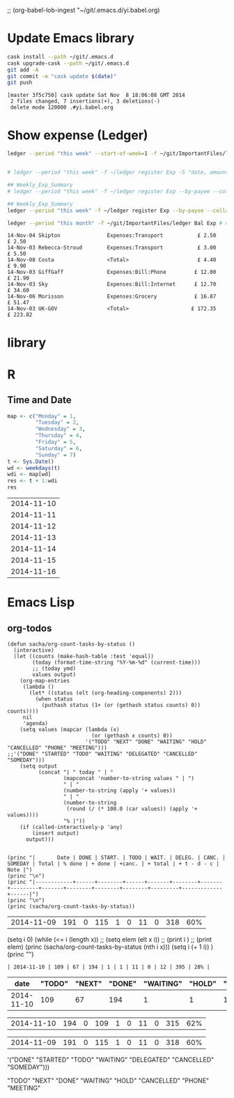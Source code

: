 ;; (org-babel-lob-ingest "~/git/.emacs.d/yi.babel.org)
#+STARTUP:  hideblocks

* Update Emacs library
#+name: UpdateEmacsPackages
#+begin_src sh :results scalar 
cask install --path ~/git/.emacs.d
cask upgrade-cask --path ~/git/.emacs.d
git add -A 
git commit -m "cask update $(date)"
git push 
#+end_src

#+results:
| [master | 1761f74] |     cask | update                                                                                               | Sat            | Nov |            8 | 18:01:25 | GMT | 2014 |
| 1914    | files    | changed, | 463101                                                                                               | insertions(+), |   2 | deletions(-) |          |     |      |
| create  | mode     |   100644 | .cask/25.0.50.1/elpa/archives/melpa/archive-contents                                                 |                |     |              |          |     |      |
| create  | mode     |   100644 | .cask/25.0.50.1/elpa/archives/org/archive-contents                                                   |                |     |              |          |     |      |
| create  | mode     |   100644 | .cask/25.0.50.1/elpa/async-20141001.151/async-autoloads.el                                           |                |     |              |          |     |      |
| create  | mode     |   100644 | .cask/25.0.50.1/elpa/async-20141001.151/async-bytecomp.el                                            |                |     |              |          |     |      |
| create  | mode     |   100644 | .cask/25.0.50.1/elpa/async-20141001.151/async-bytecomp.elc                                           |                |     |              |          |     |      |
| create  | mode     |   100644 | .cask/25.0.50.1/elpa/async-20141001.151/async-pkg.el                                                 |                |     |              |          |     |      |
| create  | mode     |   100644 | .cask/25.0.50.1/elpa/async-20141001.151/async.el                                                     |                |     |              |          |     |      |
| create  | mode     |   100644 | .cask/25.0.50.1/elpa/async-20141001.151/async.elc                                                    |                |     |              |          |     |      |
| create  | mode     |   100644 | .cask/25.0.50.1/elpa/async-20141001.151/dired-async.el                                               |                |     |              |          |     |      |
| create  | mode     |   100644 | .cask/25.0.50.1/elpa/async-20141001.151/dired-async.elc                                              |                |     |              |          |     |      |
| create  | mode     |   100644 | .cask/25.0.50.1/elpa/async-20141001.151/smtpmail-async.el                                            |                |     |              |          |     |      |
| create  | mode     |   100644 | .cask/25.0.50.1/elpa/async-20141001.151/smtpmail-async.elc                                           |                |     |              |          |     |      |
| create  | mode     |   100644 | .cask/25.0.50.1/elpa/auto-complete-20141103.105/auto-complete-autoloads.el                           |                |     |              |          |     |      |
| create  | mode     |   100644 | .cask/25.0.50.1/elpa/auto-complete-20141103.105/auto-complete-config.el                              |                |     |              |          |     |      |
| create  | mode     |   100644 | .cask/25.0.50.1/elpa/auto-complete-20141103.105/auto-complete-config.elc                             |                |     |              |          |     |      |
| create  | mode     |   100644 | .cask/25.0.50.1/elpa/auto-complete-20141103.105/auto-complete-pkg.el                                 |                |     |              |          |     |      |
| create  | mode     |   100644 | .cask/25.0.50.1/elpa/auto-complete-20141103.105/auto-complete.el                                     |                |     |              |          |     |      |
| create  | mode     |   100644 | .cask/25.0.50.1/elpa/auto-complete-20141103.105/auto-complete.elc                                    |                |     |              |          |     |      |
| create  | mode     |   100644 | .cask/25.0.50.1/elpa/auto-complete-20141103.105/dict/ada-mode                                        |                |     |              |          |     |      |
| create  | mode     |   100644 | .cask/25.0.50.1/elpa/auto-complete-20141103.105/dict/c++-mode                                        |                |     |              |          |     |      |
| create  | mode     |   100644 | .cask/25.0.50.1/elpa/auto-complete-20141103.105/dict/c-mode                                          |                |     |              |          |     |      |
| create  | mode     |   100644 | .cask/25.0.50.1/elpa/auto-complete-20141103.105/dict/caml-mode                                       |                |     |              |          |     |      |
| create  | mode     |   100644 | .cask/25.0.50.1/elpa/auto-complete-20141103.105/dict/clojure-mode                                    |                |     |              |          |     |      |
| create  | mode     |   100644 | .cask/25.0.50.1/elpa/auto-complete-20141103.105/dict/clojurescript-mode                              |                |     |              |          |     |      |
| create  | mode     |   100644 | .cask/25.0.50.1/elpa/auto-complete-20141103.105/dict/coq-mode                                        |                |     |              |          |     |      |
| create  | mode     |   100644 | .cask/25.0.50.1/elpa/auto-complete-20141103.105/dict/css-mode                                        |                |     |              |          |     |      |
| create  | mode     |   100644 | .cask/25.0.50.1/elpa/auto-complete-20141103.105/dict/erlang-mode                                     |                |     |              |          |     |      |
| create  | mode     |   100644 | .cask/25.0.50.1/elpa/auto-complete-20141103.105/dict/go-mode                                         |                |     |              |          |     |      |
| create  | mode     |   100644 | .cask/25.0.50.1/elpa/auto-complete-20141103.105/dict/haskell-mode                                    |                |     |              |          |     |      |
| create  | mode     |   100644 | .cask/25.0.50.1/elpa/auto-complete-20141103.105/dict/java-mode                                       |                |     |              |          |     |      |
| create  | mode     |   100644 | .cask/25.0.50.1/elpa/auto-complete-20141103.105/dict/javascript-mode                                 |                |     |              |          |     |      |
| create  | mode     |   100644 | .cask/25.0.50.1/elpa/auto-complete-20141103.105/dict/lua-mode                                        |                |     |              |          |     |      |
| create  | mode     |   100644 | .cask/25.0.50.1/elpa/auto-complete-20141103.105/dict/php-mode                                        |                |     |              |          |     |      |
| create  | mode     |   100644 | .cask/25.0.50.1/elpa/auto-complete-20141103.105/dict/python-mode                                     |                |     |              |          |     |      |
| create  | mode     |   100644 | .cask/25.0.50.1/elpa/auto-complete-20141103.105/dict/qml-mode                                        |                |     |              |          |     |      |
| create  | mode     |   100644 | .cask/25.0.50.1/elpa/auto-complete-20141103.105/dict/ruby-mode                                       |                |     |              |          |     |      |
| create  | mode     |   100644 | .cask/25.0.50.1/elpa/auto-complete-20141103.105/dict/scheme-mode                                     |                |     |              |          |     |      |
| create  | mode     |   100644 | .cask/25.0.50.1/elpa/auto-complete-20141103.105/dict/sclang-mode                                     |                |     |              |          |     |      |
| create  | mode     |   100644 | .cask/25.0.50.1/elpa/auto-complete-20141103.105/dict/sh-mode                                         |                |     |              |          |     |      |
| create  | mode     |   100644 | .cask/25.0.50.1/elpa/auto-complete-20141103.105/dict/tcl-mode                                        |                |     |              |          |     |      |
| create  | mode     |   100644 | .cask/25.0.50.1/elpa/auto-complete-20141103.105/dict/ts-mode                                         |                |     |              |          |     |      |
| create  | mode     |   100644 | .cask/25.0.50.1/elpa/auto-complete-20141103.105/dict/tuareg-mode                                     |                |     |              |          |     |      |
| create  | mode     |   100644 | .cask/25.0.50.1/elpa/auto-complete-20141103.105/dict/verilog-mode                                    |                |     |              |          |     |      |
| create  | mode     |   100644 | .cask/25.0.50.1/elpa/dash-20141106.455/dash-autoloads.el                                             |                |     |              |          |     |      |
| create  | mode     |   100644 | .cask/25.0.50.1/elpa/dash-20141106.455/dash-pkg.el                                                   |                |     |              |          |     |      |
| create  | mode     |   100644 | .cask/25.0.50.1/elpa/dash-20141106.455/dash.el                                                       |                |     |              |          |     |      |
| create  | mode     |   100644 | .cask/25.0.50.1/elpa/dash-20141106.455/dash.elc                                                      |                |     |              |          |     |      |
| create  | mode     |   100644 | .cask/25.0.50.1/elpa/epl-20140823.609/epl-autoloads.el                                               |                |     |              |          |     |      |
| create  | mode     |   100644 | .cask/25.0.50.1/elpa/epl-20140823.609/epl-pkg.el                                                     |                |     |              |          |     |      |
| create  | mode     |   100644 | .cask/25.0.50.1/elpa/epl-20140823.609/epl.el                                                         |                |     |              |          |     |      |
| create  | mode     |   100644 | .cask/25.0.50.1/elpa/epl-20140823.609/epl.elc                                                        |                |     |              |          |     |      |
| create  | mode     |   100644 | .cask/25.0.50.1/elpa/ess-20141107.1321/.dir-locals.el                                                |                |     |              |          |     |      |
| create  | mode     |   100644 | .cask/25.0.50.1/elpa/ess-20141107.1321/allnews.info                                                  |                |     |              |          |     |      |
| create  | mode     |   100644 | .cask/25.0.50.1/elpa/ess-20141107.1321/announc.info                                                  |                |     |              |          |     |      |
| create  | mode     |   100644 | .cask/25.0.50.1/elpa/ess-20141107.1321/authors.info                                                  |                |     |              |          |     |      |
| create  | mode     |   100644 | .cask/25.0.50.1/elpa/ess-20141107.1321/bugrept.info                                                  |                |     |              |          |     |      |
| create  | mode     |   100644 | .cask/25.0.50.1/elpa/ess-20141107.1321/bugs-ms.info                                                  |                |     |              |          |     |      |
| create  | mode     |   100644 | .cask/25.0.50.1/elpa/ess-20141107.1321/credits.info                                                  |                |     |              |          |     |      |
| create  | mode     |   100644 | .cask/25.0.50.1/elpa/ess-20141107.1321/currfeat.info                                                 |                |     |              |          |     |      |
| create  | mode     |   100644 | .cask/25.0.50.1/elpa/ess-20141107.1321/dir                                                           |                |     |              |          |     |      |
| create  | mode     |   100644 | .cask/25.0.50.1/elpa/ess-20141107.1321/ess-autoloads.el                                              |                |     |              |          |     |      |
| create  | mode     |   100644 | .cask/25.0.50.1/elpa/ess-20141107.1321/ess-defs.info                                                 |                |     |              |          |     |      |
| create  | mode     |   100644 | .cask/25.0.50.1/elpa/ess-20141107.1321/ess-pkg.el                                                    |                |     |              |          |     |      |
| create  | mode     |   100644 | .cask/25.0.50.1/elpa/ess-20141107.1321/ess.info                                                      |                |     |              |          |     |      |
| create  | mode     |   100644 | .cask/25.0.50.1/elpa/ess-20141107.1321/etc/BACKBUG5.BAT                                              |                |     |              |          |     |      |
| create  | mode     |   100755 | .cask/25.0.50.1/elpa/ess-20141107.1321/etc/BACKBUGS.BAT                                              |                |     |              |          |     |      |
| create  | mode     |   100644 | .cask/25.0.50.1/elpa/ess-20141107.1321/etc/C-cC-c-probl.R                                            |                |     |              |          |     |      |
| create  | mode     |   100755 | .cask/25.0.50.1/elpa/ess-20141107.1321/etc/ESSR/BUILDESSR                                            |                |     |              |          |     |      |
| create  | mode     |   100644 | .cask/25.0.50.1/elpa/ess-20141107.1321/etc/ESSR/LOADREMOTE                                           |                |     |              |          |     |      |
| create  | mode     |   100644 | .cask/25.0.50.1/elpa/ess-20141107.1321/etc/ESSR/R/.basic.R                                           |                |     |              |          |     |      |
| create  | mode     |   100644 | .cask/25.0.50.1/elpa/ess-20141107.1321/etc/ESSR/R/.load.R                                            |                |     |              |          |     |      |
| create  | mode     |   100644 | .cask/25.0.50.1/elpa/ess-20141107.1321/etc/ESSR/R/completion.R                                       |                |     |              |          |     |      |
| create  | mode     |   100644 | .cask/25.0.50.1/elpa/ess-20141107.1321/etc/ESSR/R/debug.R                                            |                |     |              |          |     |      |
| create  | mode     |   100644 | .cask/25.0.50.1/elpa/ess-20141107.1321/etc/ESSR/R/developer.R                                        |                |     |              |          |     |      |
| create  | mode     |   100644 | .cask/25.0.50.1/elpa/ess-20141107.1321/etc/ESSR/R/misc.R                                             |                |     |              |          |     |      |
| create  | mode     |   100644 | .cask/25.0.50.1/elpa/ess-20141107.1321/etc/ESSR/VERSION                                              |                |     |              |          |     |      |
| create  | mode     |   100644 | .cask/25.0.50.1/elpa/ess-20141107.1321/etc/Extract.factor.Rd                                         |                |     |              |          |     |      |
| create  | mode     |   100644 | .cask/25.0.50.1/elpa/ess-20141107.1321/etc/Makefile                                                  |                |     |              |          |     |      |
| create  | mode     |   100644 | .cask/25.0.50.1/elpa/ess-20141107.1321/etc/R-ESS-bugs.R                                              |                |     |              |          |     |      |
| create  | mode     |   100644 | .cask/25.0.50.1/elpa/ess-20141107.1321/etc/R-ESS-bugs.el                                             |                |     |              |          |     |      |
| create  | mode     |   100644 | .cask/25.0.50.1/elpa/ess-20141107.1321/etc/R-oxygen-ex.R                                             |                |     |              |          |     |      |
| create  | mode     |   100644 | .cask/25.0.50.1/elpa/ess-20141107.1321/etc/R-pager.R                                                 |                |     |              |          |     |      |
| create  | mode     |   100644 | .cask/25.0.50.1/elpa/ess-20141107.1321/etc/R_error_patterns.R                                        |                |     |              |          |     |      |
| create  | mode     |   100644 | .cask/25.0.50.1/elpa/ess-20141107.1321/etc/Rnw-ess-bugs.Rnw                                          |                |     |              |          |     |      |
| create  | mode     |   100644 | .cask/25.0.50.1/elpa/ess-20141107.1321/etc/SAS-bugs.sas                                              |                |     |              |          |     |      |
| create  | mode     |   100644 | .cask/25.0.50.1/elpa/ess-20141107.1321/etc/TODO.org                                                  |                |     |              |          |     |      |
| create  | mode     |   100644 | .cask/25.0.50.1/elpa/ess-20141107.1321/etc/backbug5                                                  |                |     |              |          |     |      |
| create  | mode     |   100644 | .cask/25.0.50.1/elpa/ess-20141107.1321/etc/backbug5.sparc                                            |                |     |              |          |     |      |
| create  | mode     |   100755 | .cask/25.0.50.1/elpa/ess-20141107.1321/etc/backbugs                                                  |                |     |              |          |     |      |
| create  | mode     |   100644 | .cask/25.0.50.1/elpa/ess-20141107.1321/etc/backbugs.sparc                                            |                |     |              |          |     |      |
| create  | mode     |   100644 | .cask/25.0.50.1/elpa/ess-20141107.1321/etc/checkTriple.Rd                                            |                |     |              |          |     |      |
| create  | mode     |   100644 | .cask/25.0.50.1/elpa/ess-20141107.1321/etc/chol2inv-ex.Rd                                            |                |     |              |          |     |      |
| create  | mode     |   100755 | .cask/25.0.50.1/elpa/ess-20141107.1321/etc/config.guess                                              |                |     |              |          |     |      |
| create  | mode     |   100644 | .cask/25.0.50.1/elpa/ess-20141107.1321/etc/ess-julia.jl                                              |                |     |              |          |     |      |
| create  | mode     |   100644 | .cask/25.0.50.1/elpa/ess-20141107.1321/etc/ess-roxy-tests.R                                          |                |     |              |          |     |      |
| create  | mode     |   100644 | .cask/25.0.50.1/elpa/ess-20141107.1321/etc/ess-rutils-help-start.R                                   |                |     |              |          |     |      |
| create  | mode     |   100644 | .cask/25.0.50.1/elpa/ess-20141107.1321/etc/ess-s4.S                                                  |                |     |              |          |     |      |
| create  | mode     |   100755 | .cask/25.0.50.1/elpa/ess-20141107.1321/etc/ess-sas-sh-command                                        |                |     |              |          |     |      |
| create  | mode     |   100644 | .cask/25.0.50.1/elpa/ess-20141107.1321/etc/ess-sp3.S                                                 |                |     |              |          |     |      |
| create  | mode     |   100644 | .cask/25.0.50.1/elpa/ess-20141107.1321/etc/function-outline.S                                        |                |     |              |          |     |      |
| create  | mode     |   100755 | .cask/25.0.50.1/elpa/ess-20141107.1321/etc/gpl-check                                                 |                |     |              |          |     |      |
| create  | mode     |   100644 | .cask/25.0.50.1/elpa/ess-20141107.1321/etc/icons/README                                              |                |     |              |          |     |      |
| create  | mode     |   100644 | .cask/25.0.50.1/elpa/ess-20141107.1321/etc/icons/rbuffer.xpm                                         |                |     |              |          |     |      |
| create  | mode     |   100644 | .cask/25.0.50.1/elpa/ess-20141107.1321/etc/icons/rfunction.xpm                                       |                |     |              |          |     |      |
| create  | mode     |   100644 | .cask/25.0.50.1/elpa/ess-20141107.1321/etc/icons/rline.xpm                                           |                |     |              |          |     |      |
| create  | mode     |   100644 | .cask/25.0.50.1/elpa/ess-20141107.1321/etc/icons/rregion.xpm                                         |                |     |              |          |     |      |
| create  | mode     |   100644 | .cask/25.0.50.1/elpa/ess-20141107.1321/etc/icons/splus_letter_small.xpm                              |                |     |              |          |     |      |
| create  | mode     |   100644 | .cask/25.0.50.1/elpa/ess-20141107.1321/etc/icons/splus_letters_large.png                             |                |     |              |          |     |      |
| create  | mode     |   100644 | .cask/25.0.50.1/elpa/ess-20141107.1321/etc/icons/splus_letters_large.xpm                             |                |     |              |          |     |      |
| create  | mode     |   100644 | .cask/25.0.50.1/elpa/ess-20141107.1321/etc/icons/spluslogo.xpm                                       |                |     |              |          |     |      |
| create  | mode     |   100644 | .cask/25.0.50.1/elpa/ess-20141107.1321/etc/icons/spluslogo.xpm.safe                                  |                |     |              |          |     |      |
| create  | mode     |   100644 | .cask/25.0.50.1/elpa/ess-20141107.1321/etc/icons/startr.xpm                                          |                |     |              |          |     |      |
| create  | mode     |   100644 | .cask/25.0.50.1/elpa/ess-20141107.1321/etc/icons/switch_ess.xpm                                      |                |     |              |          |     |      |
| create  | mode     |   100644 | .cask/25.0.50.1/elpa/ess-20141107.1321/etc/icons/switchr.xpm                                         |                |     |              |          |     |      |
| create  | mode     |   100644 | .cask/25.0.50.1/elpa/ess-20141107.1321/etc/icons/switchs.xpm                                         |                |     |              |          |     |      |
| create  | mode     |   100644 | .cask/25.0.50.1/elpa/ess-20141107.1321/etc/in-string-bug-ex.Rnw                                      |                |     |              |          |     |      |
| create  | mode     |   100644 | .cask/25.0.50.1/elpa/ess-20141107.1321/etc/other/S-spread/README                                     |                |     |              |          |     |      |
| create  | mode     |   100644 | .cask/25.0.50.1/elpa/ess-20141107.1321/etc/other/S-spread/S-spread.el                                |                |     |              |          |     |      |
| create  | mode     |   100644 | .cask/25.0.50.1/elpa/ess-20141107.1321/etc/other/S-spread/asaprc.ps                                  |                |     |              |          |     |      |
| create  | mode     |   100644 | .cask/25.0.50.1/elpa/ess-20141107.1321/etc/other/S-spread/gradexmp.s                                 |                |     |              |          |     |      |
| create  | mode     |   100644 | .cask/25.0.50.1/elpa/ess-20141107.1321/etc/other/S-spread/sprd-emc.s                                 |                |     |              |          |     |      |
| create  | mode     |   100644 | .cask/25.0.50.1/elpa/ess-20141107.1321/etc/other/S-spread/sprd-grd.s                                 |                |     |              |          |     |      |
| create  | mode     |   100644 | .cask/25.0.50.1/elpa/ess-20141107.1321/etc/other/S-spread/sprd-int.el                                |                |     |              |          |     |      |
| create  | mode     |   100644 | .cask/25.0.50.1/elpa/ess-20141107.1321/etc/other/S-spread/sprd-spr.s                                 |                |     |              |          |     |      |
| create  | mode     |   100644 | .cask/25.0.50.1/elpa/ess-20141107.1321/etc/other/S-spread/sprd-txt.s                                 |                |     |              |          |     |      |
| create  | mode     |   100644 | .cask/25.0.50.1/elpa/ess-20141107.1321/etc/other/S-spread/sprd3d.how                                 |                |     |              |          |     |      |
| create  | mode     |   100644 | .cask/25.0.50.1/elpa/ess-20141107.1321/etc/other/test                                                |                |     |              |          |     |      |
| create  | mode     |   100644 | .cask/25.0.50.1/elpa/ess-20141107.1321/etc/pkg-Maintainers                                           |                |     |              |          |     |      |
| create  | mode     |   100644 | .cask/25.0.50.1/elpa/ess-20141107.1321/etc/pkg1/DESCRIPTION                                          |                |     |              |          |     |      |
| create  | mode     |   100644 | .cask/25.0.50.1/elpa/ess-20141107.1321/etc/pkg1/NAMESPACE                                            |                |     |              |          |     |      |
| create  | mode     |   100644 | .cask/25.0.50.1/elpa/ess-20141107.1321/etc/pkg1/R/D1tr.R                                             |                |     |              |          |     |      |
| create  | mode     |   100644 | .cask/25.0.50.1/elpa/ess-20141107.1321/etc/pkg1/man/D1tr.Rd                                          |                |     |              |          |     |      |
| create  | mode     |   100644 | .cask/25.0.50.1/elpa/ess-20141107.1321/etc/sas-keys.doc                                              |                |     |              |          |     |      |
| create  | mode     |   100644 | .cask/25.0.50.1/elpa/ess-20141107.1321/etc/sas-keys.ps                                               |                |     |              |          |     |      |
| create  | mode     |   100644 | .cask/25.0.50.1/elpa/ess-20141107.1321/etc/sas-keys.rtf                                              |                |     |              |          |     |      |
| create  | mode     |   100644 | .cask/25.0.50.1/elpa/ess-20141107.1321/etc/sje-ess-notes.txt                                         |                |     |              |          |     |      |
| create  | mode     |   100644 | .cask/25.0.50.1/elpa/ess-20141107.1321/etc/slow-long-output.R                                        |                |     |              |          |     |      |
| create  | mode     |   100644 | .cask/25.0.50.1/elpa/ess-20141107.1321/inst_svn.info                                                 |                |     |              |          |     |      |
| create  | mode     |   100644 | .cask/25.0.50.1/elpa/ess-20141107.1321/installation.info                                             |                |     |              |          |     |      |
| create  | mode     |   100644 | .cask/25.0.50.1/elpa/ess-20141107.1321/license.info                                                  |                |     |              |          |     |      |
| create  | mode     |   100644 | .cask/25.0.50.1/elpa/ess-20141107.1321/lisp/ess-arc-d.el                                             |                |     |              |          |     |      |
| create  | mode     |   100644 | .cask/25.0.50.1/elpa/ess-20141107.1321/lisp/ess-bugs-d.el                                            |                |     |              |          |     |      |
| create  | mode     |   100644 | .cask/25.0.50.1/elpa/ess-20141107.1321/lisp/ess-bugs-l.el                                            |                |     |              |          |     |      |
| create  | mode     |   100644 | .cask/25.0.50.1/elpa/ess-20141107.1321/lisp/ess-comp.el                                              |                |     |              |          |     |      |
| create  | mode     |   100644 | .cask/25.0.50.1/elpa/ess-20141107.1321/lisp/ess-compat.el                                            |                |     |              |          |     |      |
| create  | mode     |   100644 | .cask/25.0.50.1/elpa/ess-20141107.1321/lisp/ess-custom.el                                            |                |     |              |          |     |      |
| create  | mode     |   100644 | .cask/25.0.50.1/elpa/ess-20141107.1321/lisp/ess-dde.el                                               |                |     |              |          |     |      |
| create  | mode     |   100644 | .cask/25.0.50.1/elpa/ess-20141107.1321/lisp/ess-debug.el                                             |                |     |              |          |     |      |
| create  | mode     |   100644 | .cask/25.0.50.1/elpa/ess-20141107.1321/lisp/ess-developer.el                                         |                |     |              |          |     |      |
| create  | mode     |   100644 | .cask/25.0.50.1/elpa/ess-20141107.1321/lisp/ess-eldoc.el                                             |                |     |              |          |     |      |
| create  | mode     |   100644 | .cask/25.0.50.1/elpa/ess-20141107.1321/lisp/ess-font-lock.el                                         |                |     |              |          |     |      |
| create  | mode     |   100644 | .cask/25.0.50.1/elpa/ess-20141107.1321/lisp/ess-gretl.el                                             |                |     |              |          |     |      |
| create  | mode     |   100644 | .cask/25.0.50.1/elpa/ess-20141107.1321/lisp/ess-help.el                                              |                |     |              |          |     |      |
| create  | mode     |   100644 | .cask/25.0.50.1/elpa/ess-20141107.1321/lisp/ess-inf.el                                               |                |     |              |          |     |      |
| create  | mode     |   100644 | .cask/25.0.50.1/elpa/ess-20141107.1321/lisp/ess-install.el                                           |                |     |              |          |     |      |
| create  | mode     |   100644 | .cask/25.0.50.1/elpa/ess-20141107.1321/lisp/ess-jags-d.el                                            |                |     |              |          |     |      |
| create  | mode     |   100644 | .cask/25.0.50.1/elpa/ess-20141107.1321/lisp/ess-julia.el                                             |                |     |              |          |     |      |
| create  | mode     |   100644 | .cask/25.0.50.1/elpa/ess-20141107.1321/lisp/ess-lsp-l.el                                             |                |     |              |          |     |      |
| create  | mode     |   100644 | .cask/25.0.50.1/elpa/ess-20141107.1321/lisp/ess-menu.el                                              |                |     |              |          |     |      |
| create  | mode     |   100644 | .cask/25.0.50.1/elpa/ess-20141107.1321/lisp/ess-mode.el                                              |                |     |              |          |     |      |
| create  | mode     |   100644 | .cask/25.0.50.1/elpa/ess-20141107.1321/lisp/ess-mouse.el                                             |                |     |              |          |     |      |
| create  | mode     |   100644 | .cask/25.0.50.1/elpa/ess-20141107.1321/lisp/ess-noweb-font-lock-mode.el                              |                |     |              |          |     |      |
| create  | mode     |   100644 | .cask/25.0.50.1/elpa/ess-20141107.1321/lisp/ess-noweb-mode.el                                        |                |     |              |          |     |      |
| create  | mode     |   100644 | .cask/25.0.50.1/elpa/ess-20141107.1321/lisp/ess-noweb.el                                             |                |     |              |          |     |      |
| create  | mode     |   100644 | .cask/25.0.50.1/elpa/ess-20141107.1321/lisp/ess-omg-d.el                                             |                |     |              |          |     |      |
| create  | mode     |   100644 | .cask/25.0.50.1/elpa/ess-20141107.1321/lisp/ess-omg-l.el                                             |                |     |              |          |     |      |
| create  | mode     |   100644 | .cask/25.0.50.1/elpa/ess-20141107.1321/lisp/ess-r-a.el                                               |                |     |              |          |     |      |
| create  | mode     |   100644 | .cask/25.0.50.1/elpa/ess-20141107.1321/lisp/ess-r-args.el                                            |                |     |              |          |     |      |
| create  | mode     |   100644 | .cask/25.0.50.1/elpa/ess-20141107.1321/lisp/ess-r-d.el                                               |                |     |              |          |     |      |
| create  | mode     |   100644 | .cask/25.0.50.1/elpa/ess-20141107.1321/lisp/ess-r-gui.el                                             |                |     |              |          |     |      |
| create  | mode     |   100644 | .cask/25.0.50.1/elpa/ess-20141107.1321/lisp/ess-rd.el                                                |                |     |              |          |     |      |
| create  | mode     |   100644 | .cask/25.0.50.1/elpa/ess-20141107.1321/lisp/ess-rdired.el                                            |                |     |              |          |     |      |
| create  | mode     |   100644 | .cask/25.0.50.1/elpa/ess-20141107.1321/lisp/ess-roxy.el                                              |                |     |              |          |     |      |
| create  | mode     |   100644 | .cask/25.0.50.1/elpa/ess-20141107.1321/lisp/ess-rutils.el                                            |                |     |              |          |     |      |
| create  | mode     |   100644 | .cask/25.0.50.1/elpa/ess-20141107.1321/lisp/ess-s-l.el                                               |                |     |              |          |     |      |
| create  | mode     |   100644 | .cask/25.0.50.1/elpa/ess-20141107.1321/lisp/ess-s3-d.el                                              |                |     |              |          |     |      |
| create  | mode     |   100644 | .cask/25.0.50.1/elpa/ess-20141107.1321/lisp/ess-s4-d.el                                              |                |     |              |          |     |      |
| create  | mode     |   100644 | .cask/25.0.50.1/elpa/ess-20141107.1321/lisp/ess-sas-a.el                                             |                |     |              |          |     |      |
| create  | mode     |   100644 | .cask/25.0.50.1/elpa/ess-20141107.1321/lisp/ess-sas-d.el                                             |                |     |              |          |     |      |
| create  | mode     |   100644 | .cask/25.0.50.1/elpa/ess-20141107.1321/lisp/ess-sas-l.el                                             |                |     |              |          |     |      |
| create  | mode     |   100644 | .cask/25.0.50.1/elpa/ess-20141107.1321/lisp/ess-send.el                                              |                |     |              |          |     |      |
| create  | mode     |   100644 | .cask/25.0.50.1/elpa/ess-20141107.1321/lisp/ess-send2.el                                             |                |     |              |          |     |      |
| create  | mode     |   100644 | .cask/25.0.50.1/elpa/ess-20141107.1321/lisp/ess-site.el                                              |                |     |              |          |     |      |
| create  | mode     |   100644 | .cask/25.0.50.1/elpa/ess-20141107.1321/lisp/ess-sp3-d.el                                             |                |     |              |          |     |      |
| create  | mode     |   100644 | .cask/25.0.50.1/elpa/ess-20141107.1321/lisp/ess-sp4-d.el                                             |                |     |              |          |     |      |
| create  | mode     |   100644 | .cask/25.0.50.1/elpa/ess-20141107.1321/lisp/ess-sp5-d.el                                             |                |     |              |          |     |      |
| create  | mode     |   100644 | .cask/25.0.50.1/elpa/ess-20141107.1321/lisp/ess-sp6-d.el                                             |                |     |              |          |     |      |
| create  | mode     |   100644 | .cask/25.0.50.1/elpa/ess-20141107.1321/lisp/ess-sp6w-d.el                                            |                |     |              |          |     |      |
| create  | mode     |   100644 | .cask/25.0.50.1/elpa/ess-20141107.1321/lisp/ess-sta-d.el                                             |                |     |              |          |     |      |
| create  | mode     |   100644 | .cask/25.0.50.1/elpa/ess-20141107.1321/lisp/ess-sta-l.el                                             |                |     |              |          |     |      |
| create  | mode     |   100644 | .cask/25.0.50.1/elpa/ess-20141107.1321/lisp/ess-swv.el                                               |                |     |              |          |     |      |
| create  | mode     |   100644 | .cask/25.0.50.1/elpa/ess-20141107.1321/lisp/ess-toolbar.el                                           |                |     |              |          |     |      |
| create  | mode     |   100644 | .cask/25.0.50.1/elpa/ess-20141107.1321/lisp/ess-tracebug.el                                          |                |     |              |          |     |      |
| create  | mode     |   100644 | .cask/25.0.50.1/elpa/ess-20141107.1321/lisp/ess-trns.el                                              |                |     |              |          |     |      |
| create  | mode     |   100644 | .cask/25.0.50.1/elpa/ess-20141107.1321/lisp/ess-utils.el                                             |                |     |              |          |     |      |
| create  | mode     |   100644 | .cask/25.0.50.1/elpa/ess-20141107.1321/lisp/ess-vst-d.el                                             |                |     |              |          |     |      |
| create  | mode     |   100644 | .cask/25.0.50.1/elpa/ess-20141107.1321/lisp/ess-xls-d.el                                             |                |     |              |          |     |      |
| create  | mode     |   100644 | .cask/25.0.50.1/elpa/ess-20141107.1321/lisp/ess.el                                                   |                |     |              |          |     |      |
| create  | mode     |   100644 | .cask/25.0.50.1/elpa/ess-20141107.1321/lisp/essd-els.el                                              |                |     |              |          |     |      |
| create  | mode     |   100644 | .cask/25.0.50.1/elpa/ess-20141107.1321/lisp/make-regexp.el                                           |                |     |              |          |     |      |
| create  | mode     |   100644 | .cask/25.0.50.1/elpa/ess-20141107.1321/lisp/mouseme.el                                               |                |     |              |          |     |      |
| create  | mode     |   100644 | .cask/25.0.50.1/elpa/ess-20141107.1321/lisp/msdos.el                                                 |                |     |              |          |     |      |
| create  | mode     |   100644 | .cask/25.0.50.1/elpa/ess-20141107.1321/mailing.info                                                  |                |     |              |          |     |      |
| create  | mode     |   100644 | .cask/25.0.50.1/elpa/ess-20141107.1321/news.info                                                     |                |     |              |          |     |      |
| create  | mode     |   100644 | .cask/25.0.50.1/elpa/ess-20141107.1321/onews.info                                                    |                |     |              |          |     |      |
| create  | mode     |   100644 | .cask/25.0.50.1/elpa/ess-20141107.1321/readme.info                                                   |                |     |              |          |     |      |
| create  | mode     |   100644 | .cask/25.0.50.1/elpa/ess-20141107.1321/requires.info                                                 |                |     |              |          |     |      |
| create  | mode     |   100644 | .cask/25.0.50.1/elpa/ess-20141107.1321/stabilty.info                                                 |                |     |              |          |     |      |
| create  | mode     |   100644 | .cask/25.0.50.1/elpa/git-commit-mode-20141014.1634/git-commit-mode-autoloads.el                      |                |     |              |          |     |      |
| create  | mode     |   100644 | .cask/25.0.50.1/elpa/git-commit-mode-20141014.1634/git-commit-mode-pkg.el                            |                |     |              |          |     |      |
| create  | mode     |   100644 | .cask/25.0.50.1/elpa/git-commit-mode-20141014.1634/git-commit-mode.el                                |                |     |              |          |     |      |
| create  | mode     |   100644 | .cask/25.0.50.1/elpa/git-commit-mode-20141014.1634/git-commit-mode.elc                               |                |     |              |          |     |      |
| create  | mode     |   100644 | .cask/25.0.50.1/elpa/git-rebase-mode-20140928.1547/git-rebase-mode-autoloads.el                      |                |     |              |          |     |      |
| create  | mode     |   100644 | .cask/25.0.50.1/elpa/git-rebase-mode-20140928.1547/git-rebase-mode-pkg.el                            |                |     |              |          |     |      |
| create  | mode     |   100644 | .cask/25.0.50.1/elpa/git-rebase-mode-20140928.1547/git-rebase-mode.el                                |                |     |              |          |     |      |
| create  | mode     |   100644 | .cask/25.0.50.1/elpa/git-rebase-mode-20140928.1547/git-rebase-mode.elc                               |                |     |              |          |     |      |
| create  | mode     |   100644 | .cask/25.0.50.1/elpa/gnupg/pubring.gpg                                                               |                |     |              |          |     |      |
| create  | mode     |   100644 | .cask/25.0.50.1/elpa/gnupg/pubring.gpg~                                                              |                |     |              |          |     |      |
| create  | mode     |   100644 | .cask/25.0.50.1/elpa/gnupg/secring.gpg                                                               |                |     |              |          |     |      |
| create  | mode     |   100644 | .cask/25.0.50.1/elpa/gnupg/trustdb.gpg                                                               |                |     |              |          |     |      |
| create  | mode     |   100755 | .cask/25.0.50.1/elpa/helm-20141107.351/emacs-helm.sh                                                 |                |     |              |          |     |      |
| create  | mode     |   100644 | .cask/25.0.50.1/elpa/helm-20141107.351/helm-adaptive.el                                              |                |     |              |          |     |      |
| create  | mode     |   100644 | .cask/25.0.50.1/elpa/helm-20141107.351/helm-adaptive.elc                                             |                |     |              |          |     |      |
| create  | mode     |   100644 | .cask/25.0.50.1/elpa/helm-20141107.351/helm-aliases.el                                               |                |     |              |          |     |      |
| create  | mode     |   100644 | .cask/25.0.50.1/elpa/helm-20141107.351/helm-aliases.elc                                              |                |     |              |          |     |      |
| create  | mode     |   100644 | .cask/25.0.50.1/elpa/helm-20141107.351/helm-apt.el                                                   |                |     |              |          |     |      |
| create  | mode     |   100644 | .cask/25.0.50.1/elpa/helm-20141107.351/helm-apt.elc                                                  |                |     |              |          |     |      |
| create  | mode     |   100644 | .cask/25.0.50.1/elpa/helm-20141107.351/helm-autoloads.el                                             |                |     |              |          |     |      |
| create  | mode     |   100644 | .cask/25.0.50.1/elpa/helm-20141107.351/helm-bbdb.el                                                  |                |     |              |          |     |      |
| create  | mode     |   100644 | .cask/25.0.50.1/elpa/helm-20141107.351/helm-bbdb.elc                                                 |                |     |              |          |     |      |
| create  | mode     |   100644 | .cask/25.0.50.1/elpa/helm-20141107.351/helm-bookmark.el                                              |                |     |              |          |     |      |
| create  | mode     |   100644 | .cask/25.0.50.1/elpa/helm-20141107.351/helm-bookmark.elc                                             |                |     |              |          |     |      |
| create  | mode     |   100644 | .cask/25.0.50.1/elpa/helm-20141107.351/helm-buffers.el                                               |                |     |              |          |     |      |
| create  | mode     |   100644 | .cask/25.0.50.1/elpa/helm-20141107.351/helm-buffers.elc                                              |                |     |              |          |     |      |
| create  | mode     |   100644 | .cask/25.0.50.1/elpa/helm-20141107.351/helm-color.el                                                 |                |     |              |          |     |      |
| create  | mode     |   100644 | .cask/25.0.50.1/elpa/helm-20141107.351/helm-color.elc                                                |                |     |              |          |     |      |
| create  | mode     |   100644 | .cask/25.0.50.1/elpa/helm-20141107.351/helm-command.el                                               |                |     |              |          |     |      |
| create  | mode     |   100644 | .cask/25.0.50.1/elpa/helm-20141107.351/helm-command.elc                                              |                |     |              |          |     |      |
| create  | mode     |   100644 | .cask/25.0.50.1/elpa/helm-20141107.351/helm-config.el                                                |                |     |              |          |     |      |
| create  | mode     |   100644 | .cask/25.0.50.1/elpa/helm-20141107.351/helm-config.elc                                               |                |     |              |          |     |      |
| create  | mode     |   100644 | .cask/25.0.50.1/elpa/helm-20141107.351/helm-dabbrev.el                                               |                |     |              |          |     |      |
| create  | mode     |   100644 | .cask/25.0.50.1/elpa/helm-20141107.351/helm-dabbrev.elc                                              |                |     |              |          |     |      |
| create  | mode     |   100644 | .cask/25.0.50.1/elpa/helm-20141107.351/helm-elisp-package.el                                         |                |     |              |          |     |      |
| create  | mode     |   100644 | .cask/25.0.50.1/elpa/helm-20141107.351/helm-elisp-package.elc                                        |                |     |              |          |     |      |
| create  | mode     |   100644 | .cask/25.0.50.1/elpa/helm-20141107.351/helm-elisp.el                                                 |                |     |              |          |     |      |
| create  | mode     |   100644 | .cask/25.0.50.1/elpa/helm-20141107.351/helm-elisp.elc                                                |                |     |              |          |     |      |
| create  | mode     |   100644 | .cask/25.0.50.1/elpa/helm-20141107.351/helm-elscreen.el                                              |                |     |              |          |     |      |
| create  | mode     |   100644 | .cask/25.0.50.1/elpa/helm-20141107.351/helm-elscreen.elc                                             |                |     |              |          |     |      |
| create  | mode     |   100644 | .cask/25.0.50.1/elpa/helm-20141107.351/helm-emms.el                                                  |                |     |              |          |     |      |
| create  | mode     |   100644 | .cask/25.0.50.1/elpa/helm-20141107.351/helm-emms.elc                                                 |                |     |              |          |     |      |
| create  | mode     |   100644 | .cask/25.0.50.1/elpa/helm-20141107.351/helm-eshell.el                                                |                |     |              |          |     |      |
| create  | mode     |   100644 | .cask/25.0.50.1/elpa/helm-20141107.351/helm-eshell.elc                                               |                |     |              |          |     |      |
| create  | mode     |   100644 | .cask/25.0.50.1/elpa/helm-20141107.351/helm-eval.el                                                  |                |     |              |          |     |      |
| create  | mode     |   100644 | .cask/25.0.50.1/elpa/helm-20141107.351/helm-eval.elc                                                 |                |     |              |          |     |      |
| create  | mode     |   100644 | .cask/25.0.50.1/elpa/helm-20141107.351/helm-external.el                                              |                |     |              |          |     |      |
| create  | mode     |   100644 | .cask/25.0.50.1/elpa/helm-20141107.351/helm-external.elc                                             |                |     |              |          |     |      |
| create  | mode     |   100644 | .cask/25.0.50.1/elpa/helm-20141107.351/helm-files.el                                                 |                |     |              |          |     |      |
| create  | mode     |   100644 | .cask/25.0.50.1/elpa/helm-20141107.351/helm-files.elc                                                |                |     |              |          |     |      |
| create  | mode     |   100644 | .cask/25.0.50.1/elpa/helm-20141107.351/helm-firefox.el                                               |                |     |              |          |     |      |
| create  | mode     |   100644 | .cask/25.0.50.1/elpa/helm-20141107.351/helm-firefox.elc                                              |                |     |              |          |     |      |
| create  | mode     |   100644 | .cask/25.0.50.1/elpa/helm-20141107.351/helm-font.el                                                  |                |     |              |          |     |      |
| create  | mode     |   100644 | .cask/25.0.50.1/elpa/helm-20141107.351/helm-font.elc                                                 |                |     |              |          |     |      |
| create  | mode     |   100644 | .cask/25.0.50.1/elpa/helm-20141107.351/helm-gentoo.el                                                |                |     |              |          |     |      |
| create  | mode     |   100644 | .cask/25.0.50.1/elpa/helm-20141107.351/helm-gentoo.elc                                               |                |     |              |          |     |      |
| create  | mode     |   100644 | .cask/25.0.50.1/elpa/helm-20141107.351/helm-grep.el                                                  |                |     |              |          |     |      |
| create  | mode     |   100644 | .cask/25.0.50.1/elpa/helm-20141107.351/helm-grep.elc                                                 |                |     |              |          |     |      |
| create  | mode     |   100644 | .cask/25.0.50.1/elpa/helm-20141107.351/helm-help.el                                                  |                |     |              |          |     |      |
| create  | mode     |   100644 | .cask/25.0.50.1/elpa/helm-20141107.351/helm-help.elc                                                 |                |     |              |          |     |      |
| create  | mode     |   100644 | .cask/25.0.50.1/elpa/helm-20141107.351/helm-imenu.el                                                 |                |     |              |          |     |      |
| create  | mode     |   100644 | .cask/25.0.50.1/elpa/helm-20141107.351/helm-imenu.elc                                                |                |     |              |          |     |      |
| create  | mode     |   100644 | .cask/25.0.50.1/elpa/helm-20141107.351/helm-info.el                                                  |                |     |              |          |     |      |
| create  | mode     |   100644 | .cask/25.0.50.1/elpa/helm-20141107.351/helm-info.elc                                                 |                |     |              |          |     |      |
| create  | mode     |   100644 | .cask/25.0.50.1/elpa/helm-20141107.351/helm-locate.el                                                |                |     |              |          |     |      |
| create  | mode     |   100644 | .cask/25.0.50.1/elpa/helm-20141107.351/helm-locate.elc                                               |                |     |              |          |     |      |
| create  | mode     |   100644 | .cask/25.0.50.1/elpa/helm-20141107.351/helm-man.el                                                   |                |     |              |          |     |      |
| create  | mode     |   100644 | .cask/25.0.50.1/elpa/helm-20141107.351/helm-man.elc                                                  |                |     |              |          |     |      |
| create  | mode     |   100644 | .cask/25.0.50.1/elpa/helm-20141107.351/helm-match-plugin.el                                          |                |     |              |          |     |      |
| create  | mode     |   100644 | .cask/25.0.50.1/elpa/helm-20141107.351/helm-match-plugin.elc                                         |                |     |              |          |     |      |
| create  | mode     |   100644 | .cask/25.0.50.1/elpa/helm-20141107.351/helm-misc.el                                                  |                |     |              |          |     |      |
| create  | mode     |   100644 | .cask/25.0.50.1/elpa/helm-20141107.351/helm-misc.elc                                                 |                |     |              |          |     |      |
| create  | mode     |   100644 | .cask/25.0.50.1/elpa/helm-20141107.351/helm-mode.el                                                  |                |     |              |          |     |      |
| create  | mode     |   100644 | .cask/25.0.50.1/elpa/helm-20141107.351/helm-mode.elc                                                 |                |     |              |          |     |      |
| create  | mode     |   100644 | .cask/25.0.50.1/elpa/helm-20141107.351/helm-net.el                                                   |                |     |              |          |     |      |
| create  | mode     |   100644 | .cask/25.0.50.1/elpa/helm-20141107.351/helm-net.elc                                                  |                |     |              |          |     |      |
| create  | mode     |   100644 | .cask/25.0.50.1/elpa/helm-20141107.351/helm-org.el                                                   |                |     |              |          |     |      |
| create  | mode     |   100644 | .cask/25.0.50.1/elpa/helm-20141107.351/helm-org.elc                                                  |                |     |              |          |     |      |
| create  | mode     |   100644 | .cask/25.0.50.1/elpa/helm-20141107.351/helm-pkg.el                                                   |                |     |              |          |     |      |
| create  | mode     |   100644 | .cask/25.0.50.1/elpa/helm-20141107.351/helm-plugin.el                                                |                |     |              |          |     |      |
| create  | mode     |   100644 | .cask/25.0.50.1/elpa/helm-20141107.351/helm-plugin.elc                                               |                |     |              |          |     |      |
| create  | mode     |   100644 | .cask/25.0.50.1/elpa/helm-20141107.351/helm-regexp.el                                                |                |     |              |          |     |      |
| create  | mode     |   100644 | .cask/25.0.50.1/elpa/helm-20141107.351/helm-regexp.elc                                               |                |     |              |          |     |      |
| create  | mode     |   100644 | .cask/25.0.50.1/elpa/helm-20141107.351/helm-ring.el                                                  |                |     |              |          |     |      |
| create  | mode     |   100644 | .cask/25.0.50.1/elpa/helm-20141107.351/helm-ring.elc                                                 |                |     |              |          |     |      |
| create  | mode     |   100644 | .cask/25.0.50.1/elpa/helm-20141107.351/helm-semantic.el                                              |                |     |              |          |     |      |
| create  | mode     |   100644 | .cask/25.0.50.1/elpa/helm-20141107.351/helm-semantic.elc                                             |                |     |              |          |     |      |
| create  | mode     |   100644 | .cask/25.0.50.1/elpa/helm-20141107.351/helm-source.el                                                |                |     |              |          |     |      |
| create  | mode     |   100644 | .cask/25.0.50.1/elpa/helm-20141107.351/helm-source.elc                                               |                |     |              |          |     |      |
| create  | mode     |   100644 | .cask/25.0.50.1/elpa/helm-20141107.351/helm-sys.el                                                   |                |     |              |          |     |      |
| create  | mode     |   100644 | .cask/25.0.50.1/elpa/helm-20141107.351/helm-sys.elc                                                  |                |     |              |          |     |      |
| create  | mode     |   100644 | .cask/25.0.50.1/elpa/helm-20141107.351/helm-tags.el                                                  |                |     |              |          |     |      |
| create  | mode     |   100644 | .cask/25.0.50.1/elpa/helm-20141107.351/helm-tags.elc                                                 |                |     |              |          |     |      |
| create  | mode     |   100644 | .cask/25.0.50.1/elpa/helm-20141107.351/helm-utils.el                                                 |                |     |              |          |     |      |
| create  | mode     |   100644 | .cask/25.0.50.1/elpa/helm-20141107.351/helm-utils.elc                                                |                |     |              |          |     |      |
| create  | mode     |   100644 | .cask/25.0.50.1/elpa/helm-20141107.351/helm-w3m.el                                                   |                |     |              |          |     |      |
| create  | mode     |   100644 | .cask/25.0.50.1/elpa/helm-20141107.351/helm-w3m.elc                                                  |                |     |              |          |     |      |
| create  | mode     |   100644 | .cask/25.0.50.1/elpa/helm-20141107.351/helm-yaoddmuse.el                                             |                |     |              |          |     |      |
| create  | mode     |   100644 | .cask/25.0.50.1/elpa/helm-20141107.351/helm-yaoddmuse.elc                                            |                |     |              |          |     |      |
| create  | mode     |   100644 | .cask/25.0.50.1/elpa/helm-20141107.351/helm.el                                                       |                |     |              |          |     |      |
| create  | mode     |   100644 | .cask/25.0.50.1/elpa/helm-20141107.351/helm.elc                                                      |                |     |              |          |     |      |
| create  | mode     |   100644 | .cask/25.0.50.1/elpa/helm-projectile-20141107.441/helm-projectile-autoloads.el                       |                |     |              |          |     |      |
| create  | mode     |   100644 | .cask/25.0.50.1/elpa/helm-projectile-20141107.441/helm-projectile-pkg.el                             |                |     |              |          |     |      |
| create  | mode     |   100644 | .cask/25.0.50.1/elpa/helm-projectile-20141107.441/helm-projectile.el                                 |                |     |              |          |     |      |
| create  | mode     |   100644 | .cask/25.0.50.1/elpa/helm-projectile-20141107.441/helm-projectile.elc                                |                |     |              |          |     |      |
| create  | mode     |   100644 | .cask/25.0.50.1/elpa/helm-swoop-20141019.2330/helm-swoop-autoloads.el                                |                |     |              |          |     |      |
| create  | mode     |   100644 | .cask/25.0.50.1/elpa/helm-swoop-20141019.2330/helm-swoop-pkg.el                                      |                |     |              |          |     |      |
| create  | mode     |   100644 | .cask/25.0.50.1/elpa/helm-swoop-20141019.2330/helm-swoop.el                                          |                |     |              |          |     |      |
| create  | mode     |   100644 | .cask/25.0.50.1/elpa/helm-swoop-20141019.2330/helm-swoop.elc                                         |                |     |              |          |     |      |
| create  | mode     |   100644 | .cask/25.0.50.1/elpa/magit-20141104.647/AUTHORS.md                                                   |                |     |              |          |     |      |
| create  | mode     |   100644 | .cask/25.0.50.1/elpa/magit-20141104.647/README.md                                                    |                |     |              |          |     |      |
| create  | mode     |   100644 | .cask/25.0.50.1/elpa/magit-20141104.647/dir                                                          |                |     |              |          |     |      |
| create  | mode     |   100644 | .cask/25.0.50.1/elpa/magit-20141104.647/magit-autoloads.el                                           |                |     |              |          |     |      |
| create  | mode     |   100644 | .cask/25.0.50.1/elpa/magit-20141104.647/magit-blame.el                                               |                |     |              |          |     |      |
| create  | mode     |   100644 | .cask/25.0.50.1/elpa/magit-20141104.647/magit-blame.elc                                              |                |     |              |          |     |      |
| create  | mode     |   100644 | .cask/25.0.50.1/elpa/magit-20141104.647/magit-key-mode.el                                            |                |     |              |          |     |      |
| create  | mode     |   100644 | .cask/25.0.50.1/elpa/magit-20141104.647/magit-key-mode.elc                                           |                |     |              |          |     |      |
| create  | mode     |   100644 | .cask/25.0.50.1/elpa/magit-20141104.647/magit-pkg.el                                                 |                |     |              |          |     |      |
| create  | mode     |   100644 | .cask/25.0.50.1/elpa/magit-20141104.647/magit-wip.el                                                 |                |     |              |          |     |      |
| create  | mode     |   100644 | .cask/25.0.50.1/elpa/magit-20141104.647/magit-wip.elc                                                |                |     |              |          |     |      |
| create  | mode     |   100644 | .cask/25.0.50.1/elpa/magit-20141104.647/magit.el                                                     |                |     |              |          |     |      |
| create  | mode     |   100644 | .cask/25.0.50.1/elpa/magit-20141104.647/magit.elc                                                    |                |     |              |          |     |      |
| create  | mode     |   100644 | .cask/25.0.50.1/elpa/magit-20141104.647/magit.info                                                   |                |     |              |          |     |      |
| create  | mode     |   100644 | .cask/25.0.50.1/elpa/nyan-mode-20140801.1329/img/nyan-frame-1.xpm                                    |                |     |              |          |     |      |
| create  | mode     |   100644 | .cask/25.0.50.1/elpa/nyan-mode-20140801.1329/img/nyan-frame-2.xpm                                    |                |     |              |          |     |      |
| create  | mode     |   100644 | .cask/25.0.50.1/elpa/nyan-mode-20140801.1329/img/nyan-frame-3.xpm                                    |                |     |              |          |     |      |
| create  | mode     |   100644 | .cask/25.0.50.1/elpa/nyan-mode-20140801.1329/img/nyan-frame-4.xpm                                    |                |     |              |          |     |      |
| create  | mode     |   100644 | .cask/25.0.50.1/elpa/nyan-mode-20140801.1329/img/nyan-frame-5.xpm                                    |                |     |              |          |     |      |
| create  | mode     |   100644 | .cask/25.0.50.1/elpa/nyan-mode-20140801.1329/img/nyan-frame-6.xpm                                    |                |     |              |          |     |      |
| create  | mode     |   100644 | .cask/25.0.50.1/elpa/nyan-mode-20140801.1329/img/nyan.xpm                                            |                |     |              |          |     |      |
| create  | mode     |   100644 | .cask/25.0.50.1/elpa/nyan-mode-20140801.1329/img/outerspace.xpm                                      |                |     |              |          |     |      |
| create  | mode     |   100644 | .cask/25.0.50.1/elpa/nyan-mode-20140801.1329/img/rainbow.xpm                                         |                |     |              |          |     |      |
| create  | mode     |   100644 | .cask/25.0.50.1/elpa/nyan-mode-20140801.1329/nyan-mode-autoloads.el                                  |                |     |              |          |     |      |
| create  | mode     |   100644 | .cask/25.0.50.1/elpa/nyan-mode-20140801.1329/nyan-mode-pkg.el                                        |                |     |              |          |     |      |
| create  | mode     |   100644 | .cask/25.0.50.1/elpa/nyan-mode-20140801.1329/nyan-mode.el                                            |                |     |              |          |     |      |
| create  | mode     |   100644 | .cask/25.0.50.1/elpa/nyan-mode-20140801.1329/nyan-mode.elc                                           |                |     |              |          |     |      |
| create  | mode     |   100644 | .cask/25.0.50.1/elpa/org-20141103/COPYING                                                            |                |     |              |          |     |      |
| create  | mode     |   100644 | .cask/25.0.50.1/elpa/org-20141103/README_ELPA                                                        |                |     |              |          |     |      |
| create  | mode     |   100644 | .cask/25.0.50.1/elpa/org-20141103/dir                                                                |                |     |              |          |     |      |
| create  | mode     |   100644 | .cask/25.0.50.1/elpa/org-20141103/etc/styles/OrgOdtContentTemplate.xml                               |                |     |              |          |     |      |
| create  | mode     |   100644 | .cask/25.0.50.1/elpa/org-20141103/etc/styles/OrgOdtStyles.xml                                        |                |     |              |          |     |      |
| create  | mode     |   100644 | .cask/25.0.50.1/elpa/org-20141103/etc/styles/README                                                  |                |     |              |          |     |      |
| create  | mode     |   100644 | .cask/25.0.50.1/elpa/org-20141103/ob-C.el                                                            |                |     |              |          |     |      |
| create  | mode     |   100644 | .cask/25.0.50.1/elpa/org-20141103/ob-C.elc                                                           |                |     |              |          |     |      |
| create  | mode     |   100644 | .cask/25.0.50.1/elpa/org-20141103/ob-R.el                                                            |                |     |              |          |     |      |
| create  | mode     |   100644 | .cask/25.0.50.1/elpa/org-20141103/ob-R.elc                                                           |                |     |              |          |     |      |
| create  | mode     |   100644 | .cask/25.0.50.1/elpa/org-20141103/ob-asymptote.el                                                    |                |     |              |          |     |      |
| create  | mode     |   100644 | .cask/25.0.50.1/elpa/org-20141103/ob-asymptote.elc                                                   |                |     |              |          |     |      |
| create  | mode     |   100644 | .cask/25.0.50.1/elpa/org-20141103/ob-awk.el                                                          |                |     |              |          |     |      |
| create  | mode     |   100644 | .cask/25.0.50.1/elpa/org-20141103/ob-awk.elc                                                         |                |     |              |          |     |      |
| create  | mode     |   100644 | .cask/25.0.50.1/elpa/org-20141103/ob-calc.el                                                         |                |     |              |          |     |      |
| create  | mode     |   100644 | .cask/25.0.50.1/elpa/org-20141103/ob-calc.elc                                                        |                |     |              |          |     |      |
| create  | mode     |   100644 | .cask/25.0.50.1/elpa/org-20141103/ob-clojure.el                                                      |                |     |              |          |     |      |
| create  | mode     |   100644 | .cask/25.0.50.1/elpa/org-20141103/ob-clojure.elc                                                     |                |     |              |          |     |      |
| create  | mode     |   100644 | .cask/25.0.50.1/elpa/org-20141103/ob-comint.el                                                       |                |     |              |          |     |      |
| create  | mode     |   100644 | .cask/25.0.50.1/elpa/org-20141103/ob-comint.elc                                                      |                |     |              |          |     |      |
| create  | mode     |   100644 | .cask/25.0.50.1/elpa/org-20141103/ob-core.el                                                         |                |     |              |          |     |      |
| create  | mode     |   100644 | .cask/25.0.50.1/elpa/org-20141103/ob-core.elc                                                        |                |     |              |          |     |      |
| create  | mode     |   100644 | .cask/25.0.50.1/elpa/org-20141103/ob-css.el                                                          |                |     |              |          |     |      |
| create  | mode     |   100644 | .cask/25.0.50.1/elpa/org-20141103/ob-css.elc                                                         |                |     |              |          |     |      |
| create  | mode     |   100644 | .cask/25.0.50.1/elpa/org-20141103/ob-ditaa.el                                                        |                |     |              |          |     |      |
| create  | mode     |   100644 | .cask/25.0.50.1/elpa/org-20141103/ob-ditaa.elc                                                       |                |     |              |          |     |      |
| create  | mode     |   100644 | .cask/25.0.50.1/elpa/org-20141103/ob-dot.el                                                          |                |     |              |          |     |      |
| create  | mode     |   100644 | .cask/25.0.50.1/elpa/org-20141103/ob-dot.elc                                                         |                |     |              |          |     |      |
| create  | mode     |   100644 | .cask/25.0.50.1/elpa/org-20141103/ob-emacs-lisp.el                                                   |                |     |              |          |     |      |
| create  | mode     |   100644 | .cask/25.0.50.1/elpa/org-20141103/ob-emacs-lisp.elc                                                  |                |     |              |          |     |      |
| create  | mode     |   100644 | .cask/25.0.50.1/elpa/org-20141103/ob-eval.el                                                         |                |     |              |          |     |      |
| create  | mode     |   100644 | .cask/25.0.50.1/elpa/org-20141103/ob-eval.elc                                                        |                |     |              |          |     |      |
| create  | mode     |   100644 | .cask/25.0.50.1/elpa/org-20141103/ob-exp.el                                                          |                |     |              |          |     |      |
| create  | mode     |   100644 | .cask/25.0.50.1/elpa/org-20141103/ob-exp.elc                                                         |                |     |              |          |     |      |
| create  | mode     |   100644 | .cask/25.0.50.1/elpa/org-20141103/ob-fortran.el                                                      |                |     |              |          |     |      |
| create  | mode     |   100644 | .cask/25.0.50.1/elpa/org-20141103/ob-fortran.elc                                                     |                |     |              |          |     |      |
| create  | mode     |   100644 | .cask/25.0.50.1/elpa/org-20141103/ob-gnuplot.el                                                      |                |     |              |          |     |      |
| create  | mode     |   100644 | .cask/25.0.50.1/elpa/org-20141103/ob-gnuplot.elc                                                     |                |     |              |          |     |      |
| create  | mode     |   100644 | .cask/25.0.50.1/elpa/org-20141103/ob-haskell.el                                                      |                |     |              |          |     |      |
| create  | mode     |   100644 | .cask/25.0.50.1/elpa/org-20141103/ob-haskell.elc                                                     |                |     |              |          |     |      |
| create  | mode     |   100644 | .cask/25.0.50.1/elpa/org-20141103/ob-io.el                                                           |                |     |              |          |     |      |
| create  | mode     |   100644 | .cask/25.0.50.1/elpa/org-20141103/ob-io.elc                                                          |                |     |              |          |     |      |
| create  | mode     |   100644 | .cask/25.0.50.1/elpa/org-20141103/ob-java.el                                                         |                |     |              |          |     |      |
| create  | mode     |   100644 | .cask/25.0.50.1/elpa/org-20141103/ob-java.elc                                                        |                |     |              |          |     |      |
| create  | mode     |   100644 | .cask/25.0.50.1/elpa/org-20141103/ob-js.el                                                           |                |     |              |          |     |      |
| create  | mode     |   100644 | .cask/25.0.50.1/elpa/org-20141103/ob-js.elc                                                          |                |     |              |          |     |      |
| create  | mode     |   100644 | .cask/25.0.50.1/elpa/org-20141103/ob-keys.el                                                         |                |     |              |          |     |      |
| create  | mode     |   100644 | .cask/25.0.50.1/elpa/org-20141103/ob-keys.elc                                                        |                |     |              |          |     |      |
| create  | mode     |   100644 | .cask/25.0.50.1/elpa/org-20141103/ob-latex.el                                                        |                |     |              |          |     |      |
| create  | mode     |   100644 | .cask/25.0.50.1/elpa/org-20141103/ob-latex.elc                                                       |                |     |              |          |     |      |
| create  | mode     |   100644 | .cask/25.0.50.1/elpa/org-20141103/ob-ledger.el                                                       |                |     |              |          |     |      |
| create  | mode     |   100644 | .cask/25.0.50.1/elpa/org-20141103/ob-ledger.elc                                                      |                |     |              |          |     |      |
| create  | mode     |   100644 | .cask/25.0.50.1/elpa/org-20141103/ob-lilypond.el                                                     |                |     |              |          |     |      |
| create  | mode     |   100644 | .cask/25.0.50.1/elpa/org-20141103/ob-lilypond.elc                                                    |                |     |              |          |     |      |
| create  | mode     |   100644 | .cask/25.0.50.1/elpa/org-20141103/ob-lisp.el                                                         |                |     |              |          |     |      |
| create  | mode     |   100644 | .cask/25.0.50.1/elpa/org-20141103/ob-lisp.elc                                                        |                |     |              |          |     |      |
| create  | mode     |   100644 | .cask/25.0.50.1/elpa/org-20141103/ob-lob.el                                                          |                |     |              |          |     |      |
| create  | mode     |   100644 | .cask/25.0.50.1/elpa/org-20141103/ob-lob.elc                                                         |                |     |              |          |     |      |
| create  | mode     |   100644 | .cask/25.0.50.1/elpa/org-20141103/ob-makefile.el                                                     |                |     |              |          |     |      |
| create  | mode     |   100644 | .cask/25.0.50.1/elpa/org-20141103/ob-makefile.elc                                                    |                |     |              |          |     |      |
| create  | mode     |   100644 | .cask/25.0.50.1/elpa/org-20141103/ob-matlab.el                                                       |                |     |              |          |     |      |
| create  | mode     |   100644 | .cask/25.0.50.1/elpa/org-20141103/ob-matlab.elc                                                      |                |     |              |          |     |      |
| create  | mode     |   100644 | .cask/25.0.50.1/elpa/org-20141103/ob-maxima.el                                                       |                |     |              |          |     |      |
| create  | mode     |   100644 | .cask/25.0.50.1/elpa/org-20141103/ob-maxima.elc                                                      |                |     |              |          |     |      |
| create  | mode     |   100644 | .cask/25.0.50.1/elpa/org-20141103/ob-mscgen.el                                                       |                |     |              |          |     |      |
| create  | mode     |   100644 | .cask/25.0.50.1/elpa/org-20141103/ob-mscgen.elc                                                      |                |     |              |          |     |      |
| create  | mode     |   100644 | .cask/25.0.50.1/elpa/org-20141103/ob-ocaml.el                                                        |                |     |              |          |     |      |
| create  | mode     |   100644 | .cask/25.0.50.1/elpa/org-20141103/ob-ocaml.elc                                                       |                |     |              |          |     |      |
| create  | mode     |   100644 | .cask/25.0.50.1/elpa/org-20141103/ob-octave.el                                                       |                |     |              |          |     |      |
| create  | mode     |   100644 | .cask/25.0.50.1/elpa/org-20141103/ob-octave.elc                                                      |                |     |              |          |     |      |
| create  | mode     |   100644 | .cask/25.0.50.1/elpa/org-20141103/ob-org.el                                                          |                |     |              |          |     |      |
| create  | mode     |   100644 | .cask/25.0.50.1/elpa/org-20141103/ob-org.elc                                                         |                |     |              |          |     |      |
| create  | mode     |   100644 | .cask/25.0.50.1/elpa/org-20141103/ob-perl.el                                                         |                |     |              |          |     |      |
| create  | mode     |   100644 | .cask/25.0.50.1/elpa/org-20141103/ob-perl.elc                                                        |                |     |              |          |     |      |
| create  | mode     |   100644 | .cask/25.0.50.1/elpa/org-20141103/ob-picolisp.el                                                     |                |     |              |          |     |      |
| create  | mode     |   100644 | .cask/25.0.50.1/elpa/org-20141103/ob-picolisp.elc                                                    |                |     |              |          |     |      |
| create  | mode     |   100644 | .cask/25.0.50.1/elpa/org-20141103/ob-plantuml.el                                                     |                |     |              |          |     |      |
| create  | mode     |   100644 | .cask/25.0.50.1/elpa/org-20141103/ob-plantuml.elc                                                    |                |     |              |          |     |      |
| create  | mode     |   100644 | .cask/25.0.50.1/elpa/org-20141103/ob-python.el                                                       |                |     |              |          |     |      |
| create  | mode     |   100644 | .cask/25.0.50.1/elpa/org-20141103/ob-python.elc                                                      |                |     |              |          |     |      |
| create  | mode     |   100644 | .cask/25.0.50.1/elpa/org-20141103/ob-ref.el                                                          |                |     |              |          |     |      |
| create  | mode     |   100644 | .cask/25.0.50.1/elpa/org-20141103/ob-ref.elc                                                         |                |     |              |          |     |      |
| create  | mode     |   100644 | .cask/25.0.50.1/elpa/org-20141103/ob-ruby.el                                                         |                |     |              |          |     |      |
| create  | mode     |   100644 | .cask/25.0.50.1/elpa/org-20141103/ob-ruby.elc                                                        |                |     |              |          |     |      |
| create  | mode     |   100644 | .cask/25.0.50.1/elpa/org-20141103/ob-sass.el                                                         |                |     |              |          |     |      |
| create  | mode     |   100644 | .cask/25.0.50.1/elpa/org-20141103/ob-sass.elc                                                        |                |     |              |          |     |      |
| create  | mode     |   100644 | .cask/25.0.50.1/elpa/org-20141103/ob-scala.el                                                        |                |     |              |          |     |      |
| create  | mode     |   100644 | .cask/25.0.50.1/elpa/org-20141103/ob-scala.elc                                                       |                |     |              |          |     |      |
| create  | mode     |   100644 | .cask/25.0.50.1/elpa/org-20141103/ob-scheme.el                                                       |                |     |              |          |     |      |
| create  | mode     |   100644 | .cask/25.0.50.1/elpa/org-20141103/ob-scheme.elc                                                      |                |     |              |          |     |      |
| create  | mode     |   100644 | .cask/25.0.50.1/elpa/org-20141103/ob-screen.el                                                       |                |     |              |          |     |      |
| create  | mode     |   100644 | .cask/25.0.50.1/elpa/org-20141103/ob-screen.elc                                                      |                |     |              |          |     |      |
| create  | mode     |   100644 | .cask/25.0.50.1/elpa/org-20141103/ob-sh.el                                                           |                |     |              |          |     |      |
| create  | mode     |   100644 | .cask/25.0.50.1/elpa/org-20141103/ob-sh.elc                                                          |                |     |              |          |     |      |
| create  | mode     |   100644 | .cask/25.0.50.1/elpa/org-20141103/ob-shen.el                                                         |                |     |              |          |     |      |
| create  | mode     |   100644 | .cask/25.0.50.1/elpa/org-20141103/ob-shen.elc                                                        |                |     |              |          |     |      |
| create  | mode     |   100644 | .cask/25.0.50.1/elpa/org-20141103/ob-sql.el                                                          |                |     |              |          |     |      |
| create  | mode     |   100644 | .cask/25.0.50.1/elpa/org-20141103/ob-sql.elc                                                         |                |     |              |          |     |      |
| create  | mode     |   100644 | .cask/25.0.50.1/elpa/org-20141103/ob-sqlite.el                                                       |                |     |              |          |     |      |
| create  | mode     |   100644 | .cask/25.0.50.1/elpa/org-20141103/ob-sqlite.elc                                                      |                |     |              |          |     |      |
| create  | mode     |   100644 | .cask/25.0.50.1/elpa/org-20141103/ob-table.el                                                        |                |     |              |          |     |      |
| create  | mode     |   100644 | .cask/25.0.50.1/elpa/org-20141103/ob-table.elc                                                       |                |     |              |          |     |      |
| create  | mode     |   100644 | .cask/25.0.50.1/elpa/org-20141103/ob-tangle.el                                                       |                |     |              |          |     |      |
| create  | mode     |   100644 | .cask/25.0.50.1/elpa/org-20141103/ob-tangle.elc                                                      |                |     |              |          |     |      |
| create  | mode     |   100644 | .cask/25.0.50.1/elpa/org-20141103/ob.el                                                              |                |     |              |          |     |      |
| create  | mode     |   100644 | .cask/25.0.50.1/elpa/org-20141103/ob.elc                                                             |                |     |              |          |     |      |
| create  | mode     |   100644 | .cask/25.0.50.1/elpa/org-20141103/org                                                                |                |     |              |          |     |      |
| create  | mode     |   100644 | .cask/25.0.50.1/elpa/org-20141103/org-agenda.el                                                      |                |     |              |          |     |      |
| create  | mode     |   100644 | .cask/25.0.50.1/elpa/org-20141103/org-agenda.elc                                                     |                |     |              |          |     |      |
| create  | mode     |   100644 | .cask/25.0.50.1/elpa/org-20141103/org-archive.el                                                     |                |     |              |          |     |      |
| create  | mode     |   100644 | .cask/25.0.50.1/elpa/org-20141103/org-archive.elc                                                    |                |     |              |          |     |      |
| create  | mode     |   100644 | .cask/25.0.50.1/elpa/org-20141103/org-attach.el                                                      |                |     |              |          |     |      |
| create  | mode     |   100644 | .cask/25.0.50.1/elpa/org-20141103/org-attach.elc                                                     |                |     |              |          |     |      |
| create  | mode     |   100644 | .cask/25.0.50.1/elpa/org-20141103/org-autoloads.el                                                   |                |     |              |          |     |      |
| create  | mode     |   100644 | .cask/25.0.50.1/elpa/org-20141103/org-bbdb.el                                                        |                |     |              |          |     |      |
| create  | mode     |   100644 | .cask/25.0.50.1/elpa/org-20141103/org-bbdb.elc                                                       |                |     |              |          |     |      |
| create  | mode     |   100644 | .cask/25.0.50.1/elpa/org-20141103/org-bibtex.el                                                      |                |     |              |          |     |      |
| create  | mode     |   100644 | .cask/25.0.50.1/elpa/org-20141103/org-bibtex.elc                                                     |                |     |              |          |     |      |
| create  | mode     |   100644 | .cask/25.0.50.1/elpa/org-20141103/org-capture.el                                                     |                |     |              |          |     |      |
| create  | mode     |   100644 | .cask/25.0.50.1/elpa/org-20141103/org-capture.elc                                                    |                |     |              |          |     |      |
| create  | mode     |   100644 | .cask/25.0.50.1/elpa/org-20141103/org-clock.el                                                       |                |     |              |          |     |      |
| create  | mode     |   100644 | .cask/25.0.50.1/elpa/org-20141103/org-clock.elc                                                      |                |     |              |          |     |      |
| create  | mode     |   100644 | .cask/25.0.50.1/elpa/org-20141103/org-colview.el                                                     |                |     |              |          |     |      |
| create  | mode     |   100644 | .cask/25.0.50.1/elpa/org-20141103/org-colview.elc                                                    |                |     |              |          |     |      |
| create  | mode     |   100644 | .cask/25.0.50.1/elpa/org-20141103/org-compat.el                                                      |                |     |              |          |     |      |
| create  | mode     |   100644 | .cask/25.0.50.1/elpa/org-20141103/org-compat.elc                                                     |                |     |              |          |     |      |
| create  | mode     |   100644 | .cask/25.0.50.1/elpa/org-20141103/org-crypt.el                                                       |                |     |              |          |     |      |
| create  | mode     |   100644 | .cask/25.0.50.1/elpa/org-20141103/org-crypt.elc                                                      |                |     |              |          |     |      |
| create  | mode     |   100644 | .cask/25.0.50.1/elpa/org-20141103/org-ctags.el                                                       |                |     |              |          |     |      |
| create  | mode     |   100644 | .cask/25.0.50.1/elpa/org-20141103/org-ctags.elc                                                      |                |     |              |          |     |      |
| create  | mode     |   100644 | .cask/25.0.50.1/elpa/org-20141103/org-datetree.el                                                    |                |     |              |          |     |      |
| create  | mode     |   100644 | .cask/25.0.50.1/elpa/org-20141103/org-datetree.elc                                                   |                |     |              |          |     |      |
| create  | mode     |   100644 | .cask/25.0.50.1/elpa/org-20141103/org-docview.el                                                     |                |     |              |          |     |      |
| create  | mode     |   100644 | .cask/25.0.50.1/elpa/org-20141103/org-docview.elc                                                    |                |     |              |          |     |      |
| create  | mode     |   100644 | .cask/25.0.50.1/elpa/org-20141103/org-element.el                                                     |                |     |              |          |     |      |
| create  | mode     |   100644 | .cask/25.0.50.1/elpa/org-20141103/org-element.elc                                                    |                |     |              |          |     |      |
| create  | mode     |   100644 | .cask/25.0.50.1/elpa/org-20141103/org-entities.el                                                    |                |     |              |          |     |      |
| create  | mode     |   100644 | .cask/25.0.50.1/elpa/org-20141103/org-entities.elc                                                   |                |     |              |          |     |      |
| create  | mode     |   100644 | .cask/25.0.50.1/elpa/org-20141103/org-eshell.el                                                      |                |     |              |          |     |      |
| create  | mode     |   100644 | .cask/25.0.50.1/elpa/org-20141103/org-eshell.elc                                                     |                |     |              |          |     |      |
| create  | mode     |   100644 | .cask/25.0.50.1/elpa/org-20141103/org-faces.el                                                       |                |     |              |          |     |      |
| create  | mode     |   100644 | .cask/25.0.50.1/elpa/org-20141103/org-faces.elc                                                      |                |     |              |          |     |      |
| create  | mode     |   100644 | .cask/25.0.50.1/elpa/org-20141103/org-feed.el                                                        |                |     |              |          |     |      |
| create  | mode     |   100644 | .cask/25.0.50.1/elpa/org-20141103/org-feed.elc                                                       |                |     |              |          |     |      |
| create  | mode     |   100644 | .cask/25.0.50.1/elpa/org-20141103/org-footnote.el                                                    |                |     |              |          |     |      |
| create  | mode     |   100644 | .cask/25.0.50.1/elpa/org-20141103/org-footnote.elc                                                   |                |     |              |          |     |      |
| create  | mode     |   100644 | .cask/25.0.50.1/elpa/org-20141103/org-gnus.el                                                        |                |     |              |          |     |      |
| create  | mode     |   100644 | .cask/25.0.50.1/elpa/org-20141103/org-gnus.elc                                                       |                |     |              |          |     |      |
| create  | mode     |   100644 | .cask/25.0.50.1/elpa/org-20141103/org-habit.el                                                       |                |     |              |          |     |      |
| create  | mode     |   100644 | .cask/25.0.50.1/elpa/org-20141103/org-habit.elc                                                      |                |     |              |          |     |      |
| create  | mode     |   100644 | .cask/25.0.50.1/elpa/org-20141103/org-id.el                                                          |                |     |              |          |     |      |
| create  | mode     |   100644 | .cask/25.0.50.1/elpa/org-20141103/org-id.elc                                                         |                |     |              |          |     |      |
| create  | mode     |   100644 | .cask/25.0.50.1/elpa/org-20141103/org-indent.el                                                      |                |     |              |          |     |      |
| create  | mode     |   100644 | .cask/25.0.50.1/elpa/org-20141103/org-indent.elc                                                     |                |     |              |          |     |      |
| create  | mode     |   100644 | .cask/25.0.50.1/elpa/org-20141103/org-info.el                                                        |                |     |              |          |     |      |
| create  | mode     |   100644 | .cask/25.0.50.1/elpa/org-20141103/org-info.elc                                                       |                |     |              |          |     |      |
| create  | mode     |   100644 | .cask/25.0.50.1/elpa/org-20141103/org-inlinetask.el                                                  |                |     |              |          |     |      |
| create  | mode     |   100644 | .cask/25.0.50.1/elpa/org-20141103/org-inlinetask.elc                                                 |                |     |              |          |     |      |
| create  | mode     |   100644 | .cask/25.0.50.1/elpa/org-20141103/org-install.el                                                     |                |     |              |          |     |      |
| create  | mode     |   100644 | .cask/25.0.50.1/elpa/org-20141103/org-irc.el                                                         |                |     |              |          |     |      |
| create  | mode     |   100644 | .cask/25.0.50.1/elpa/org-20141103/org-irc.elc                                                        |                |     |              |          |     |      |
| create  | mode     |   100644 | .cask/25.0.50.1/elpa/org-20141103/org-list.el                                                        |                |     |              |          |     |      |
| create  | mode     |   100644 | .cask/25.0.50.1/elpa/org-20141103/org-list.elc                                                       |                |     |              |          |     |      |
| create  | mode     |   100644 | .cask/25.0.50.1/elpa/org-20141103/org-loaddefs.el                                                    |                |     |              |          |     |      |
| create  | mode     |   100644 | .cask/25.0.50.1/elpa/org-20141103/org-macro.el                                                       |                |     |              |          |     |      |
| create  | mode     |   100644 | .cask/25.0.50.1/elpa/org-20141103/org-macro.elc                                                      |                |     |              |          |     |      |
| create  | mode     |   100644 | .cask/25.0.50.1/elpa/org-20141103/org-macs.el                                                        |                |     |              |          |     |      |
| create  | mode     |   100644 | .cask/25.0.50.1/elpa/org-20141103/org-macs.elc                                                       |                |     |              |          |     |      |
| create  | mode     |   100644 | .cask/25.0.50.1/elpa/org-20141103/org-mhe.el                                                         |                |     |              |          |     |      |
| create  | mode     |   100644 | .cask/25.0.50.1/elpa/org-20141103/org-mhe.elc                                                        |                |     |              |          |     |      |
| create  | mode     |   100644 | .cask/25.0.50.1/elpa/org-20141103/org-mobile.el                                                      |                |     |              |          |     |      |
| create  | mode     |   100644 | .cask/25.0.50.1/elpa/org-20141103/org-mobile.elc                                                     |                |     |              |          |     |      |
| create  | mode     |   100644 | .cask/25.0.50.1/elpa/org-20141103/org-mouse.el                                                       |                |     |              |          |     |      |
| create  | mode     |   100644 | .cask/25.0.50.1/elpa/org-20141103/org-mouse.elc                                                      |                |     |              |          |     |      |
| create  | mode     |   100644 | .cask/25.0.50.1/elpa/org-20141103/org-pcomplete.el                                                   |                |     |              |          |     |      |
| create  | mode     |   100644 | .cask/25.0.50.1/elpa/org-20141103/org-pcomplete.elc                                                  |                |     |              |          |     |      |
| create  | mode     |   100644 | .cask/25.0.50.1/elpa/org-20141103/org-pkg.el                                                         |                |     |              |          |     |      |
| create  | mode     |   100644 | .cask/25.0.50.1/elpa/org-20141103/org-pkg.elc                                                        |                |     |              |          |     |      |
| create  | mode     |   100644 | .cask/25.0.50.1/elpa/org-20141103/org-plot.el                                                        |                |     |              |          |     |      |
| create  | mode     |   100644 | .cask/25.0.50.1/elpa/org-20141103/org-plot.elc                                                       |                |     |              |          |     |      |
| create  | mode     |   100644 | .cask/25.0.50.1/elpa/org-20141103/org-protocol.el                                                    |                |     |              |          |     |      |
| create  | mode     |   100644 | .cask/25.0.50.1/elpa/org-20141103/org-protocol.elc                                                   |                |     |              |          |     |      |
| create  | mode     |   100644 | .cask/25.0.50.1/elpa/org-20141103/org-rmail.el                                                       |                |     |              |          |     |      |
| create  | mode     |   100644 | .cask/25.0.50.1/elpa/org-20141103/org-rmail.elc                                                      |                |     |              |          |     |      |
| create  | mode     |   100644 | .cask/25.0.50.1/elpa/org-20141103/org-src.el                                                         |                |     |              |          |     |      |
| create  | mode     |   100644 | .cask/25.0.50.1/elpa/org-20141103/org-src.elc                                                        |                |     |              |          |     |      |
| create  | mode     |   100644 | .cask/25.0.50.1/elpa/org-20141103/org-table.el                                                       |                |     |              |          |     |      |
| create  | mode     |   100644 | .cask/25.0.50.1/elpa/org-20141103/org-table.elc                                                      |                |     |              |          |     |      |
| create  | mode     |   100644 | .cask/25.0.50.1/elpa/org-20141103/org-timer.el                                                       |                |     |              |          |     |      |
| create  | mode     |   100644 | .cask/25.0.50.1/elpa/org-20141103/org-timer.elc                                                      |                |     |              |          |     |      |
| create  | mode     |   100644 | .cask/25.0.50.1/elpa/org-20141103/org-version.el                                                     |                |     |              |          |     |      |
| create  | mode     |   100644 | .cask/25.0.50.1/elpa/org-20141103/org-w3m.el                                                         |                |     |              |          |     |      |
| create  | mode     |   100644 | .cask/25.0.50.1/elpa/org-20141103/org-w3m.elc                                                        |                |     |              |          |     |      |
| create  | mode     |   100644 | .cask/25.0.50.1/elpa/org-20141103/org.el                                                             |                |     |              |          |     |      |
| create  | mode     |   100644 | .cask/25.0.50.1/elpa/org-20141103/org.elc                                                            |                |     |              |          |     |      |
| create  | mode     |   100644 | .cask/25.0.50.1/elpa/org-20141103/orgcard.pdf                                                        |                |     |              |          |     |      |
| create  | mode     |   100644 | .cask/25.0.50.1/elpa/org-20141103/ox-ascii.el                                                        |                |     |              |          |     |      |
| create  | mode     |   100644 | .cask/25.0.50.1/elpa/org-20141103/ox-ascii.elc                                                       |                |     |              |          |     |      |
| create  | mode     |   100644 | .cask/25.0.50.1/elpa/org-20141103/ox-beamer.el                                                       |                |     |              |          |     |      |
| create  | mode     |   100644 | .cask/25.0.50.1/elpa/org-20141103/ox-beamer.elc                                                      |                |     |              |          |     |      |
| create  | mode     |   100644 | .cask/25.0.50.1/elpa/org-20141103/ox-html.el                                                         |                |     |              |          |     |      |
| create  | mode     |   100644 | .cask/25.0.50.1/elpa/org-20141103/ox-html.elc                                                        |                |     |              |          |     |      |
| create  | mode     |   100644 | .cask/25.0.50.1/elpa/org-20141103/ox-icalendar.el                                                    |                |     |              |          |     |      |
| create  | mode     |   100644 | .cask/25.0.50.1/elpa/org-20141103/ox-icalendar.elc                                                   |                |     |              |          |     |      |
| create  | mode     |   100644 | .cask/25.0.50.1/elpa/org-20141103/ox-latex.el                                                        |                |     |              |          |     |      |
| create  | mode     |   100644 | .cask/25.0.50.1/elpa/org-20141103/ox-latex.elc                                                       |                |     |              |          |     |      |
| create  | mode     |   100644 | .cask/25.0.50.1/elpa/org-20141103/ox-man.el                                                          |                |     |              |          |     |      |
| create  | mode     |   100644 | .cask/25.0.50.1/elpa/org-20141103/ox-man.elc                                                         |                |     |              |          |     |      |
| create  | mode     |   100644 | .cask/25.0.50.1/elpa/org-20141103/ox-md.el                                                           |                |     |              |          |     |      |
| create  | mode     |   100644 | .cask/25.0.50.1/elpa/org-20141103/ox-md.elc                                                          |                |     |              |          |     |      |
| create  | mode     |   100644 | .cask/25.0.50.1/elpa/org-20141103/ox-odt.el                                                          |                |     |              |          |     |      |
| create  | mode     |   100644 | .cask/25.0.50.1/elpa/org-20141103/ox-odt.elc                                                         |                |     |              |          |     |      |
| create  | mode     |   100644 | .cask/25.0.50.1/elpa/org-20141103/ox-org.el                                                          |                |     |              |          |     |      |
| create  | mode     |   100644 | .cask/25.0.50.1/elpa/org-20141103/ox-org.elc                                                         |                |     |              |          |     |      |
| create  | mode     |   100644 | .cask/25.0.50.1/elpa/org-20141103/ox-publish.el                                                      |                |     |              |          |     |      |
| create  | mode     |   100644 | .cask/25.0.50.1/elpa/org-20141103/ox-publish.elc                                                     |                |     |              |          |     |      |
| create  | mode     |   100644 | .cask/25.0.50.1/elpa/org-20141103/ox-texinfo.el                                                      |                |     |              |          |     |      |
| create  | mode     |   100644 | .cask/25.0.50.1/elpa/org-20141103/ox-texinfo.elc                                                     |                |     |              |          |     |      |
| create  | mode     |   100644 | .cask/25.0.50.1/elpa/org-20141103/ox.el                                                              |                |     |              |          |     |      |
| create  | mode     |   100644 | .cask/25.0.50.1/elpa/org-20141103/ox.elc                                                             |                |     |              |          |     |      |
| create  | mode     |   100644 | .cask/25.0.50.1/elpa/org-jekyll-20130508.239/org-jekyll-autoloads.el                                 |                |     |              |          |     |      |
| create  | mode     |   100644 | .cask/25.0.50.1/elpa/org-jekyll-20130508.239/org-jekyll-pkg.el                                       |                |     |              |          |     |      |
| create  | mode     |   100644 | .cask/25.0.50.1/elpa/org-jekyll-20130508.239/org-jekyll.el                                           |                |     |              |          |     |      |
| create  | mode     |   100644 | .cask/25.0.50.1/elpa/org-jekyll-20130508.239/org-jekyll.elc                                          |                |     |              |          |     |      |
| create  | mode     |   100644 | .cask/25.0.50.1/elpa/org-plus-contrib-20141103/COPYING                                               |                |     |              |          |     |      |
| create  | mode     |   100644 | .cask/25.0.50.1/elpa/org-plus-contrib-20141103/README_ELPA                                           |                |     |              |          |     |      |
| create  | mode     |   100644 | .cask/25.0.50.1/elpa/org-plus-contrib-20141103/dir                                                   |                |     |              |          |     |      |
| create  | mode     |   100644 | .cask/25.0.50.1/elpa/org-plus-contrib-20141103/etc/styles/OrgOdtContentTemplate.xml                  |                |     |              |          |     |      |
| create  | mode     |   100644 | .cask/25.0.50.1/elpa/org-plus-contrib-20141103/etc/styles/OrgOdtStyles.xml                           |                |     |              |          |     |      |
| create  | mode     |   100644 | .cask/25.0.50.1/elpa/org-plus-contrib-20141103/etc/styles/README                                     |                |     |              |          |     |      |
| create  | mode     |   100644 | .cask/25.0.50.1/elpa/org-plus-contrib-20141103/ob-C.el                                               |                |     |              |          |     |      |
| create  | mode     |   100644 | .cask/25.0.50.1/elpa/org-plus-contrib-20141103/ob-C.elc                                              |                |     |              |          |     |      |
| create  | mode     |   100644 | .cask/25.0.50.1/elpa/org-plus-contrib-20141103/ob-R.el                                               |                |     |              |          |     |      |
| create  | mode     |   100644 | .cask/25.0.50.1/elpa/org-plus-contrib-20141103/ob-R.elc                                              |                |     |              |          |     |      |
| create  | mode     |   100644 | .cask/25.0.50.1/elpa/org-plus-contrib-20141103/ob-asymptote.el                                       |                |     |              |          |     |      |
| create  | mode     |   100644 | .cask/25.0.50.1/elpa/org-plus-contrib-20141103/ob-asymptote.elc                                      |                |     |              |          |     |      |
| create  | mode     |   100644 | .cask/25.0.50.1/elpa/org-plus-contrib-20141103/ob-awk.el                                             |                |     |              |          |     |      |
| create  | mode     |   100644 | .cask/25.0.50.1/elpa/org-plus-contrib-20141103/ob-awk.elc                                            |                |     |              |          |     |      |
| create  | mode     |   100644 | .cask/25.0.50.1/elpa/org-plus-contrib-20141103/ob-calc.el                                            |                |     |              |          |     |      |
| create  | mode     |   100644 | .cask/25.0.50.1/elpa/org-plus-contrib-20141103/ob-calc.elc                                           |                |     |              |          |     |      |
| create  | mode     |   100644 | .cask/25.0.50.1/elpa/org-plus-contrib-20141103/ob-clojure.el                                         |                |     |              |          |     |      |
| create  | mode     |   100644 | .cask/25.0.50.1/elpa/org-plus-contrib-20141103/ob-clojure.elc                                        |                |     |              |          |     |      |
| create  | mode     |   100644 | .cask/25.0.50.1/elpa/org-plus-contrib-20141103/ob-comint.el                                          |                |     |              |          |     |      |
| create  | mode     |   100644 | .cask/25.0.50.1/elpa/org-plus-contrib-20141103/ob-comint.elc                                         |                |     |              |          |     |      |
| create  | mode     |   100644 | .cask/25.0.50.1/elpa/org-plus-contrib-20141103/ob-core.el                                            |                |     |              |          |     |      |
| create  | mode     |   100644 | .cask/25.0.50.1/elpa/org-plus-contrib-20141103/ob-core.elc                                           |                |     |              |          |     |      |
| create  | mode     |   100644 | .cask/25.0.50.1/elpa/org-plus-contrib-20141103/ob-css.el                                             |                |     |              |          |     |      |
| create  | mode     |   100644 | .cask/25.0.50.1/elpa/org-plus-contrib-20141103/ob-css.elc                                            |                |     |              |          |     |      |
| create  | mode     |   100644 | .cask/25.0.50.1/elpa/org-plus-contrib-20141103/ob-ditaa.el                                           |                |     |              |          |     |      |
| create  | mode     |   100644 | .cask/25.0.50.1/elpa/org-plus-contrib-20141103/ob-ditaa.elc                                          |                |     |              |          |     |      |
| create  | mode     |   100644 | .cask/25.0.50.1/elpa/org-plus-contrib-20141103/ob-dot.el                                             |                |     |              |          |     |      |
| create  | mode     |   100644 | .cask/25.0.50.1/elpa/org-plus-contrib-20141103/ob-dot.elc                                            |                |     |              |          |     |      |
| create  | mode     |   100644 | .cask/25.0.50.1/elpa/org-plus-contrib-20141103/ob-emacs-lisp.el                                      |                |     |              |          |     |      |
| create  | mode     |   100644 | .cask/25.0.50.1/elpa/org-plus-contrib-20141103/ob-emacs-lisp.elc                                     |                |     |              |          |     |      |
| create  | mode     |   100644 | .cask/25.0.50.1/elpa/org-plus-contrib-20141103/ob-eukleides.el                                       |                |     |              |          |     |      |
| create  | mode     |   100644 | .cask/25.0.50.1/elpa/org-plus-contrib-20141103/ob-eukleides.elc                                      |                |     |              |          |     |      |
| create  | mode     |   100644 | .cask/25.0.50.1/elpa/org-plus-contrib-20141103/ob-eval.el                                            |                |     |              |          |     |      |
| create  | mode     |   100644 | .cask/25.0.50.1/elpa/org-plus-contrib-20141103/ob-eval.elc                                           |                |     |              |          |     |      |
| create  | mode     |   100644 | .cask/25.0.50.1/elpa/org-plus-contrib-20141103/ob-exp.el                                             |                |     |              |          |     |      |
| create  | mode     |   100644 | .cask/25.0.50.1/elpa/org-plus-contrib-20141103/ob-exp.elc                                            |                |     |              |          |     |      |
| create  | mode     |   100644 | .cask/25.0.50.1/elpa/org-plus-contrib-20141103/ob-fomus.el                                           |                |     |              |          |     |      |
| create  | mode     |   100644 | .cask/25.0.50.1/elpa/org-plus-contrib-20141103/ob-fomus.elc                                          |                |     |              |          |     |      |
| create  | mode     |   100644 | .cask/25.0.50.1/elpa/org-plus-contrib-20141103/ob-fortran.el                                         |                |     |              |          |     |      |
| create  | mode     |   100644 | .cask/25.0.50.1/elpa/org-plus-contrib-20141103/ob-fortran.elc                                        |                |     |              |          |     |      |
| create  | mode     |   100644 | .cask/25.0.50.1/elpa/org-plus-contrib-20141103/ob-gnuplot.el                                         |                |     |              |          |     |      |
| create  | mode     |   100644 | .cask/25.0.50.1/elpa/org-plus-contrib-20141103/ob-gnuplot.elc                                        |                |     |              |          |     |      |
| create  | mode     |   100644 | .cask/25.0.50.1/elpa/org-plus-contrib-20141103/ob-haskell.el                                         |                |     |              |          |     |      |
| create  | mode     |   100644 | .cask/25.0.50.1/elpa/org-plus-contrib-20141103/ob-haskell.elc                                        |                |     |              |          |     |      |
| create  | mode     |   100644 | .cask/25.0.50.1/elpa/org-plus-contrib-20141103/ob-io.el                                              |                |     |              |          |     |      |
| create  | mode     |   100644 | .cask/25.0.50.1/elpa/org-plus-contrib-20141103/ob-io.elc                                             |                |     |              |          |     |      |
| create  | mode     |   100644 | .cask/25.0.50.1/elpa/org-plus-contrib-20141103/ob-java.el                                            |                |     |              |          |     |      |
| create  | mode     |   100644 | .cask/25.0.50.1/elpa/org-plus-contrib-20141103/ob-java.elc                                           |                |     |              |          |     |      |
| create  | mode     |   100644 | .cask/25.0.50.1/elpa/org-plus-contrib-20141103/ob-js.el                                              |                |     |              |          |     |      |
| create  | mode     |   100644 | .cask/25.0.50.1/elpa/org-plus-contrib-20141103/ob-js.elc                                             |                |     |              |          |     |      |
| create  | mode     |   100644 | .cask/25.0.50.1/elpa/org-plus-contrib-20141103/ob-julia.el                                           |                |     |              |          |     |      |
| create  | mode     |   100644 | .cask/25.0.50.1/elpa/org-plus-contrib-20141103/ob-julia.elc                                          |                |     |              |          |     |      |
| create  | mode     |   100644 | .cask/25.0.50.1/elpa/org-plus-contrib-20141103/ob-keys.el                                            |                |     |              |          |     |      |
| create  | mode     |   100644 | .cask/25.0.50.1/elpa/org-plus-contrib-20141103/ob-keys.elc                                           |                |     |              |          |     |      |
| create  | mode     |   100644 | .cask/25.0.50.1/elpa/org-plus-contrib-20141103/ob-latex.el                                           |                |     |              |          |     |      |
| create  | mode     |   100644 | .cask/25.0.50.1/elpa/org-plus-contrib-20141103/ob-latex.elc                                          |                |     |              |          |     |      |
| create  | mode     |   100644 | .cask/25.0.50.1/elpa/org-plus-contrib-20141103/ob-ledger.el                                          |                |     |              |          |     |      |
| create  | mode     |   100644 | .cask/25.0.50.1/elpa/org-plus-contrib-20141103/ob-ledger.elc                                         |                |     |              |          |     |      |
| create  | mode     |   100644 | .cask/25.0.50.1/elpa/org-plus-contrib-20141103/ob-lilypond.el                                        |                |     |              |          |     |      |
| create  | mode     |   100644 | .cask/25.0.50.1/elpa/org-plus-contrib-20141103/ob-lilypond.elc                                       |                |     |              |          |     |      |
| create  | mode     |   100644 | .cask/25.0.50.1/elpa/org-plus-contrib-20141103/ob-lisp.el                                            |                |     |              |          |     |      |
| create  | mode     |   100644 | .cask/25.0.50.1/elpa/org-plus-contrib-20141103/ob-lisp.elc                                           |                |     |              |          |     |      |
| create  | mode     |   100644 | .cask/25.0.50.1/elpa/org-plus-contrib-20141103/ob-lob.el                                             |                |     |              |          |     |      |
| create  | mode     |   100644 | .cask/25.0.50.1/elpa/org-plus-contrib-20141103/ob-lob.elc                                            |                |     |              |          |     |      |
| create  | mode     |   100644 | .cask/25.0.50.1/elpa/org-plus-contrib-20141103/ob-makefile.el                                        |                |     |              |          |     |      |
| create  | mode     |   100644 | .cask/25.0.50.1/elpa/org-plus-contrib-20141103/ob-makefile.elc                                       |                |     |              |          |     |      |
| create  | mode     |   100644 | .cask/25.0.50.1/elpa/org-plus-contrib-20141103/ob-mathomatic.el                                      |                |     |              |          |     |      |
| create  | mode     |   100644 | .cask/25.0.50.1/elpa/org-plus-contrib-20141103/ob-mathomatic.elc                                     |                |     |              |          |     |      |
| create  | mode     |   100644 | .cask/25.0.50.1/elpa/org-plus-contrib-20141103/ob-matlab.el                                          |                |     |              |          |     |      |
| create  | mode     |   100644 | .cask/25.0.50.1/elpa/org-plus-contrib-20141103/ob-matlab.elc                                         |                |     |              |          |     |      |
| create  | mode     |   100644 | .cask/25.0.50.1/elpa/org-plus-contrib-20141103/ob-maxima.el                                          |                |     |              |          |     |      |
| create  | mode     |   100644 | .cask/25.0.50.1/elpa/org-plus-contrib-20141103/ob-maxima.elc                                         |                |     |              |          |     |      |
| create  | mode     |   100644 | .cask/25.0.50.1/elpa/org-plus-contrib-20141103/ob-mscgen.el                                          |                |     |              |          |     |      |
| create  | mode     |   100644 | .cask/25.0.50.1/elpa/org-plus-contrib-20141103/ob-mscgen.elc                                         |                |     |              |          |     |      |
| create  | mode     |   100644 | .cask/25.0.50.1/elpa/org-plus-contrib-20141103/ob-ocaml.el                                           |                |     |              |          |     |      |
| create  | mode     |   100644 | .cask/25.0.50.1/elpa/org-plus-contrib-20141103/ob-ocaml.elc                                          |                |     |              |          |     |      |
| create  | mode     |   100644 | .cask/25.0.50.1/elpa/org-plus-contrib-20141103/ob-octave.el                                          |                |     |              |          |     |      |
| create  | mode     |   100644 | .cask/25.0.50.1/elpa/org-plus-contrib-20141103/ob-octave.elc                                         |                |     |              |          |     |      |
| create  | mode     |   100644 | .cask/25.0.50.1/elpa/org-plus-contrib-20141103/ob-org.el                                             |                |     |              |          |     |      |
| create  | mode     |   100644 | .cask/25.0.50.1/elpa/org-plus-contrib-20141103/ob-org.elc                                            |                |     |              |          |     |      |
| create  | mode     |   100644 | .cask/25.0.50.1/elpa/org-plus-contrib-20141103/ob-oz.el                                              |                |     |              |          |     |      |
| create  | mode     |   100644 | .cask/25.0.50.1/elpa/org-plus-contrib-20141103/ob-oz.elc                                             |                |     |              |          |     |      |
| create  | mode     |   100644 | .cask/25.0.50.1/elpa/org-plus-contrib-20141103/ob-perl.el                                            |                |     |              |          |     |      |
| create  | mode     |   100644 | .cask/25.0.50.1/elpa/org-plus-contrib-20141103/ob-perl.elc                                           |                |     |              |          |     |      |
| create  | mode     |   100644 | .cask/25.0.50.1/elpa/org-plus-contrib-20141103/ob-picolisp.el                                        |                |     |              |          |     |      |
| create  | mode     |   100644 | .cask/25.0.50.1/elpa/org-plus-contrib-20141103/ob-picolisp.elc                                       |                |     |              |          |     |      |
| create  | mode     |   100644 | .cask/25.0.50.1/elpa/org-plus-contrib-20141103/ob-plantuml.el                                        |                |     |              |          |     |      |
| create  | mode     |   100644 | .cask/25.0.50.1/elpa/org-plus-contrib-20141103/ob-plantuml.elc                                       |                |     |              |          |     |      |
| create  | mode     |   100644 | .cask/25.0.50.1/elpa/org-plus-contrib-20141103/ob-python.el                                          |                |     |              |          |     |      |
| create  | mode     |   100644 | .cask/25.0.50.1/elpa/org-plus-contrib-20141103/ob-python.elc                                         |                |     |              |          |     |      |
| create  | mode     |   100644 | .cask/25.0.50.1/elpa/org-plus-contrib-20141103/ob-ref.el                                             |                |     |              |          |     |      |
| create  | mode     |   100644 | .cask/25.0.50.1/elpa/org-plus-contrib-20141103/ob-ref.elc                                            |                |     |              |          |     |      |
| create  | mode     |   100644 | .cask/25.0.50.1/elpa/org-plus-contrib-20141103/ob-ruby.el                                            |                |     |              |          |     |      |
| create  | mode     |   100644 | .cask/25.0.50.1/elpa/org-plus-contrib-20141103/ob-ruby.elc                                           |                |     |              |          |     |      |
| create  | mode     |   100644 | .cask/25.0.50.1/elpa/org-plus-contrib-20141103/ob-sass.el                                            |                |     |              |          |     |      |
| create  | mode     |   100644 | .cask/25.0.50.1/elpa/org-plus-contrib-20141103/ob-sass.elc                                           |                |     |              |          |     |      |
| create  | mode     |   100644 | .cask/25.0.50.1/elpa/org-plus-contrib-20141103/ob-scala.el                                           |                |     |              |          |     |      |
| create  | mode     |   100644 | .cask/25.0.50.1/elpa/org-plus-contrib-20141103/ob-scala.elc                                          |                |     |              |          |     |      |
| create  | mode     |   100644 | .cask/25.0.50.1/elpa/org-plus-contrib-20141103/ob-scheme.el                                          |                |     |              |          |     |      |
| create  | mode     |   100644 | .cask/25.0.50.1/elpa/org-plus-contrib-20141103/ob-scheme.elc                                         |                |     |              |          |     |      |
| create  | mode     |   100644 | .cask/25.0.50.1/elpa/org-plus-contrib-20141103/ob-screen.el                                          |                |     |              |          |     |      |
| create  | mode     |   100644 | .cask/25.0.50.1/elpa/org-plus-contrib-20141103/ob-screen.elc                                         |                |     |              |          |     |      |
| create  | mode     |   100644 | .cask/25.0.50.1/elpa/org-plus-contrib-20141103/ob-sh.el                                              |                |     |              |          |     |      |
| create  | mode     |   100644 | .cask/25.0.50.1/elpa/org-plus-contrib-20141103/ob-sh.elc                                             |                |     |              |          |     |      |
| create  | mode     |   100644 | .cask/25.0.50.1/elpa/org-plus-contrib-20141103/ob-shen.el                                            |                |     |              |          |     |      |
| create  | mode     |   100644 | .cask/25.0.50.1/elpa/org-plus-contrib-20141103/ob-shen.elc                                           |                |     |              |          |     |      |
| create  | mode     |   100644 | .cask/25.0.50.1/elpa/org-plus-contrib-20141103/ob-sql.el                                             |                |     |              |          |     |      |
| create  | mode     |   100644 | .cask/25.0.50.1/elpa/org-plus-contrib-20141103/ob-sql.elc                                            |                |     |              |          |     |      |
| create  | mode     |   100644 | .cask/25.0.50.1/elpa/org-plus-contrib-20141103/ob-sqlite.el                                          |                |     |              |          |     |      |
| create  | mode     |   100644 | .cask/25.0.50.1/elpa/org-plus-contrib-20141103/ob-sqlite.elc                                         |                |     |              |          |     |      |
| create  | mode     |   100644 | .cask/25.0.50.1/elpa/org-plus-contrib-20141103/ob-table.el                                           |                |     |              |          |     |      |
| create  | mode     |   100644 | .cask/25.0.50.1/elpa/org-plus-contrib-20141103/ob-table.elc                                          |                |     |              |          |     |      |
| create  | mode     |   100644 | .cask/25.0.50.1/elpa/org-plus-contrib-20141103/ob-tangle.el                                          |                |     |              |          |     |      |
| create  | mode     |   100644 | .cask/25.0.50.1/elpa/org-plus-contrib-20141103/ob-tangle.elc                                         |                |     |              |          |     |      |
| create  | mode     |   100644 | .cask/25.0.50.1/elpa/org-plus-contrib-20141103/ob-tcl.el                                             |                |     |              |          |     |      |
| create  | mode     |   100644 | .cask/25.0.50.1/elpa/org-plus-contrib-20141103/ob-tcl.elc                                            |                |     |              |          |     |      |
| create  | mode     |   100644 | .cask/25.0.50.1/elpa/org-plus-contrib-20141103/ob.el                                                 |                |     |              |          |     |      |
| create  | mode     |   100644 | .cask/25.0.50.1/elpa/org-plus-contrib-20141103/ob.elc                                                |                |     |              |          |     |      |
| create  | mode     |   100644 | .cask/25.0.50.1/elpa/org-plus-contrib-20141103/org                                                   |                |     |              |          |     |      |
| create  | mode     |   100644 | .cask/25.0.50.1/elpa/org-plus-contrib-20141103/org-agenda.el                                         |                |     |              |          |     |      |
| create  | mode     |   100644 | .cask/25.0.50.1/elpa/org-plus-contrib-20141103/org-agenda.elc                                        |                |     |              |          |     |      |
| create  | mode     |   100644 | .cask/25.0.50.1/elpa/org-plus-contrib-20141103/org-annotate-file.el                                  |                |     |              |          |     |      |
| create  | mode     |   100644 | .cask/25.0.50.1/elpa/org-plus-contrib-20141103/org-annotate-file.elc                                 |                |     |              |          |     |      |
| create  | mode     |   100644 | .cask/25.0.50.1/elpa/org-plus-contrib-20141103/org-archive.el                                        |                |     |              |          |     |      |
| create  | mode     |   100644 | .cask/25.0.50.1/elpa/org-plus-contrib-20141103/org-archive.elc                                       |                |     |              |          |     |      |
| create  | mode     |   100644 | .cask/25.0.50.1/elpa/org-plus-contrib-20141103/org-attach.el                                         |                |     |              |          |     |      |
| create  | mode     |   100644 | .cask/25.0.50.1/elpa/org-plus-contrib-20141103/org-attach.elc                                        |                |     |              |          |     |      |
| create  | mode     |   100644 | .cask/25.0.50.1/elpa/org-plus-contrib-20141103/org-bbdb.el                                           |                |     |              |          |     |      |
| create  | mode     |   100644 | .cask/25.0.50.1/elpa/org-plus-contrib-20141103/org-bbdb.elc                                          |                |     |              |          |     |      |
| create  | mode     |   100644 | .cask/25.0.50.1/elpa/org-plus-contrib-20141103/org-bibtex-extras.el                                  |                |     |              |          |     |      |
| create  | mode     |   100644 | .cask/25.0.50.1/elpa/org-plus-contrib-20141103/org-bibtex-extras.elc                                 |                |     |              |          |     |      |
| create  | mode     |   100644 | .cask/25.0.50.1/elpa/org-plus-contrib-20141103/org-bibtex.el                                         |                |     |              |          |     |      |
| create  | mode     |   100644 | .cask/25.0.50.1/elpa/org-plus-contrib-20141103/org-bibtex.elc                                        |                |     |              |          |     |      |
| create  | mode     |   100644 | .cask/25.0.50.1/elpa/org-plus-contrib-20141103/org-bookmark.el                                       |                |     |              |          |     |      |
| create  | mode     |   100644 | .cask/25.0.50.1/elpa/org-plus-contrib-20141103/org-bookmark.elc                                      |                |     |              |          |     |      |
| create  | mode     |   100644 | .cask/25.0.50.1/elpa/org-plus-contrib-20141103/org-bullets.el                                        |                |     |              |          |     |      |
| create  | mode     |   100644 | .cask/25.0.50.1/elpa/org-plus-contrib-20141103/org-bullets.elc                                       |                |     |              |          |     |      |
| create  | mode     |   100644 | .cask/25.0.50.1/elpa/org-plus-contrib-20141103/org-capture.el                                        |                |     |              |          |     |      |
| create  | mode     |   100644 | .cask/25.0.50.1/elpa/org-plus-contrib-20141103/org-capture.elc                                       |                |     |              |          |     |      |
| create  | mode     |   100644 | .cask/25.0.50.1/elpa/org-plus-contrib-20141103/org-checklist.el                                      |                |     |              |          |     |      |
| create  | mode     |   100644 | .cask/25.0.50.1/elpa/org-plus-contrib-20141103/org-checklist.elc                                     |                |     |              |          |     |      |
| create  | mode     |   100644 | .cask/25.0.50.1/elpa/org-plus-contrib-20141103/org-choose.el                                         |                |     |              |          |     |      |
| create  | mode     |   100644 | .cask/25.0.50.1/elpa/org-plus-contrib-20141103/org-choose.elc                                        |                |     |              |          |     |      |
| create  | mode     |   100644 | .cask/25.0.50.1/elpa/org-plus-contrib-20141103/org-clock.el                                          |                |     |              |          |     |      |
| create  | mode     |   100644 | .cask/25.0.50.1/elpa/org-plus-contrib-20141103/org-clock.elc                                         |                |     |              |          |     |      |
| create  | mode     |   100644 | .cask/25.0.50.1/elpa/org-plus-contrib-20141103/org-collector.el                                      |                |     |              |          |     |      |
| create  | mode     |   100644 | .cask/25.0.50.1/elpa/org-plus-contrib-20141103/org-collector.elc                                     |                |     |              |          |     |      |
| create  | mode     |   100644 | .cask/25.0.50.1/elpa/org-plus-contrib-20141103/org-colview.el                                        |                |     |              |          |     |      |
| create  | mode     |   100644 | .cask/25.0.50.1/elpa/org-plus-contrib-20141103/org-colview.elc                                       |                |     |              |          |     |      |
| create  | mode     |   100644 | .cask/25.0.50.1/elpa/org-plus-contrib-20141103/org-compat.el                                         |                |     |              |          |     |      |
| create  | mode     |   100644 | .cask/25.0.50.1/elpa/org-plus-contrib-20141103/org-compat.elc                                        |                |     |              |          |     |      |
| create  | mode     |   100644 | .cask/25.0.50.1/elpa/org-plus-contrib-20141103/org-contacts.el                                       |                |     |              |          |     |      |
| create  | mode     |   100644 | .cask/25.0.50.1/elpa/org-plus-contrib-20141103/org-contacts.elc                                      |                |     |              |          |     |      |
| create  | mode     |   100644 | .cask/25.0.50.1/elpa/org-plus-contrib-20141103/org-contribdir.el                                     |                |     |              |          |     |      |
| create  | mode     |   100644 | .cask/25.0.50.1/elpa/org-plus-contrib-20141103/org-contribdir.elc                                    |                |     |              |          |     |      |
| create  | mode     |   100644 | .cask/25.0.50.1/elpa/org-plus-contrib-20141103/org-crypt.el                                          |                |     |              |          |     |      |
| create  | mode     |   100644 | .cask/25.0.50.1/elpa/org-plus-contrib-20141103/org-crypt.elc                                         |                |     |              |          |     |      |
| create  | mode     |   100644 | .cask/25.0.50.1/elpa/org-plus-contrib-20141103/org-ctags.el                                          |                |     |              |          |     |      |
| create  | mode     |   100644 | .cask/25.0.50.1/elpa/org-plus-contrib-20141103/org-ctags.elc                                         |                |     |              |          |     |      |
| create  | mode     |   100644 | .cask/25.0.50.1/elpa/org-plus-contrib-20141103/org-datetree.el                                       |                |     |              |          |     |      |
| create  | mode     |   100644 | .cask/25.0.50.1/elpa/org-plus-contrib-20141103/org-datetree.elc                                      |                |     |              |          |     |      |
| create  | mode     |   100644 | .cask/25.0.50.1/elpa/org-plus-contrib-20141103/org-depend.el                                         |                |     |              |          |     |      |
| create  | mode     |   100644 | .cask/25.0.50.1/elpa/org-plus-contrib-20141103/org-depend.elc                                        |                |     |              |          |     |      |
| create  | mode     |   100644 | .cask/25.0.50.1/elpa/org-plus-contrib-20141103/org-docview.el                                        |                |     |              |          |     |      |
| create  | mode     |   100644 | .cask/25.0.50.1/elpa/org-plus-contrib-20141103/org-docview.elc                                       |                |     |              |          |     |      |
| create  | mode     |   100644 | .cask/25.0.50.1/elpa/org-plus-contrib-20141103/org-drill.el                                          |                |     |              |          |     |      |
| create  | mode     |   100644 | .cask/25.0.50.1/elpa/org-plus-contrib-20141103/org-drill.elc                                         |                |     |              |          |     |      |
| create  | mode     |   100644 | .cask/25.0.50.1/elpa/org-plus-contrib-20141103/org-element.el                                        |                |     |              |          |     |      |
| create  | mode     |   100644 | .cask/25.0.50.1/elpa/org-plus-contrib-20141103/org-element.elc                                       |                |     |              |          |     |      |
| create  | mode     |   100644 | .cask/25.0.50.1/elpa/org-plus-contrib-20141103/org-elisp-symbol.el                                   |                |     |              |          |     |      |
| create  | mode     |   100644 | .cask/25.0.50.1/elpa/org-plus-contrib-20141103/org-elisp-symbol.elc                                  |                |     |              |          |     |      |
| create  | mode     |   100644 | .cask/25.0.50.1/elpa/org-plus-contrib-20141103/org-entities.el                                       |                |     |              |          |     |      |
| create  | mode     |   100644 | .cask/25.0.50.1/elpa/org-plus-contrib-20141103/org-entities.elc                                      |                |     |              |          |     |      |
| create  | mode     |   100644 | .cask/25.0.50.1/elpa/org-plus-contrib-20141103/org-eshell.el                                         |                |     |              |          |     |      |
| create  | mode     |   100644 | .cask/25.0.50.1/elpa/org-plus-contrib-20141103/org-eshell.elc                                        |                |     |              |          |     |      |
| create  | mode     |   100644 | .cask/25.0.50.1/elpa/org-plus-contrib-20141103/org-eval-light.el                                     |                |     |              |          |     |      |
| create  | mode     |   100644 | .cask/25.0.50.1/elpa/org-plus-contrib-20141103/org-eval-light.elc                                    |                |     |              |          |     |      |
| create  | mode     |   100644 | .cask/25.0.50.1/elpa/org-plus-contrib-20141103/org-eval.el                                           |                |     |              |          |     |      |
| create  | mode     |   100644 | .cask/25.0.50.1/elpa/org-plus-contrib-20141103/org-eval.elc                                          |                |     |              |          |     |      |
| create  | mode     |   100644 | .cask/25.0.50.1/elpa/org-plus-contrib-20141103/org-expiry.el                                         |                |     |              |          |     |      |
| create  | mode     |   100644 | .cask/25.0.50.1/elpa/org-plus-contrib-20141103/org-expiry.elc                                        |                |     |              |          |     |      |
| create  | mode     |   100644 | .cask/25.0.50.1/elpa/org-plus-contrib-20141103/org-faces.el                                          |                |     |              |          |     |      |
| create  | mode     |   100644 | .cask/25.0.50.1/elpa/org-plus-contrib-20141103/org-faces.elc                                         |                |     |              |          |     |      |
| create  | mode     |   100644 | .cask/25.0.50.1/elpa/org-plus-contrib-20141103/org-favtable.el                                       |                |     |              |          |     |      |
| create  | mode     |   100644 | .cask/25.0.50.1/elpa/org-plus-contrib-20141103/org-favtable.elc                                      |                |     |              |          |     |      |
| create  | mode     |   100644 | .cask/25.0.50.1/elpa/org-plus-contrib-20141103/org-feed.el                                           |                |     |              |          |     |      |
| create  | mode     |   100644 | .cask/25.0.50.1/elpa/org-plus-contrib-20141103/org-feed.elc                                          |                |     |              |          |     |      |
| create  | mode     |   100644 | .cask/25.0.50.1/elpa/org-plus-contrib-20141103/org-footnote.el                                       |                |     |              |          |     |      |
| create  | mode     |   100644 | .cask/25.0.50.1/elpa/org-plus-contrib-20141103/org-footnote.elc                                      |                |     |              |          |     |      |
| create  | mode     |   100644 | .cask/25.0.50.1/elpa/org-plus-contrib-20141103/org-git-link.el                                       |                |     |              |          |     |      |
| create  | mode     |   100644 | .cask/25.0.50.1/elpa/org-plus-contrib-20141103/org-git-link.elc                                      |                |     |              |          |     |      |
| create  | mode     |   100644 | .cask/25.0.50.1/elpa/org-plus-contrib-20141103/org-gnus.el                                           |                |     |              |          |     |      |
| create  | mode     |   100644 | .cask/25.0.50.1/elpa/org-plus-contrib-20141103/org-gnus.elc                                          |                |     |              |          |     |      |
| create  | mode     |   100644 | .cask/25.0.50.1/elpa/org-plus-contrib-20141103/org-habit.el                                          |                |     |              |          |     |      |
| create  | mode     |   100644 | .cask/25.0.50.1/elpa/org-plus-contrib-20141103/org-habit.elc                                         |                |     |              |          |     |      |
| create  | mode     |   100644 | .cask/25.0.50.1/elpa/org-plus-contrib-20141103/org-id.el                                             |                |     |              |          |     |      |
| create  | mode     |   100644 | .cask/25.0.50.1/elpa/org-plus-contrib-20141103/org-id.elc                                            |                |     |              |          |     |      |
| create  | mode     |   100644 | .cask/25.0.50.1/elpa/org-plus-contrib-20141103/org-indent.el                                         |                |     |              |          |     |      |
| create  | mode     |   100644 | .cask/25.0.50.1/elpa/org-plus-contrib-20141103/org-indent.elc                                        |                |     |              |          |     |      |
| create  | mode     |   100644 | .cask/25.0.50.1/elpa/org-plus-contrib-20141103/org-info.el                                           |                |     |              |          |     |      |
| create  | mode     |   100644 | .cask/25.0.50.1/elpa/org-plus-contrib-20141103/org-info.elc                                          |                |     |              |          |     |      |
| create  | mode     |   100644 | .cask/25.0.50.1/elpa/org-plus-contrib-20141103/org-inlinetask.el                                     |                |     |              |          |     |      |
| create  | mode     |   100644 | .cask/25.0.50.1/elpa/org-plus-contrib-20141103/org-inlinetask.elc                                    |                |     |              |          |     |      |
| create  | mode     |   100644 | .cask/25.0.50.1/elpa/org-plus-contrib-20141103/org-install.el                                        |                |     |              |          |     |      |
| create  | mode     |   100644 | .cask/25.0.50.1/elpa/org-plus-contrib-20141103/org-interactive-query.el                              |                |     |              |          |     |      |
| create  | mode     |   100644 | .cask/25.0.50.1/elpa/org-plus-contrib-20141103/org-interactive-query.elc                             |                |     |              |          |     |      |
| create  | mode     |   100644 | .cask/25.0.50.1/elpa/org-plus-contrib-20141103/org-invoice.el                                        |                |     |              |          |     |      |
| create  | mode     |   100644 | .cask/25.0.50.1/elpa/org-plus-contrib-20141103/org-invoice.elc                                       |                |     |              |          |     |      |
| create  | mode     |   100644 | .cask/25.0.50.1/elpa/org-plus-contrib-20141103/org-irc.el                                            |                |     |              |          |     |      |
| create  | mode     |   100644 | .cask/25.0.50.1/elpa/org-plus-contrib-20141103/org-irc.elc                                           |                |     |              |          |     |      |
| create  | mode     |   100644 | .cask/25.0.50.1/elpa/org-plus-contrib-20141103/org-jira.el                                           |                |     |              |          |     |      |
| create  | mode     |   100644 | .cask/25.0.50.1/elpa/org-plus-contrib-20141103/org-learn.el                                          |                |     |              |          |     |      |
| create  | mode     |   100644 | .cask/25.0.50.1/elpa/org-plus-contrib-20141103/org-learn.elc                                         |                |     |              |          |     |      |
| create  | mode     |   100644 | .cask/25.0.50.1/elpa/org-plus-contrib-20141103/org-list.el                                           |                |     |              |          |     |      |
| create  | mode     |   100644 | .cask/25.0.50.1/elpa/org-plus-contrib-20141103/org-list.elc                                          |                |     |              |          |     |      |
| create  | mode     |   100644 | .cask/25.0.50.1/elpa/org-plus-contrib-20141103/org-loaddefs.el                                       |                |     |              |          |     |      |
| create  | mode     |   100644 | .cask/25.0.50.1/elpa/org-plus-contrib-20141103/org-mac-iCal.el                                       |                |     |              |          |     |      |
| create  | mode     |   100644 | .cask/25.0.50.1/elpa/org-plus-contrib-20141103/org-mac-iCal.elc                                      |                |     |              |          |     |      |
| create  | mode     |   100644 | .cask/25.0.50.1/elpa/org-plus-contrib-20141103/org-mac-link.el                                       |                |     |              |          |     |      |
| create  | mode     |   100644 | .cask/25.0.50.1/elpa/org-plus-contrib-20141103/org-mac-link.elc                                      |                |     |              |          |     |      |
| create  | mode     |   100644 | .cask/25.0.50.1/elpa/org-plus-contrib-20141103/org-macro.el                                          |                |     |              |          |     |      |
| create  | mode     |   100644 | .cask/25.0.50.1/elpa/org-plus-contrib-20141103/org-macro.elc                                         |                |     |              |          |     |      |
| create  | mode     |   100644 | .cask/25.0.50.1/elpa/org-plus-contrib-20141103/org-macs.el                                           |                |     |              |          |     |      |
| create  | mode     |   100644 | .cask/25.0.50.1/elpa/org-plus-contrib-20141103/org-macs.elc                                          |                |     |              |          |     |      |
| create  | mode     |   100644 | .cask/25.0.50.1/elpa/org-plus-contrib-20141103/org-mairix.el                                         |                |     |              |          |     |      |
| create  | mode     |   100644 | .cask/25.0.50.1/elpa/org-plus-contrib-20141103/org-mairix.elc                                        |                |     |              |          |     |      |
| create  | mode     |   100644 | .cask/25.0.50.1/elpa/org-plus-contrib-20141103/org-man.el                                            |                |     |              |          |     |      |
| create  | mode     |   100644 | .cask/25.0.50.1/elpa/org-plus-contrib-20141103/org-man.elc                                           |                |     |              |          |     |      |
| create  | mode     |   100644 | .cask/25.0.50.1/elpa/org-plus-contrib-20141103/org-mew.el                                            |                |     |              |          |     |      |
| create  | mode     |   100644 | .cask/25.0.50.1/elpa/org-plus-contrib-20141103/org-mew.elc                                           |                |     |              |          |     |      |
| create  | mode     |   100644 | .cask/25.0.50.1/elpa/org-plus-contrib-20141103/org-mhe.el                                            |                |     |              |          |     |      |
| create  | mode     |   100644 | .cask/25.0.50.1/elpa/org-plus-contrib-20141103/org-mhe.elc                                           |                |     |              |          |     |      |
| create  | mode     |   100644 | .cask/25.0.50.1/elpa/org-plus-contrib-20141103/org-mime.el                                           |                |     |              |          |     |      |
| create  | mode     |   100644 | .cask/25.0.50.1/elpa/org-plus-contrib-20141103/org-mime.elc                                          |                |     |              |          |     |      |
| create  | mode     |   100644 | .cask/25.0.50.1/elpa/org-plus-contrib-20141103/org-mobile.el                                         |                |     |              |          |     |      |
| create  | mode     |   100644 | .cask/25.0.50.1/elpa/org-plus-contrib-20141103/org-mobile.elc                                        |                |     |              |          |     |      |
| create  | mode     |   100644 | .cask/25.0.50.1/elpa/org-plus-contrib-20141103/org-mouse.el                                          |                |     |              |          |     |      |
| create  | mode     |   100644 | .cask/25.0.50.1/elpa/org-plus-contrib-20141103/org-mouse.elc                                         |                |     |              |          |     |      |
| create  | mode     |   100644 | .cask/25.0.50.1/elpa/org-plus-contrib-20141103/org-mtags.el                                          |                |     |              |          |     |      |
| create  | mode     |   100644 | .cask/25.0.50.1/elpa/org-plus-contrib-20141103/org-mtags.elc                                         |                |     |              |          |     |      |
| create  | mode     |   100644 | .cask/25.0.50.1/elpa/org-plus-contrib-20141103/org-notify.el                                         |                |     |              |          |     |      |
| create  | mode     |   100644 | .cask/25.0.50.1/elpa/org-plus-contrib-20141103/org-notify.elc                                        |                |     |              |          |     |      |
| create  | mode     |   100644 | .cask/25.0.50.1/elpa/org-plus-contrib-20141103/org-notmuch.el                                        |                |     |              |          |     |      |
| create  | mode     |   100644 | .cask/25.0.50.1/elpa/org-plus-contrib-20141103/org-notmuch.elc                                       |                |     |              |          |     |      |
| create  | mode     |   100644 | .cask/25.0.50.1/elpa/org-plus-contrib-20141103/org-panel.el                                          |                |     |              |          |     |      |
| create  | mode     |   100644 | .cask/25.0.50.1/elpa/org-plus-contrib-20141103/org-panel.elc                                         |                |     |              |          |     |      |
| create  | mode     |   100644 | .cask/25.0.50.1/elpa/org-plus-contrib-20141103/org-pcomplete.el                                      |                |     |              |          |     |      |
| create  | mode     |   100644 | .cask/25.0.50.1/elpa/org-plus-contrib-20141103/org-pcomplete.elc                                     |                |     |              |          |     |      |
| create  | mode     |   100644 | .cask/25.0.50.1/elpa/org-plus-contrib-20141103/org-plot.el                                           |                |     |              |          |     |      |
| create  | mode     |   100644 | .cask/25.0.50.1/elpa/org-plus-contrib-20141103/org-plot.elc                                          |                |     |              |          |     |      |
| create  | mode     |   100644 | .cask/25.0.50.1/elpa/org-plus-contrib-20141103/org-plus-contrib-autoloads.el                         |                |     |              |          |     |      |
| create  | mode     |   100644 | .cask/25.0.50.1/elpa/org-plus-contrib-20141103/org-plus-contrib-pkg.el                               |                |     |              |          |     |      |
| create  | mode     |   100644 | .cask/25.0.50.1/elpa/org-plus-contrib-20141103/org-plus-contrib-pkg.elc                              |                |     |              |          |     |      |
| create  | mode     |   100644 | .cask/25.0.50.1/elpa/org-plus-contrib-20141103/org-protocol.el                                       |                |     |              |          |     |      |
| create  | mode     |   100644 | .cask/25.0.50.1/elpa/org-plus-contrib-20141103/org-protocol.elc                                      |                |     |              |          |     |      |
| create  | mode     |   100644 | .cask/25.0.50.1/elpa/org-plus-contrib-20141103/org-registry.el                                       |                |     |              |          |     |      |
| create  | mode     |   100644 | .cask/25.0.50.1/elpa/org-plus-contrib-20141103/org-registry.elc                                      |                |     |              |          |     |      |
| create  | mode     |   100644 | .cask/25.0.50.1/elpa/org-plus-contrib-20141103/org-rmail.el                                          |                |     |              |          |     |      |
| create  | mode     |   100644 | .cask/25.0.50.1/elpa/org-plus-contrib-20141103/org-rmail.elc                                         |                |     |              |          |     |      |
| create  | mode     |   100644 | .cask/25.0.50.1/elpa/org-plus-contrib-20141103/org-screen.el                                         |                |     |              |          |     |      |
| create  | mode     |   100644 | .cask/25.0.50.1/elpa/org-plus-contrib-20141103/org-screen.elc                                        |                |     |              |          |     |      |
| create  | mode     |   100644 | .cask/25.0.50.1/elpa/org-plus-contrib-20141103/org-screenshot.el                                     |                |     |              |          |     |      |
| create  | mode     |   100644 | .cask/25.0.50.1/elpa/org-plus-contrib-20141103/org-screenshot.elc                                    |                |     |              |          |     |      |
| create  | mode     |   100644 | .cask/25.0.50.1/elpa/org-plus-contrib-20141103/org-secretary.el                                      |                |     |              |          |     |      |
| create  | mode     |   100644 | .cask/25.0.50.1/elpa/org-plus-contrib-20141103/org-secretary.elc                                     |                |     |              |          |     |      |
| create  | mode     |   100644 | .cask/25.0.50.1/elpa/org-plus-contrib-20141103/org-src.el                                            |                |     |              |          |     |      |
| create  | mode     |   100644 | .cask/25.0.50.1/elpa/org-plus-contrib-20141103/org-src.elc                                           |                |     |              |          |     |      |
| create  | mode     |   100644 | .cask/25.0.50.1/elpa/org-plus-contrib-20141103/org-static-mathjax.el                                 |                |     |              |          |     |      |
| create  | mode     |   100644 | .cask/25.0.50.1/elpa/org-plus-contrib-20141103/org-static-mathjax.elc                                |                |     |              |          |     |      |
| create  | mode     |   100644 | .cask/25.0.50.1/elpa/org-plus-contrib-20141103/org-sudoku.el                                         |                |     |              |          |     |      |
| create  | mode     |   100644 | .cask/25.0.50.1/elpa/org-plus-contrib-20141103/org-sudoku.elc                                        |                |     |              |          |     |      |
| create  | mode     |   100644 | .cask/25.0.50.1/elpa/org-plus-contrib-20141103/org-table.el                                          |                |     |              |          |     |      |
| create  | mode     |   100644 | .cask/25.0.50.1/elpa/org-plus-contrib-20141103/org-table.elc                                         |                |     |              |          |     |      |
| create  | mode     |   100644 | .cask/25.0.50.1/elpa/org-plus-contrib-20141103/org-timer.el                                          |                |     |              |          |     |      |
| create  | mode     |   100644 | .cask/25.0.50.1/elpa/org-plus-contrib-20141103/org-timer.elc                                         |                |     |              |          |     |      |
| create  | mode     |   100644 | .cask/25.0.50.1/elpa/org-plus-contrib-20141103/org-toc.el                                            |                |     |              |          |     |      |
| create  | mode     |   100644 | .cask/25.0.50.1/elpa/org-plus-contrib-20141103/org-toc.elc                                           |                |     |              |          |     |      |
| create  | mode     |   100644 | .cask/25.0.50.1/elpa/org-plus-contrib-20141103/org-track.el                                          |                |     |              |          |     |      |
| create  | mode     |   100644 | .cask/25.0.50.1/elpa/org-plus-contrib-20141103/org-track.elc                                         |                |     |              |          |     |      |
| create  | mode     |   100644 | .cask/25.0.50.1/elpa/org-plus-contrib-20141103/org-velocity.el                                       |                |     |              |          |     |      |
| create  | mode     |   100644 | .cask/25.0.50.1/elpa/org-plus-contrib-20141103/org-velocity.elc                                      |                |     |              |          |     |      |
| create  | mode     |   100644 | .cask/25.0.50.1/elpa/org-plus-contrib-20141103/org-version.el                                        |                |     |              |          |     |      |
| create  | mode     |   100644 | .cask/25.0.50.1/elpa/org-plus-contrib-20141103/org-vm.el                                             |                |     |              |          |     |      |
| create  | mode     |   100644 | .cask/25.0.50.1/elpa/org-plus-contrib-20141103/org-vm.elc                                            |                |     |              |          |     |      |
| create  | mode     |   100644 | .cask/25.0.50.1/elpa/org-plus-contrib-20141103/org-w3m.el                                            |                |     |              |          |     |      |
| create  | mode     |   100644 | .cask/25.0.50.1/elpa/org-plus-contrib-20141103/org-w3m.elc                                           |                |     |              |          |     |      |
| create  | mode     |   100644 | .cask/25.0.50.1/elpa/org-plus-contrib-20141103/org-wikinodes.el                                      |                |     |              |          |     |      |
| create  | mode     |   100644 | .cask/25.0.50.1/elpa/org-plus-contrib-20141103/org-wikinodes.elc                                     |                |     |              |          |     |      |
| create  | mode     |   100644 | .cask/25.0.50.1/elpa/org-plus-contrib-20141103/org-wl.el                                             |                |     |              |          |     |      |
| create  | mode     |   100644 | .cask/25.0.50.1/elpa/org-plus-contrib-20141103/org-wl.elc                                            |                |     |              |          |     |      |
| create  | mode     |   100644 | .cask/25.0.50.1/elpa/org-plus-contrib-20141103/org.el                                                |                |     |              |          |     |      |
| create  | mode     |   100644 | .cask/25.0.50.1/elpa/org-plus-contrib-20141103/org.elc                                               |                |     |              |          |     |      |
| create  | mode     |   100644 | .cask/25.0.50.1/elpa/org-plus-contrib-20141103/orgcard.pdf                                           |                |     |              |          |     |      |
| create  | mode     |   100644 | .cask/25.0.50.1/elpa/org-plus-contrib-20141103/ox-ascii.el                                           |                |     |              |          |     |      |
| create  | mode     |   100644 | .cask/25.0.50.1/elpa/org-plus-contrib-20141103/ox-ascii.elc                                          |                |     |              |          |     |      |
| create  | mode     |   100644 | .cask/25.0.50.1/elpa/org-plus-contrib-20141103/ox-beamer.el                                          |                |     |              |          |     |      |
| create  | mode     |   100644 | .cask/25.0.50.1/elpa/org-plus-contrib-20141103/ox-beamer.elc                                         |                |     |              |          |     |      |
| create  | mode     |   100644 | .cask/25.0.50.1/elpa/org-plus-contrib-20141103/ox-bibtex.el                                          |                |     |              |          |     |      |
| create  | mode     |   100644 | .cask/25.0.50.1/elpa/org-plus-contrib-20141103/ox-bibtex.elc                                         |                |     |              |          |     |      |
| create  | mode     |   100644 | .cask/25.0.50.1/elpa/org-plus-contrib-20141103/ox-confluence.el                                      |                |     |              |          |     |      |
| create  | mode     |   100644 | .cask/25.0.50.1/elpa/org-plus-contrib-20141103/ox-confluence.elc                                     |                |     |              |          |     |      |
| create  | mode     |   100644 | .cask/25.0.50.1/elpa/org-plus-contrib-20141103/ox-deck.el                                            |                |     |              |          |     |      |
| create  | mode     |   100644 | .cask/25.0.50.1/elpa/org-plus-contrib-20141103/ox-deck.elc                                           |                |     |              |          |     |      |
| create  | mode     |   100644 | .cask/25.0.50.1/elpa/org-plus-contrib-20141103/ox-freemind.el                                        |                |     |              |          |     |      |
| create  | mode     |   100644 | .cask/25.0.50.1/elpa/org-plus-contrib-20141103/ox-freemind.elc                                       |                |     |              |          |     |      |
| create  | mode     |   100644 | .cask/25.0.50.1/elpa/org-plus-contrib-20141103/ox-groff.el                                           |                |     |              |          |     |      |
| create  | mode     |   100644 | .cask/25.0.50.1/elpa/org-plus-contrib-20141103/ox-groff.elc                                          |                |     |              |          |     |      |
| create  | mode     |   100644 | .cask/25.0.50.1/elpa/org-plus-contrib-20141103/ox-html.el                                            |                |     |              |          |     |      |
| create  | mode     |   100644 | .cask/25.0.50.1/elpa/org-plus-contrib-20141103/ox-html.elc                                           |                |     |              |          |     |      |
| create  | mode     |   100644 | .cask/25.0.50.1/elpa/org-plus-contrib-20141103/ox-icalendar.el                                       |                |     |              |          |     |      |
| create  | mode     |   100644 | .cask/25.0.50.1/elpa/org-plus-contrib-20141103/ox-icalendar.elc                                      |                |     |              |          |     |      |
| create  | mode     |   100644 | .cask/25.0.50.1/elpa/org-plus-contrib-20141103/ox-koma-letter.el                                     |                |     |              |          |     |      |
| create  | mode     |   100644 | .cask/25.0.50.1/elpa/org-plus-contrib-20141103/ox-koma-letter.elc                                    |                |     |              |          |     |      |
| create  | mode     |   100644 | .cask/25.0.50.1/elpa/org-plus-contrib-20141103/ox-latex.el                                           |                |     |              |          |     |      |
| create  | mode     |   100644 | .cask/25.0.50.1/elpa/org-plus-contrib-20141103/ox-latex.elc                                          |                |     |              |          |     |      |
| create  | mode     |   100644 | .cask/25.0.50.1/elpa/org-plus-contrib-20141103/ox-man.el                                             |                |     |              |          |     |      |
| create  | mode     |   100644 | .cask/25.0.50.1/elpa/org-plus-contrib-20141103/ox-man.elc                                            |                |     |              |          |     |      |
| create  | mode     |   100644 | .cask/25.0.50.1/elpa/org-plus-contrib-20141103/ox-md.el                                              |                |     |              |          |     |      |
| create  | mode     |   100644 | .cask/25.0.50.1/elpa/org-plus-contrib-20141103/ox-md.elc                                             |                |     |              |          |     |      |
| create  | mode     |   100644 | .cask/25.0.50.1/elpa/org-plus-contrib-20141103/ox-odt.el                                             |                |     |              |          |     |      |
| create  | mode     |   100644 | .cask/25.0.50.1/elpa/org-plus-contrib-20141103/ox-odt.elc                                            |                |     |              |          |     |      |
| create  | mode     |   100644 | .cask/25.0.50.1/elpa/org-plus-contrib-20141103/ox-org.el                                             |                |     |              |          |     |      |
| create  | mode     |   100644 | .cask/25.0.50.1/elpa/org-plus-contrib-20141103/ox-org.elc                                            |                |     |              |          |     |      |
| create  | mode     |   100644 | .cask/25.0.50.1/elpa/org-plus-contrib-20141103/ox-publish.el                                         |                |     |              |          |     |      |
| create  | mode     |   100644 | .cask/25.0.50.1/elpa/org-plus-contrib-20141103/ox-publish.elc                                        |                |     |              |          |     |      |
| create  | mode     |   100644 | .cask/25.0.50.1/elpa/org-plus-contrib-20141103/ox-rss.el                                             |                |     |              |          |     |      |
| create  | mode     |   100644 | .cask/25.0.50.1/elpa/org-plus-contrib-20141103/ox-rss.elc                                            |                |     |              |          |     |      |
| create  | mode     |   100644 | .cask/25.0.50.1/elpa/org-plus-contrib-20141103/ox-s5.el                                              |                |     |              |          |     |      |
| create  | mode     |   100644 | .cask/25.0.50.1/elpa/org-plus-contrib-20141103/ox-s5.elc                                             |                |     |              |          |     |      |
| create  | mode     |   100644 | .cask/25.0.50.1/elpa/org-plus-contrib-20141103/ox-taskjuggler.el                                     |                |     |              |          |     |      |
| create  | mode     |   100644 | .cask/25.0.50.1/elpa/org-plus-contrib-20141103/ox-taskjuggler.elc                                    |                |     |              |          |     |      |
| create  | mode     |   100644 | .cask/25.0.50.1/elpa/org-plus-contrib-20141103/ox-texinfo.el                                         |                |     |              |          |     |      |
| create  | mode     |   100644 | .cask/25.0.50.1/elpa/org-plus-contrib-20141103/ox-texinfo.elc                                        |                |     |              |          |     |      |
| create  | mode     |   100644 | .cask/25.0.50.1/elpa/org-plus-contrib-20141103/ox.el                                                 |                |     |              |          |     |      |
| create  | mode     |   100644 | .cask/25.0.50.1/elpa/org-plus-contrib-20141103/ox.elc                                                |                |     |              |          |     |      |
| create  | mode     |   100644 | .cask/25.0.50.1/elpa/pkg-info-20140610.630/pkg-info-autoloads.el                                     |                |     |              |          |     |      |
| create  | mode     |   100644 | .cask/25.0.50.1/elpa/pkg-info-20140610.630/pkg-info-pkg.el                                           |                |     |              |          |     |      |
| create  | mode     |   100644 | .cask/25.0.50.1/elpa/pkg-info-20140610.630/pkg-info.el                                               |                |     |              |          |     |      |
| create  | mode     |   100644 | .cask/25.0.50.1/elpa/pkg-info-20140610.630/pkg-info.elc                                              |                |     |              |          |     |      |
| create  | mode     |   100644 | .cask/25.0.50.1/elpa/popup-20141002.320/popup-autoloads.el                                           |                |     |              |          |     |      |
| create  | mode     |   100644 | .cask/25.0.50.1/elpa/popup-20141002.320/popup-pkg.el                                                 |                |     |              |          |     |      |
| create  | mode     |   100644 | .cask/25.0.50.1/elpa/popup-20141002.320/popup.el                                                     |                |     |              |          |     |      |
| create  | mode     |   100644 | .cask/25.0.50.1/elpa/popup-20141002.320/popup.elc                                                    |                |     |              |          |     |      |
| create  | mode     |   100644 | .cask/25.0.50.1/elpa/projectile-20141105.225/projectile-autoloads.el                                 |                |     |              |          |     |      |
| create  | mode     |   100644 | .cask/25.0.50.1/elpa/projectile-20141105.225/projectile-pkg.el                                       |                |     |              |          |     |      |
| create  | mode     |   100644 | .cask/25.0.50.1/elpa/projectile-20141105.225/projectile.el                                           |                |     |              |          |     |      |
| create  | mode     |   100644 | .cask/25.0.50.1/elpa/projectile-20141105.225/projectile.elc                                          |                |     |              |          |     |      |
| create  | mode     |   100644 | .cask/25.0.50.1/elpa/rainbow-delimiters-20141107.1253/rainbow-delimiters-autoloads.el                |                |     |              |          |     |      |
| create  | mode     |   100644 | .cask/25.0.50.1/elpa/rainbow-delimiters-20141107.1253/rainbow-delimiters-pkg.el                      |                |     |              |          |     |      |
| create  | mode     |   100644 | .cask/25.0.50.1/elpa/rainbow-delimiters-20141107.1253/rainbow-delimiters.el                          |                |     |              |          |     |      |
| create  | mode     |   100644 | .cask/25.0.50.1/elpa/rainbow-delimiters-20141107.1253/rainbow-delimiters.elc                         |                |     |              |          |     |      |
| create  | mode     |   100644 | .cask/25.0.50.1/elpa/s-20140910.334/s-autoloads.el                                                   |                |     |              |          |     |      |
| create  | mode     |   100644 | .cask/25.0.50.1/elpa/s-20140910.334/s-pkg.el                                                         |                |     |              |          |     |      |
| create  | mode     |   100644 | .cask/25.0.50.1/elpa/s-20140910.334/s.el                                                             |                |     |              |          |     |      |
| create  | mode     |   100644 | .cask/25.0.50.1/elpa/s-20140910.334/s.elc                                                            |                |     |              |          |     |      |
| create  | mode     |   100644 | .cask/25.0.50.1/elpa/ssh-20120904.1342/ssh-autoloads.el                                              |                |     |              |          |     |      |
| create  | mode     |   100644 | .cask/25.0.50.1/elpa/ssh-20120904.1342/ssh-pkg.el                                                    |                |     |              |          |     |      |
| create  | mode     |   100644 | .cask/25.0.50.1/elpa/ssh-20120904.1342/ssh.el                                                        |                |     |              |          |     |      |
| create  | mode     |   100644 | .cask/25.0.50.1/elpa/ssh-20120904.1342/ssh.elc                                                       |                |     |              |          |     |      |
| create  | mode     |   100644 | .cask/25.0.50.1/elpa/yasnippet-20141102.1554/snippets/.nosearch                                      |                |     |              |          |     |      |
| create  | mode     |   100644 | .cask/25.0.50.1/elpa/yasnippet-20141102.1554/snippets/CONTRIBUTORS.txt                               |                |     |              |          |     |      |
| create  | mode     |   100644 | .cask/25.0.50.1/elpa/yasnippet-20141102.1554/snippets/LICENSE                                        |                |     |              |          |     |      |
| create  | mode     |   100644 | .cask/25.0.50.1/elpa/yasnippet-20141102.1554/snippets/README.md                                      |                |     |              |          |     |      |
| create  | mode     |   100644 | .cask/25.0.50.1/elpa/yasnippet-20141102.1554/snippets/antlr-mode/project                             |                |     |              |          |     |      |
| create  | mode     |   100644 | .cask/25.0.50.1/elpa/yasnippet-20141102.1554/snippets/antlr-mode/property                            |                |     |              |          |     |      |
| create  | mode     |   100644 | .cask/25.0.50.1/elpa/yasnippet-20141102.1554/snippets/antlr-mode/target                              |                |     |              |          |     |      |
| create  | mode     |   100644 | .cask/25.0.50.1/elpa/yasnippet-20141102.1554/snippets/applescript-mode/.yas-parents                  |                |     |              |          |     |      |
| create  | mode     |   100644 | .cask/25.0.50.1/elpa/yasnippet-20141102.1554/snippets/c++-mode/.yas-parents                          |                |     |              |          |     |      |
| create  | mode     |   100644 | .cask/25.0.50.1/elpa/yasnippet-20141102.1554/snippets/c++-mode/assert                                |                |     |              |          |     |      |
| create  | mode     |   100644 | .cask/25.0.50.1/elpa/yasnippet-20141102.1554/snippets/c++-mode/beginend                              |                |     |              |          |     |      |
| create  | mode     |   100644 | .cask/25.0.50.1/elpa/yasnippet-20141102.1554/snippets/c++-mode/boost_require                         |                |     |              |          |     |      |
| create  | mode     |   100644 | .cask/25.0.50.1/elpa/yasnippet-20141102.1554/snippets/c++-mode/cerr                                  |                |     |              |          |     |      |
| create  | mode     |   100644 | .cask/25.0.50.1/elpa/yasnippet-20141102.1554/snippets/c++-mode/cin                                   |                |     |              |          |     |      |
| create  | mode     |   100644 | .cask/25.0.50.1/elpa/yasnippet-20141102.1554/snippets/c++-mode/class                                 |                |     |              |          |     |      |
| create  | mode     |   100644 | .cask/25.0.50.1/elpa/yasnippet-20141102.1554/snippets/c++-mode/const_[]                              |                |     |              |          |     |      |
| create  | mode     |   100644 | .cask/25.0.50.1/elpa/yasnippet-20141102.1554/snippets/c++-mode/constructor                           |                |     |              |          |     |      |
| create  | mode     |   100644 | .cask/25.0.50.1/elpa/yasnippet-20141102.1554/snippets/c++-mode/cout                                  |                |     |              |          |     |      |
| create  | mode     |   100644 | .cask/25.0.50.1/elpa/yasnippet-20141102.1554/snippets/c++-mode/cpp                                   |                |     |              |          |     |      |
| create  | mode     |   100644 | .cask/25.0.50.1/elpa/yasnippet-20141102.1554/snippets/c++-mode/cstd                                  |                |     |              |          |     |      |
| create  | mode     |   100644 | .cask/25.0.50.1/elpa/yasnippet-20141102.1554/snippets/c++-mode/d+=                                   |                |     |              |          |     |      |
| create  | mode     |   100644 | .cask/25.0.50.1/elpa/yasnippet-20141102.1554/snippets/c++-mode/d_operator                            |                |     |              |          |     |      |
| create  | mode     |   100644 | .cask/25.0.50.1/elpa/yasnippet-20141102.1554/snippets/c++-mode/d_operator[]                          |                |     |              |          |     |      |
| create  | mode     |   100644 | .cask/25.0.50.1/elpa/yasnippet-20141102.1554/snippets/c++-mode/d_operator[]_const                    |                |     |              |          |     |      |
| create  | mode     |   100644 | .cask/25.0.50.1/elpa/yasnippet-20141102.1554/snippets/c++-mode/delete                                |                |     |              |          |     |      |
| create  | mode     |   100644 | .cask/25.0.50.1/elpa/yasnippet-20141102.1554/snippets/c++-mode/delete[]                              |                |     |              |          |     |      |
| create  | mode     |   100644 | .cask/25.0.50.1/elpa/yasnippet-20141102.1554/snippets/c++-mode/doc                                   |                |     |              |          |     |      |
| create  | mode     |   100644 | .cask/25.0.50.1/elpa/yasnippet-20141102.1554/snippets/c++-mode/dynamic_casting                       |                |     |              |          |     |      |
| create  | mode     |   100644 | .cask/25.0.50.1/elpa/yasnippet-20141102.1554/snippets/c++-mode/enum                                  |                |     |              |          |     |      |
| create  | mode     |   100644 | .cask/25.0.50.1/elpa/yasnippet-20141102.1554/snippets/c++-mode/fixture                               |                |     |              |          |     |      |
| create  | mode     |   100644 | .cask/25.0.50.1/elpa/yasnippet-20141102.1554/snippets/c++-mode/fori                                  |                |     |              |          |     |      |
| create  | mode     |   100644 | .cask/25.0.50.1/elpa/yasnippet-20141102.1554/snippets/c++-mode/friend                                |                |     |              |          |     |      |
| create  | mode     |   100644 | .cask/25.0.50.1/elpa/yasnippet-20141102.1554/snippets/c++-mode/fun_declaration                       |                |     |              |          |     |      |
| create  | mode     |   100644 | .cask/25.0.50.1/elpa/yasnippet-20141102.1554/snippets/c++-mode/function                              |                |     |              |          |     |      |
| create  | mode     |   100644 | .cask/25.0.50.1/elpa/yasnippet-20141102.1554/snippets/c++-mode/gtest                                 |                |     |              |          |     |      |
| create  | mode     |   100644 | .cask/25.0.50.1/elpa/yasnippet-20141102.1554/snippets/c++-mode/ignore                                |                |     |              |          |     |      |
| create  | mode     |   100644 | .cask/25.0.50.1/elpa/yasnippet-20141102.1554/snippets/c++-mode/inline                                |                |     |              |          |     |      |
| create  | mode     |   100644 | .cask/25.0.50.1/elpa/yasnippet-20141102.1554/snippets/c++-mode/io                                    |                |     |              |          |     |      |
| create  | mode     |   100644 | .cask/25.0.50.1/elpa/yasnippet-20141102.1554/snippets/c++-mode/iterator                              |                |     |              |          |     |      |
| create  | mode     |   100644 | .cask/25.0.50.1/elpa/yasnippet-20141102.1554/snippets/c++-mode/map                                   |                |     |              |          |     |      |
| create  | mode     |   100644 | .cask/25.0.50.1/elpa/yasnippet-20141102.1554/snippets/c++-mode/module                                |                |     |              |          |     |      |
| create  | mode     |   100644 | .cask/25.0.50.1/elpa/yasnippet-20141102.1554/snippets/c++-mode/namespace                             |                |     |              |          |     |      |
| create  | mode     |   100644 | .cask/25.0.50.1/elpa/yasnippet-20141102.1554/snippets/c++-mode/ns                                    |                |     |              |          |     |      |
| create  | mode     |   100644 | .cask/25.0.50.1/elpa/yasnippet-20141102.1554/snippets/c++-mode/operator!=                            |                |     |              |          |     |      |
| create  | mode     |   100644 | .cask/25.0.50.1/elpa/yasnippet-20141102.1554/snippets/c++-mode/operator+                             |                |     |              |          |     |      |
| create  | mode     |   100644 | .cask/25.0.50.1/elpa/yasnippet-20141102.1554/snippets/c++-mode/operator+=                            |                |     |              |          |     |      |
| create  | mode     |   100644 | .cask/25.0.50.1/elpa/yasnippet-20141102.1554/snippets/c++-mode/operator=                             |                |     |              |          |     |      |
| create  | mode     |   100644 | .cask/25.0.50.1/elpa/yasnippet-20141102.1554/snippets/c++-mode/operator==                            |                |     |              |          |     |      |
| create  | mode     |   100644 | .cask/25.0.50.1/elpa/yasnippet-20141102.1554/snippets/c++-mode/operator[]                            |                |     |              |          |     |      |
| create  | mode     |   100644 | .cask/25.0.50.1/elpa/yasnippet-20141102.1554/snippets/c++-mode/operator_istream                      |                |     |              |          |     |      |
| create  | mode     |   100644 | .cask/25.0.50.1/elpa/yasnippet-20141102.1554/snippets/c++-mode/operator_ostream                      |                |     |              |          |     |      |
| create  | mode     |   100644 | .cask/25.0.50.1/elpa/yasnippet-20141102.1554/snippets/c++-mode/ostream                               |                |     |              |          |     |      |
| create  | mode     |   100644 | .cask/25.0.50.1/elpa/yasnippet-20141102.1554/snippets/c++-mode/pack                                  |                |     |              |          |     |      |
| create  | mode     |   100644 | .cask/25.0.50.1/elpa/yasnippet-20141102.1554/snippets/c++-mode/private                               |                |     |              |          |     |      |
| create  | mode     |   100644 | .cask/25.0.50.1/elpa/yasnippet-20141102.1554/snippets/c++-mode/protected                             |                |     |              |          |     |      |
| create  | mode     |   100644 | .cask/25.0.50.1/elpa/yasnippet-20141102.1554/snippets/c++-mode/public                                |                |     |              |          |     |      |
| create  | mode     |   100644 | .cask/25.0.50.1/elpa/yasnippet-20141102.1554/snippets/c++-mode/sstream                               |                |     |              |          |     |      |
| create  | mode     |   100644 | .cask/25.0.50.1/elpa/yasnippet-20141102.1554/snippets/c++-mode/std                                   |                |     |              |          |     |      |
| create  | mode     |   100644 | .cask/25.0.50.1/elpa/yasnippet-20141102.1554/snippets/c++-mode/std_colon                             |                |     |              |          |     |      |
| create  | mode     |   100644 | .cask/25.0.50.1/elpa/yasnippet-20141102.1554/snippets/c++-mode/str                                   |                |     |              |          |     |      |
| create  | mode     |   100644 | .cask/25.0.50.1/elpa/yasnippet-20141102.1554/snippets/c++-mode/template                              |                |     |              |          |     |      |
| create  | mode     |   100644 | .cask/25.0.50.1/elpa/yasnippet-20141102.1554/snippets/c++-mode/test                                  | case           |     |              |          |     |      |
| create  | mode     |   100644 | .cask/25.0.50.1/elpa/yasnippet-20141102.1554/snippets/c++-mode/test_main                             |                |     |              |          |     |      |
| create  | mode     |   100644 | .cask/25.0.50.1/elpa/yasnippet-20141102.1554/snippets/c++-mode/test_suite                            |                |     |              |          |     |      |
| create  | mode     |   100644 | .cask/25.0.50.1/elpa/yasnippet-20141102.1554/snippets/c++-mode/this                                  |                |     |              |          |     |      |
| create  | mode     |   100644 | .cask/25.0.50.1/elpa/yasnippet-20141102.1554/snippets/c++-mode/throw                                 |                |     |              |          |     |      |
| create  | mode     |   100644 | .cask/25.0.50.1/elpa/yasnippet-20141102.1554/snippets/c++-mode/try                                   |                |     |              |          |     |      |
| create  | mode     |   100644 | .cask/25.0.50.1/elpa/yasnippet-20141102.1554/snippets/c++-mode/tryw                                  |                |     |              |          |     |      |
| create  | mode     |   100644 | .cask/25.0.50.1/elpa/yasnippet-20141102.1554/snippets/c++-mode/using                                 |                |     |              |          |     |      |
| create  | mode     |   100644 | .cask/25.0.50.1/elpa/yasnippet-20141102.1554/snippets/c++-mode/vector                                |                |     |              |          |     |      |
| create  | mode     |   100644 | .cask/25.0.50.1/elpa/yasnippet-20141102.1554/snippets/c-mode/.yas-parents                            |                |     |              |          |     |      |
| create  | mode     |   100644 | .cask/25.0.50.1/elpa/yasnippet-20141102.1554/snippets/c-mode/assert                                  |                |     |              |          |     |      |
| create  | mode     |   100644 | .cask/25.0.50.1/elpa/yasnippet-20141102.1554/snippets/c-mode/compile                                 |                |     |              |          |     |      |
| create  | mode     |   100644 | .cask/25.0.50.1/elpa/yasnippet-20141102.1554/snippets/c-mode/define                                  |                |     |              |          |     |      |
| create  | mode     |   100644 | .cask/25.0.50.1/elpa/yasnippet-20141102.1554/snippets/c-mode/fopen                                   |                |     |              |          |     |      |
| create  | mode     |   100644 | .cask/25.0.50.1/elpa/yasnippet-20141102.1554/snippets/c-mode/malloc                                  |                |     |              |          |     |      |
| create  | mode     |   100644 | .cask/25.0.50.1/elpa/yasnippet-20141102.1554/snippets/c-mode/packed                                  |                |     |              |          |     |      |
| create  | mode     |   100644 | .cask/25.0.50.1/elpa/yasnippet-20141102.1554/snippets/c-mode/printf                                  |                |     |              |          |     |      |
| create  | mode     |   100644 | .cask/25.0.50.1/elpa/yasnippet-20141102.1554/snippets/c-mode/stdio                                   |                |     |              |          |     |      |
| create  | mode     |   100644 | .cask/25.0.50.1/elpa/yasnippet-20141102.1554/snippets/c-mode/stdlib                                  |                |     |              |          |     |      |
| create  | mode     |   100644 | .cask/25.0.50.1/elpa/yasnippet-20141102.1554/snippets/c-mode/string                                  |                |     |              |          |     |      |
| create  | mode     |   100644 | .cask/25.0.50.1/elpa/yasnippet-20141102.1554/snippets/c-mode/switch                                  |                |     |              |          |     |      |
| create  | mode     |   100644 | .cask/25.0.50.1/elpa/yasnippet-20141102.1554/snippets/c-mode/union                                   |                |     |              |          |     |      |
| create  | mode     |   100644 | .cask/25.0.50.1/elpa/yasnippet-20141102.1554/snippets/c-mode/unistd                                  |                |     |              |          |     |      |
| create  | mode     |   100644 | .cask/25.0.50.1/elpa/yasnippet-20141102.1554/snippets/cc-mode/do                                     |                |     |              |          |     |      |
| create  | mode     |   100644 | .cask/25.0.50.1/elpa/yasnippet-20141102.1554/snippets/cc-mode/for                                    |                |     |              |          |     |      |
| create  | mode     |   100644 | .cask/25.0.50.1/elpa/yasnippet-20141102.1554/snippets/cc-mode/if                                     |                |     |              |          |     |      |
| create  | mode     |   100644 | .cask/25.0.50.1/elpa/yasnippet-20141102.1554/snippets/cc-mode/ifdef                                  |                |     |              |          |     |      |
| create  | mode     |   100644 | .cask/25.0.50.1/elpa/yasnippet-20141102.1554/snippets/cc-mode/inc                                    |                |     |              |          |     |      |
| create  | mode     |   100644 | .cask/25.0.50.1/elpa/yasnippet-20141102.1554/snippets/cc-mode/inc.1                                  |                |     |              |          |     |      |
| create  | mode     |   100644 | .cask/25.0.50.1/elpa/yasnippet-20141102.1554/snippets/cc-mode/main                                   |                |     |              |          |     |      |
| create  | mode     |   100644 | .cask/25.0.50.1/elpa/yasnippet-20141102.1554/snippets/cc-mode/math                                   |                |     |              |          |     |      |
| create  | mode     |   100644 | .cask/25.0.50.1/elpa/yasnippet-20141102.1554/snippets/cc-mode/once                                   |                |     |              |          |     |      |
| create  | mode     |   100644 | .cask/25.0.50.1/elpa/yasnippet-20141102.1554/snippets/cc-mode/struct                                 |                |     |              |          |     |      |
| create  | mode     |   100644 | .cask/25.0.50.1/elpa/yasnippet-20141102.1554/snippets/cc-mode/ternary                                |                |     |              |          |     |      |
| create  | mode     |   100644 | .cask/25.0.50.1/elpa/yasnippet-20141102.1554/snippets/cc-mode/typedef                                |                |     |              |          |     |      |
| create  | mode     |   100644 | .cask/25.0.50.1/elpa/yasnippet-20141102.1554/snippets/cc-mode/while                                  |                |     |              |          |     |      |
| create  | mode     |   100644 | .cask/25.0.50.1/elpa/yasnippet-20141102.1554/snippets/chef-mode/action                               |                |     |              |          |     |      |
| create  | mode     |   100644 | .cask/25.0.50.1/elpa/yasnippet-20141102.1554/snippets/chef-mode/bash                                 |                |     |              |          |     |      |
| create  | mode     |   100644 | .cask/25.0.50.1/elpa/yasnippet-20141102.1554/snippets/chef-mode/cookbook_file                        |                |     |              |          |     |      |
| create  | mode     |   100644 | .cask/25.0.50.1/elpa/yasnippet-20141102.1554/snippets/chef-mode/cron                                 |                |     |              |          |     |      |
| create  | mode     |   100644 | .cask/25.0.50.1/elpa/yasnippet-20141102.1554/snippets/chef-mode/cronf                                |                |     |              |          |     |      |
| create  | mode     |   100644 | .cask/25.0.50.1/elpa/yasnippet-20141102.1554/snippets/chef-mode/deploy                               |                |     |              |          |     |      |
| create  | mode     |   100644 | .cask/25.0.50.1/elpa/yasnippet-20141102.1554/snippets/chef-mode/directory                            |                |     |              |          |     |      |
| create  | mode     |   100644 | .cask/25.0.50.1/elpa/yasnippet-20141102.1554/snippets/chef-mode/directoryf                           |                |     |              |          |     |      |
| create  | mode     |   100644 | .cask/25.0.50.1/elpa/yasnippet-20141102.1554/snippets/chef-mode/env                                  |                |     |              |          |     |      |
| create  | mode     |   100644 | .cask/25.0.50.1/elpa/yasnippet-20141102.1554/snippets/chef-mode/execute                              |                |     |              |          |     |      |
| create  | mode     |   100644 | .cask/25.0.50.1/elpa/yasnippet-20141102.1554/snippets/chef-mode/executef                             |                |     |              |          |     |      |
| create  | mode     |   100644 | .cask/25.0.50.1/elpa/yasnippet-20141102.1554/snippets/chef-mode/file                                 |                |     |              |          |     |      |
| create  | mode     |   100644 | .cask/25.0.50.1/elpa/yasnippet-20141102.1554/snippets/chef-mode/filef                                |                |     |              |          |     |      |
| create  | mode     |   100644 | .cask/25.0.50.1/elpa/yasnippet-20141102.1554/snippets/chef-mode/git                                  |                |     |              |          |     |      |
| create  | mode     |   100644 | .cask/25.0.50.1/elpa/yasnippet-20141102.1554/snippets/chef-mode/group                                |                |     |              |          |     |      |
| create  | mode     |   100644 | .cask/25.0.50.1/elpa/yasnippet-20141102.1554/snippets/chef-mode/http_request                         |                |     |              |          |     |      |
| create  | mode     |   100644 | .cask/25.0.50.1/elpa/yasnippet-20141102.1554/snippets/chef-mode/http_requestp                        |                |     |              |          |     |      |
| create  | mode     |   100644 | .cask/25.0.50.1/elpa/yasnippet-20141102.1554/snippets/chef-mode/ignore_failure                       |                |     |              |          |     |      |
| create  | mode     |   100644 | .cask/25.0.50.1/elpa/yasnippet-20141102.1554/snippets/chef-mode/inc                                  |                |     |              |          |     |      |
| create  | mode     |   100644 | .cask/25.0.50.1/elpa/yasnippet-20141102.1554/snippets/chef-mode/link                                 |                |     |              |          |     |      |
| create  | mode     |   100644 | .cask/25.0.50.1/elpa/yasnippet-20141102.1554/snippets/chef-mode/linkf                                |                |     |              |          |     |      |
| create  | mode     |   100644 | .cask/25.0.50.1/elpa/yasnippet-20141102.1554/snippets/chef-mode/log                                  |                |     |              |          |     |      |
| create  | mode     |   100644 | .cask/25.0.50.1/elpa/yasnippet-20141102.1554/snippets/chef-mode/meta                                 |                |     |              |          |     |      |
| create  | mode     |   100644 | .cask/25.0.50.1/elpa/yasnippet-20141102.1554/snippets/chef-mode/not_if                               |                |     |              |          |     |      |
| create  | mode     |   100644 | .cask/25.0.50.1/elpa/yasnippet-20141102.1554/snippets/chef-mode/notifies                             |                |     |              |          |     |      |
| create  | mode     |   100644 | .cask/25.0.50.1/elpa/yasnippet-20141102.1554/snippets/chef-mode/only_if                              |                |     |              |          |     |      |
| create  | mode     |   100644 | .cask/25.0.50.1/elpa/yasnippet-20141102.1554/snippets/chef-mode/pac                                  |                |     |              |          |     |      |
| create  | mode     |   100644 | .cask/25.0.50.1/elpa/yasnippet-20141102.1554/snippets/chef-mode/pak                                  |                |     |              |          |     |      |
| create  | mode     |   100644 | .cask/25.0.50.1/elpa/yasnippet-20141102.1554/snippets/chef-mode/provider                             |                |     |              |          |     |      |
| create  | mode     |   100644 | .cask/25.0.50.1/elpa/yasnippet-20141102.1554/snippets/chef-mode/python                               |                |     |              |          |     |      |
| create  | mode     |   100644 | .cask/25.0.50.1/elpa/yasnippet-20141102.1554/snippets/chef-mode/remote_file                          |                |     |              |          |     |      |
| create  | mode     |   100644 | .cask/25.0.50.1/elpa/yasnippet-20141102.1554/snippets/chef-mode/retries                              |                |     |              |          |     |      |
| create  | mode     |   100644 | .cask/25.0.50.1/elpa/yasnippet-20141102.1554/snippets/chef-mode/role                                 |                |     |              |          |     |      |
| create  | mode     |   100644 | .cask/25.0.50.1/elpa/yasnippet-20141102.1554/snippets/chef-mode/ruby                                 |                |     |              |          |     |      |
| create  | mode     |   100644 | .cask/25.0.50.1/elpa/yasnippet-20141102.1554/snippets/chef-mode/script                               |                |     |              |          |     |      |
| create  | mode     |   100644 | .cask/25.0.50.1/elpa/yasnippet-20141102.1554/snippets/chef-mode/service                              |                |     |              |          |     |      |
| create  | mode     |   100644 | .cask/25.0.50.1/elpa/yasnippet-20141102.1554/snippets/chef-mode/servicep                             |                |     |              |          |     |      |
| create  | mode     |   100644 | .cask/25.0.50.1/elpa/yasnippet-20141102.1554/snippets/chef-mode/subscribes                           |                |     |              |          |     |      |
| create  | mode     |   100644 | .cask/25.0.50.1/elpa/yasnippet-20141102.1554/snippets/chef-mode/supports                             |                |     |              |          |     |      |
| create  | mode     |   100644 | .cask/25.0.50.1/elpa/yasnippet-20141102.1554/snippets/chef-mode/template                             |                |     |              |          |     |      |
| create  | mode     |   100644 | .cask/25.0.50.1/elpa/yasnippet-20141102.1554/snippets/chef-mode/templatev                            |                |     |              |          |     |      |
| create  | mode     |   100644 | .cask/25.0.50.1/elpa/yasnippet-20141102.1554/snippets/chef-mode/user                                 |                |     |              |          |     |      |
| create  | mode     |   100644 | .cask/25.0.50.1/elpa/yasnippet-20141102.1554/snippets/cmake-mode/cmake_minimum_required              |                |     |              |          |     |      |
| create  | mode     |   100644 | .cask/25.0.50.1/elpa/yasnippet-20141102.1554/snippets/cmake-mode/foreach                             |                |     |              |          |     |      |
| create  | mode     |   100644 | .cask/25.0.50.1/elpa/yasnippet-20141102.1554/snippets/cmake-mode/function                            |                |     |              |          |     |      |
| create  | mode     |   100644 | .cask/25.0.50.1/elpa/yasnippet-20141102.1554/snippets/cmake-mode/if                                  |                |     |              |          |     |      |
| create  | mode     |   100644 | .cask/25.0.50.1/elpa/yasnippet-20141102.1554/snippets/cmake-mode/ifelse                              |                |     |              |          |     |      |
| create  | mode     |   100644 | .cask/25.0.50.1/elpa/yasnippet-20141102.1554/snippets/cmake-mode/include                             |                |     |              |          |     |      |
| create  | mode     |   100644 | .cask/25.0.50.1/elpa/yasnippet-20141102.1554/snippets/cmake-mode/macro                               |                |     |              |          |     |      |
| create  | mode     |   100644 | .cask/25.0.50.1/elpa/yasnippet-20141102.1554/snippets/cmake-mode/message                             |                |     |              |          |     |      |
| create  | mode     |   100644 | .cask/25.0.50.1/elpa/yasnippet-20141102.1554/snippets/cmake-mode/option                              |                |     |              |          |     |      |
| create  | mode     |   100644 | .cask/25.0.50.1/elpa/yasnippet-20141102.1554/snippets/cmake-mode/project                             |                |     |              |          |     |      |
| create  | mode     |   100644 | .cask/25.0.50.1/elpa/yasnippet-20141102.1554/snippets/cmake-mode/set                                 |                |     |              |          |     |      |
| create  | mode     |   100644 | .cask/25.0.50.1/elpa/yasnippet-20141102.1554/snippets/conf-unix-mode/.yas-parents                    |                |     |              |          |     |      |
| create  | mode     |   100644 | .cask/25.0.50.1/elpa/yasnippet-20141102.1554/snippets/conf-unix-mode/section                         |                |     |              |          |     |      |
| create  | mode     |   100644 | .cask/25.0.50.1/elpa/yasnippet-20141102.1554/snippets/cperl-mode/.yas-parents                        |                |     |              |          |     |      |
| create  | mode     |   100644 | .cask/25.0.50.1/elpa/yasnippet-20141102.1554/snippets/cpp-omnet-mode/EV                              |                |     |              |          |     |      |
| create  | mode     |   100644 | .cask/25.0.50.1/elpa/yasnippet-20141102.1554/snippets/cpp-omnet-mode/emit_signal                     |                |     |              |          |     |      |
| create  | mode     |   100644 | .cask/25.0.50.1/elpa/yasnippet-20141102.1554/snippets/cpp-omnet-mode/intuniform                      |                |     |              |          |     |      |
| create  | mode     |   100644 | .cask/25.0.50.1/elpa/yasnippet-20141102.1554/snippets/cpp-omnet-mode/math                            |                |     |              |          |     |      |
| create  | mode     |   100644 | .cask/25.0.50.1/elpa/yasnippet-20141102.1554/snippets/cpp-omnet-mode/nan                             |                |     |              |          |     |      |
| create  | mode     |   100644 | .cask/25.0.50.1/elpa/yasnippet-20141102.1554/snippets/cpp-omnet-mode/omnet                           |                |     |              |          |     |      |
| create  | mode     |   100644 | .cask/25.0.50.1/elpa/yasnippet-20141102.1554/snippets/cpp-omnet-mode/parameter_omnetpp               |                |     |              |          |     |      |
| create  | mode     |   100644 | .cask/25.0.50.1/elpa/yasnippet-20141102.1554/snippets/cpp-omnet-mode/scheduleAt                      |                |     |              |          |     |      |
| create  | mode     |   100644 | .cask/25.0.50.1/elpa/yasnippet-20141102.1554/snippets/cpp-omnet-mode/uniform                         |                |     |              |          |     |      |
| create  | mode     |   100644 | .cask/25.0.50.1/elpa/yasnippet-20141102.1554/snippets/csharp-mode/.yas-parents                       |                |     |              |          |     |      |
| create  | mode     |   100644 | .cask/25.0.50.1/elpa/yasnippet-20141102.1554/snippets/csharp-mode/attrib                             |                |     |              |          |     |      |
| create  | mode     |   100644 | .cask/25.0.50.1/elpa/yasnippet-20141102.1554/snippets/csharp-mode/attrib.1                           |                |     |              |          |     |      |
| create  | mode     |   100644 | .cask/25.0.50.1/elpa/yasnippet-20141102.1554/snippets/csharp-mode/attrib.2                           |                |     |              |          |     |      |
| create  | mode     |   100644 | .cask/25.0.50.1/elpa/yasnippet-20141102.1554/snippets/csharp-mode/class                              |                |     |              |          |     |      |
| create  | mode     |   100644 | .cask/25.0.50.1/elpa/yasnippet-20141102.1554/snippets/csharp-mode/comment                            |                |     |              |          |     |      |
| create  | mode     |   100644 | .cask/25.0.50.1/elpa/yasnippet-20141102.1554/snippets/csharp-mode/comment.1                          |                |     |              |          |     |      |
| create  | mode     |   100644 | .cask/25.0.50.1/elpa/yasnippet-20141102.1554/snippets/csharp-mode/comment.2                          |                |     |              |          |     |      |
| create  | mode     |   100644 | .cask/25.0.50.1/elpa/yasnippet-20141102.1554/snippets/csharp-mode/comment.3                          |                |     |              |          |     |      |
| create  | mode     |   100644 | .cask/25.0.50.1/elpa/yasnippet-20141102.1554/snippets/csharp-mode/method                             |                |     |              |          |     |      |
| create  | mode     |   100644 | .cask/25.0.50.1/elpa/yasnippet-20141102.1554/snippets/csharp-mode/namespace                          |                |     |              |          |     |      |
| create  | mode     |   100644 | .cask/25.0.50.1/elpa/yasnippet-20141102.1554/snippets/csharp-mode/prop                               |                |     |              |          |     |      |
| create  | mode     |   100644 | .cask/25.0.50.1/elpa/yasnippet-20141102.1554/snippets/csharp-mode/region                             |                |     |              |          |     |      |
| create  | mode     |   100644 | .cask/25.0.50.1/elpa/yasnippet-20141102.1554/snippets/csharp-mode/using                              |                |     |              |          |     |      |
| create  | mode     |   100644 | .cask/25.0.50.1/elpa/yasnippet-20141102.1554/snippets/csharp-mode/using.1                            |                |     |              |          |     |      |
| create  | mode     |   100644 | .cask/25.0.50.1/elpa/yasnippet-20141102.1554/snippets/csharp-mode/using.2                            |                |     |              |          |     |      |
| create  | mode     |   100644 | .cask/25.0.50.1/elpa/yasnippet-20141102.1554/snippets/css-mode/bg                                    |                |     |              |          |     |      |
| create  | mode     |   100644 | .cask/25.0.50.1/elpa/yasnippet-20141102.1554/snippets/css-mode/bg.1                                  |                |     |              |          |     |      |
| create  | mode     |   100644 | .cask/25.0.50.1/elpa/yasnippet-20141102.1554/snippets/css-mode/bor                                   |                |     |              |          |     |      |
| create  | mode     |   100644 | .cask/25.0.50.1/elpa/yasnippet-20141102.1554/snippets/css-mode/cl                                    |                |     |              |          |     |      |
| create  | mode     |   100644 | .cask/25.0.50.1/elpa/yasnippet-20141102.1554/snippets/css-mode/disp.block                            |                |     |              |          |     |      |
| create  | mode     |   100644 | .cask/25.0.50.1/elpa/yasnippet-20141102.1554/snippets/css-mode/disp.inline                           |                |     |              |          |     |      |
| create  | mode     |   100644 | .cask/25.0.50.1/elpa/yasnippet-20141102.1554/snippets/css-mode/disp.none                             |                |     |              |          |     |      |
| create  | mode     |   100644 | .cask/25.0.50.1/elpa/yasnippet-20141102.1554/snippets/css-mode/ff                                    |                |     |              |          |     |      |
| create  | mode     |   100644 | .cask/25.0.50.1/elpa/yasnippet-20141102.1554/snippets/css-mode/fs                                    |                |     |              |          |     |      |
| create  | mode     |   100644 | .cask/25.0.50.1/elpa/yasnippet-20141102.1554/snippets/css-mode/mar.bottom                            |                |     |              |          |     |      |
| create  | mode     |   100644 | .cask/25.0.50.1/elpa/yasnippet-20141102.1554/snippets/css-mode/mar.left                              |                |     |              |          |     |      |
| create  | mode     |   100644 | .cask/25.0.50.1/elpa/yasnippet-20141102.1554/snippets/css-mode/mar.mar                               |                |     |              |          |     |      |
| create  | mode     |   100644 | .cask/25.0.50.1/elpa/yasnippet-20141102.1554/snippets/css-mode/mar.margin                            |                |     |              |          |     |      |
| create  | mode     |   100644 | .cask/25.0.50.1/elpa/yasnippet-20141102.1554/snippets/css-mode/mar.right                             |                |     |              |          |     |      |
| create  | mode     |   100644 | .cask/25.0.50.1/elpa/yasnippet-20141102.1554/snippets/css-mode/mar.top                               |                |     |              |          |     |      |
| create  | mode     |   100644 | .cask/25.0.50.1/elpa/yasnippet-20141102.1554/snippets/css-mode/pad.bottom                            |                |     |              |          |     |      |
| create  | mode     |   100644 | .cask/25.0.50.1/elpa/yasnippet-20141102.1554/snippets/css-mode/pad.left                              |                |     |              |          |     |      |
| create  | mode     |   100644 | .cask/25.0.50.1/elpa/yasnippet-20141102.1554/snippets/css-mode/pad.pad                               |                |     |              |          |     |      |
| create  | mode     |   100644 | .cask/25.0.50.1/elpa/yasnippet-20141102.1554/snippets/css-mode/pad.padding                           |                |     |              |          |     |      |
| create  | mode     |   100644 | .cask/25.0.50.1/elpa/yasnippet-20141102.1554/snippets/css-mode/pad.right                             |                |     |              |          |     |      |
| create  | mode     |   100644 | .cask/25.0.50.1/elpa/yasnippet-20141102.1554/snippets/css-mode/pad.top                               |                |     |              |          |     |      |
| create  | mode     |   100644 | .cask/25.0.50.1/elpa/yasnippet-20141102.1554/snippets/css-mode/v                                     |                |     |              |          |     |      |
| create  | mode     |   100644 | .cask/25.0.50.1/elpa/yasnippet-20141102.1554/snippets/emacs-lisp-mode/.read_me                       |                |     |              |          |     |      |
| create  | mode     |   100755 | .cask/25.0.50.1/elpa/yasnippet-20141102.1554/snippets/emacs-lisp-mode/add-hook                       |                |     |              |          |     |      |
| create  | mode     |   100755 | .cask/25.0.50.1/elpa/yasnippet-20141102.1554/snippets/emacs-lisp-mode/and                            |                |     |              |          |     |      |
| create  | mode     |   100755 | .cask/25.0.50.1/elpa/yasnippet-20141102.1554/snippets/emacs-lisp-mode/append                         |                |     |              |          |     |      |
| create  | mode     |   100755 | .cask/25.0.50.1/elpa/yasnippet-20141102.1554/snippets/emacs-lisp-mode/apply                          |                |     |              |          |     |      |
| create  | mode     |   100755 | .cask/25.0.50.1/elpa/yasnippet-20141102.1554/snippets/emacs-lisp-mode/aref                           |                |     |              |          |     |      |
| create  | mode     |   100755 | .cask/25.0.50.1/elpa/yasnippet-20141102.1554/snippets/emacs-lisp-mode/aset                           |                |     |              |          |     |      |
| create  | mode     |   100755 | .cask/25.0.50.1/elpa/yasnippet-20141102.1554/snippets/emacs-lisp-mode/assq                           |                |     |              |          |     |      |
| create  | mode     |   100755 | .cask/25.0.50.1/elpa/yasnippet-20141102.1554/snippets/emacs-lisp-mode/autoload                       |                |     |              |          |     |      |
| create  | mode     |   100755 | .cask/25.0.50.1/elpa/yasnippet-20141102.1554/snippets/emacs-lisp-mode/backward-char                  |                |     |              |          |     |      |
| create  | mode     |   100755 | .cask/25.0.50.1/elpa/yasnippet-20141102.1554/snippets/emacs-lisp-mode/beginning-of-line              |                |     |              |          |     |      |
| create  | mode     |   100755 | .cask/25.0.50.1/elpa/yasnippet-20141102.1554/snippets/emacs-lisp-mode/bounds-of-thing-at-point       |                |     |              |          |     |      |
| create  | mode     |   100755 | .cask/25.0.50.1/elpa/yasnippet-20141102.1554/snippets/emacs-lisp-mode/buffer-file-name               |                |     |              |          |     |      |
| create  | mode     |   100755 | .cask/25.0.50.1/elpa/yasnippet-20141102.1554/snippets/emacs-lisp-mode/buffer-modified-p              |                |     |              |          |     |      |
| create  | mode     |   100755 | .cask/25.0.50.1/elpa/yasnippet-20141102.1554/snippets/emacs-lisp-mode/buffer-substring               |                |     |              |          |     |      |
| create  | mode     |   100755 | .cask/25.0.50.1/elpa/yasnippet-20141102.1554/snippets/emacs-lisp-mode/buffer-substring-no-properties |                |     |              |          |     |      |
| create  | mode     |   100755 | .cask/25.0.50.1/elpa/yasnippet-20141102.1554/snippets/emacs-lisp-mode/car                            |                |     |              |          |     |      |
| create  | mode     |   100755 | .cask/25.0.50.1/elpa/yasnippet-20141102.1554/snippets/emacs-lisp-mode/cdr                            |                |     |              |          |     |      |
| create  | mode     |   100755 | .cask/25.0.50.1/elpa/yasnippet-20141102.1554/snippets/emacs-lisp-mode/concat                         |                |     |              |          |     |      |
| create  | mode     |   100755 | .cask/25.0.50.1/elpa/yasnippet-20141102.1554/snippets/emacs-lisp-mode/cond                           |                |     |              |          |     |      |
| create  | mode     |   100755 | .cask/25.0.50.1/elpa/yasnippet-20141102.1554/snippets/emacs-lisp-mode/condition-case                 |                |     |              |          |     |      |
| create  | mode     |   100755 | .cask/25.0.50.1/elpa/yasnippet-20141102.1554/snippets/emacs-lisp-mode/cons                           |                |     |              |          |     |      |
| create  | mode     |   100755 | .cask/25.0.50.1/elpa/yasnippet-20141102.1554/snippets/emacs-lisp-mode/consp                          |                |     |              |          |     |      |
| create  | mode     |   100755 | .cask/25.0.50.1/elpa/yasnippet-20141102.1554/snippets/emacs-lisp-mode/copy-directory                 |                |     |              |          |     |      |
| create  | mode     |   100755 | .cask/25.0.50.1/elpa/yasnippet-20141102.1554/snippets/emacs-lisp-mode/copy-file                      |                |     |              |          |     |      |
| create  | mode     |   100755 | .cask/25.0.50.1/elpa/yasnippet-20141102.1554/snippets/emacs-lisp-mode/current-buffer                 |                |     |              |          |     |      |
| create  | mode     |   100755 | .cask/25.0.50.1/elpa/yasnippet-20141102.1554/snippets/emacs-lisp-mode/custom-autoload                |                |     |              |          |     |      |
| create  | mode     |   100755 | .cask/25.0.50.1/elpa/yasnippet-20141102.1554/snippets/emacs-lisp-mode/defalias                       |                |     |              |          |     |      |
| create  | mode     |   100755 | .cask/25.0.50.1/elpa/yasnippet-20141102.1554/snippets/emacs-lisp-mode/defcustom                      |                |     |              |          |     |      |
| create  | mode     |   100755 | .cask/25.0.50.1/elpa/yasnippet-20141102.1554/snippets/emacs-lisp-mode/define-key                     |                |     |              |          |     |      |
| create  | mode     |   100755 | .cask/25.0.50.1/elpa/yasnippet-20141102.1554/snippets/emacs-lisp-mode/defsubst                       |                |     |              |          |     |      |
| create  | mode     |   100644 | .cask/25.0.50.1/elpa/yasnippet-20141102.1554/snippets/emacs-lisp-mode/defun                          |                |     |              |          |     |      |
| create  | mode     |   100755 | .cask/25.0.50.1/elpa/yasnippet-20141102.1554/snippets/emacs-lisp-mode/defvar                         |                |     |              |          |     |      |
| create  | mode     |   100755 | .cask/25.0.50.1/elpa/yasnippet-20141102.1554/snippets/emacs-lisp-mode/delete-char                    |                |     |              |          |     |      |
| create  | mode     |   100755 | .cask/25.0.50.1/elpa/yasnippet-20141102.1554/snippets/emacs-lisp-mode/delete-directory               |                |     |              |          |     |      |
| create  | mode     |   100755 | .cask/25.0.50.1/elpa/yasnippet-20141102.1554/snippets/emacs-lisp-mode/delete-file                    |                |     |              |          |     |      |
| create  | mode     |   100755 | .cask/25.0.50.1/elpa/yasnippet-20141102.1554/snippets/emacs-lisp-mode/delete-region                  |                |     |              |          |     |      |
| create  | mode     |   100755 | .cask/25.0.50.1/elpa/yasnippet-20141102.1554/snippets/emacs-lisp-mode/directory-files                |                |     |              |          |     |      |
| create  | mode     |   100644 | .cask/25.0.50.1/elpa/yasnippet-20141102.1554/snippets/emacs-lisp-mode/dired.process_marked           |                |     |              |          |     |      |
| create  | mode     |   100755 | .cask/25.0.50.1/elpa/yasnippet-20141102.1554/snippets/emacs-lisp-mode/dolist                         |                |     |              |          |     |      |
| create  | mode     |   100755 | .cask/25.0.50.1/elpa/yasnippet-20141102.1554/snippets/emacs-lisp-mode/end-of-line                    |                |     |              |          |     |      |
| create  | mode     |   100755 | .cask/25.0.50.1/elpa/yasnippet-20141102.1554/snippets/emacs-lisp-mode/eq                             |                |     |              |          |     |      |
| create  | mode     |   100755 | .cask/25.0.50.1/elpa/yasnippet-20141102.1554/snippets/emacs-lisp-mode/equal                          |                |     |              |          |     |      |
| create  | mode     |   100755 | .cask/25.0.50.1/elpa/yasnippet-20141102.1554/snippets/emacs-lisp-mode/error                          |                |     |              |          |     |      |
| create  | mode     |   100755 | .cask/25.0.50.1/elpa/yasnippet-20141102.1554/snippets/emacs-lisp-mode/expand-file-name               |                |     |              |          |     |      |
| create  | mode     |   100755 | .cask/25.0.50.1/elpa/yasnippet-20141102.1554/snippets/emacs-lisp-mode/f                              |                |     |              |          |     |      |
| create  | mode     |   100755 | .cask/25.0.50.1/elpa/yasnippet-20141102.1554/snippets/emacs-lisp-mode/fboundp                        |                |     |              |          |     |      |
| create  | mode     |   100755 | .cask/25.0.50.1/elpa/yasnippet-20141102.1554/snippets/emacs-lisp-mode/file-name-directory            |                |     |              |          |     |      |
| create  | mode     |   100755 | .cask/25.0.50.1/elpa/yasnippet-20141102.1554/snippets/emacs-lisp-mode/file-name-extension            |                |     |              |          |     |      |
| create  | mode     |   100755 | .cask/25.0.50.1/elpa/yasnippet-20141102.1554/snippets/emacs-lisp-mode/file-name-nondirectory         |                |     |              |          |     |      |
| create  | mode     |   100755 | .cask/25.0.50.1/elpa/yasnippet-20141102.1554/snippets/emacs-lisp-mode/file-name-sans-extension       |                |     |              |          |     |      |
| create  | mode     |   100755 | .cask/25.0.50.1/elpa/yasnippet-20141102.1554/snippets/emacs-lisp-mode/file-relative-name             |                |     |              |          |     |      |
| create  | mode     |   100644 | .cask/25.0.50.1/elpa/yasnippet-20141102.1554/snippets/emacs-lisp-mode/file.process                   |                |     |              |          |     |      |
| create  | mode     |   100644 | .cask/25.0.50.1/elpa/yasnippet-20141102.1554/snippets/emacs-lisp-mode/file.read-lines                |                |     |              |          |     |      |
| create  | mode     |   100755 | .cask/25.0.50.1/elpa/yasnippet-20141102.1554/snippets/emacs-lisp-mode/find-file                      |                |     |              |          |     |      |
| create  | mode     |   100644 | .cask/25.0.50.1/elpa/yasnippet-20141102.1554/snippets/emacs-lisp-mode/find-replace                   |                |     |              |          |     |      |
| create  | mode     |   100755 | .cask/25.0.50.1/elpa/yasnippet-20141102.1554/snippets/emacs-lisp-mode/format                         |                |     |              |          |     |      |
| create  | mode     |   100755 | .cask/25.0.50.1/elpa/yasnippet-20141102.1554/snippets/emacs-lisp-mode/forward-char                   |                |     |              |          |     |      |
| create  | mode     |   100755 | .cask/25.0.50.1/elpa/yasnippet-20141102.1554/snippets/emacs-lisp-mode/forward-line                   |                |     |              |          |     |      |
| create  | mode     |   100755 | .cask/25.0.50.1/elpa/yasnippet-20141102.1554/snippets/emacs-lisp-mode/funcall                        |                |     |              |          |     |      |
| create  | mode     |   100755 | .cask/25.0.50.1/elpa/yasnippet-20141102.1554/snippets/emacs-lisp-mode/function                       |                |     |              |          |     |      |
| create  | mode     |   100755 | .cask/25.0.50.1/elpa/yasnippet-20141102.1554/snippets/emacs-lisp-mode/get                            |                |     |              |          |     |      |
| create  | mode     |   100755 | .cask/25.0.50.1/elpa/yasnippet-20141102.1554/snippets/emacs-lisp-mode/global-set-key                 |                |     |              |          |     |      |
| create  | mode     |   100755 | .cask/25.0.50.1/elpa/yasnippet-20141102.1554/snippets/emacs-lisp-mode/goto-char                      |                |     |              |          |     |      |
| create  | mode     |   100644 | .cask/25.0.50.1/elpa/yasnippet-20141102.1554/snippets/emacs-lisp-mode/grabstring                     |                |     |              |          |     |      |
| create  | mode     |   100644 | .cask/25.0.50.1/elpa/yasnippet-20141102.1554/snippets/emacs-lisp-mode/grabthing                      |                |     |              |          |     |      |
| create  | mode     |   100644 | .cask/25.0.50.1/elpa/yasnippet-20141102.1554/snippets/emacs-lisp-mode/hash                           |                |     |              |          |     |      |
| create  | mode     |   100755 | .cask/25.0.50.1/elpa/yasnippet-20141102.1554/snippets/emacs-lisp-mode/if                             |                |     |              |          |     |      |
| create  | mode     |   100755 | .cask/25.0.50.1/elpa/yasnippet-20141102.1554/snippets/emacs-lisp-mode/insert                         |                |     |              |          |     |      |
| create  | mode     |   100755 | .cask/25.0.50.1/elpa/yasnippet-20141102.1554/snippets/emacs-lisp-mode/insert-file-contents           |                |     |              |          |     |      |
| create  | mode     |   100755 | .cask/25.0.50.1/elpa/yasnippet-20141102.1554/snippets/emacs-lisp-mode/interactive                    |                |     |              |          |     |      |
| create  | mode     |   100755 | .cask/25.0.50.1/elpa/yasnippet-20141102.1554/snippets/emacs-lisp-mode/kbd                            |                |     |              |          |     |      |
| create  | mode     |   100755 | .cask/25.0.50.1/elpa/yasnippet-20141102.1554/snippets/emacs-lisp-mode/kill-buffer                    |                |     |              |          |     |      |
| create  | mode     |   100755 | .cask/25.0.50.1/elpa/yasnippet-20141102.1554/snippets/emacs-lisp-mode/lambda                         |                |     |              |          |     |      |
| create  | mode     |   100755 | .cask/25.0.50.1/elpa/yasnippet-20141102.1554/snippets/emacs-lisp-mode/length                         |                |     |              |          |     |      |
| create  | mode     |   100755 | .cask/25.0.50.1/elpa/yasnippet-20141102.1554/snippets/emacs-lisp-mode/let                            |                |     |              |          |     |      |
| create  | mode     |   100755 | .cask/25.0.50.1/elpa/yasnippet-20141102.1554/snippets/emacs-lisp-mode/line-beginning-position        |                |     |              |          |     |      |
| create  | mode     |   100755 | .cask/25.0.50.1/elpa/yasnippet-20141102.1554/snippets/emacs-lisp-mode/line-end-position              |                |     |              |          |     |      |
| create  | mode     |   100755 | .cask/25.0.50.1/elpa/yasnippet-20141102.1554/snippets/emacs-lisp-mode/list                           |                |     |              |          |     |      |
| create  | mode     |   100755 | .cask/25.0.50.1/elpa/yasnippet-20141102.1554/snippets/emacs-lisp-mode/looking-at                     |                |     |              |          |     |      |
| create  | mode     |   100755 | .cask/25.0.50.1/elpa/yasnippet-20141102.1554/snippets/emacs-lisp-mode/make-directory                 |                |     |              |          |     |      |
| create  | mode     |   100755 | .cask/25.0.50.1/elpa/yasnippet-20141102.1554/snippets/emacs-lisp-mode/make-local-variable            |                |     |              |          |     |      |
| create  | mode     |   100755 | .cask/25.0.50.1/elpa/yasnippet-20141102.1554/snippets/emacs-lisp-mode/mapc                           |                |     |              |          |     |      |
| create  | mode     |   100755 | .cask/25.0.50.1/elpa/yasnippet-20141102.1554/snippets/emacs-lisp-mode/mapcar                         |                |     |              |          |     |      |
| create  | mode     |   100755 | .cask/25.0.50.1/elpa/yasnippet-20141102.1554/snippets/emacs-lisp-mode/match-beginning                |                |     |              |          |     |      |
| create  | mode     |   100755 | .cask/25.0.50.1/elpa/yasnippet-20141102.1554/snippets/emacs-lisp-mode/match-end                      |                |     |              |          |     |      |
| create  | mode     |   100755 | .cask/25.0.50.1/elpa/yasnippet-20141102.1554/snippets/emacs-lisp-mode/match-string                   |                |     |              |          |     |      |
| create  | mode     |   100755 | .cask/25.0.50.1/elpa/yasnippet-20141102.1554/snippets/emacs-lisp-mode/memq                           |                |     |              |          |     |      |
| create  | mode     |   100755 | .cask/25.0.50.1/elpa/yasnippet-20141102.1554/snippets/emacs-lisp-mode/message                        |                |     |              |          |     |      |
| create  | mode     |   100644 | .cask/25.0.50.1/elpa/yasnippet-20141102.1554/snippets/emacs-lisp-mode/minor_mode                     |                |     |              |          |     |      |
| create  | mode     |   100755 | .cask/25.0.50.1/elpa/yasnippet-20141102.1554/snippets/emacs-lisp-mode/not                            |                |     |              |          |     |      |
| create  | mode     |   100755 | .cask/25.0.50.1/elpa/yasnippet-20141102.1554/snippets/emacs-lisp-mode/nth                            |                |     |              |          |     |      |
| create  | mode     |   100755 | .cask/25.0.50.1/elpa/yasnippet-20141102.1554/snippets/emacs-lisp-mode/null                           |                |     |              |          |     |      |
| create  | mode     |   100755 | .cask/25.0.50.1/elpa/yasnippet-20141102.1554/snippets/emacs-lisp-mode/number-to-string               |                |     |              |          |     |      |
| create  | mode     |   100755 | .cask/25.0.50.1/elpa/yasnippet-20141102.1554/snippets/emacs-lisp-mode/or                             |                |     |              |          |     |      |
| create  | mode     |   100755 | .cask/25.0.50.1/elpa/yasnippet-20141102.1554/snippets/emacs-lisp-mode/point                          |                |     |              |          |     |      |
| create  | mode     |   100755 | .cask/25.0.50.1/elpa/yasnippet-20141102.1554/snippets/emacs-lisp-mode/point-max                      |                |     |              |          |     |      |
| create  | mode     |   100755 | .cask/25.0.50.1/elpa/yasnippet-20141102.1554/snippets/emacs-lisp-mode/point-min                      |                |     |              |          |     |      |
| create  | mode     |   100755 | .cask/25.0.50.1/elpa/yasnippet-20141102.1554/snippets/emacs-lisp-mode/princ                          |                |     |              |          |     |      |
| create  | mode     |   100755 | .cask/25.0.50.1/elpa/yasnippet-20141102.1554/snippets/emacs-lisp-mode/print                          |                |     |              |          |     |      |
| create  | mode     |   100755 | .cask/25.0.50.1/elpa/yasnippet-20141102.1554/snippets/emacs-lisp-mode/progn                          |                |     |              |          |     |      |
| create  | mode     |   100755 | .cask/25.0.50.1/elpa/yasnippet-20141102.1554/snippets/emacs-lisp-mode/push                           |                |     |              |          |     |      |
| create  | mode     |   100755 | .cask/25.0.50.1/elpa/yasnippet-20141102.1554/snippets/emacs-lisp-mode/put                            |                |     |              |          |     |      |
| create  | mode     |   100755 | .cask/25.0.50.1/elpa/yasnippet-20141102.1554/snippets/emacs-lisp-mode/re-search-backward             |                |     |              |          |     |      |
| create  | mode     |   100755 | .cask/25.0.50.1/elpa/yasnippet-20141102.1554/snippets/emacs-lisp-mode/re-search-forward              |                |     |              |          |     |      |
| create  | mode     |   100755 | .cask/25.0.50.1/elpa/yasnippet-20141102.1554/snippets/emacs-lisp-mode/region-active-p                |                |     |              |          |     |      |
| create  | mode     |   100755 | .cask/25.0.50.1/elpa/yasnippet-20141102.1554/snippets/emacs-lisp-mode/region-beginning               |                |     |              |          |     |      |
| create  | mode     |   100755 | .cask/25.0.50.1/elpa/yasnippet-20141102.1554/snippets/emacs-lisp-mode/region-end                     |                |     |              |          |     |      |
| create  | mode     |   100755 | .cask/25.0.50.1/elpa/yasnippet-20141102.1554/snippets/emacs-lisp-mode/rename-file                    |                |     |              |          |     |      |
| create  | mode     |   100755 | .cask/25.0.50.1/elpa/yasnippet-20141102.1554/snippets/emacs-lisp-mode/repeat                         |                |     |              |          |     |      |
| create  | mode     |   100755 | .cask/25.0.50.1/elpa/yasnippet-20141102.1554/snippets/emacs-lisp-mode/replace-regexp                 |                |     |              |          |     |      |
| create  | mode     |   100755 | .cask/25.0.50.1/elpa/yasnippet-20141102.1554/snippets/emacs-lisp-mode/replace-regexp-in-string       |                |     |              |          |     |      |
| create  | mode     |   100755 | .cask/25.0.50.1/elpa/yasnippet-20141102.1554/snippets/emacs-lisp-mode/require                        |                |     |              |          |     |      |
| create  | mode     |   100755 | .cask/25.0.50.1/elpa/yasnippet-20141102.1554/snippets/emacs-lisp-mode/save-buffer                    |                |     |              |          |     |      |
| create  | mode     |   100755 | .cask/25.0.50.1/elpa/yasnippet-20141102.1554/snippets/emacs-lisp-mode/save-excursion                 |                |     |              |          |     |      |
| create  | mode     |   100755 | .cask/25.0.50.1/elpa/yasnippet-20141102.1554/snippets/emacs-lisp-mode/search-backward                |                |     |              |          |     |      |
| create  | mode     |   100755 | .cask/25.0.50.1/elpa/yasnippet-20141102.1554/snippets/emacs-lisp-mode/search-backward-regexp         |                |     |              |          |     |      |
| create  | mode     |   100755 | .cask/25.0.50.1/elpa/yasnippet-20141102.1554/snippets/emacs-lisp-mode/search-forward                 |                |     |              |          |     |      |
| create  | mode     |   100755 | .cask/25.0.50.1/elpa/yasnippet-20141102.1554/snippets/emacs-lisp-mode/search-forward-regexp          |                |     |              |          |     |      |
| create  | mode     |   100755 | .cask/25.0.50.1/elpa/yasnippet-20141102.1554/snippets/emacs-lisp-mode/set                            |                |     |              |          |     |      |
| create  | mode     |   100755 | .cask/25.0.50.1/elpa/yasnippet-20141102.1554/snippets/emacs-lisp-mode/set-buffer                     |                |     |              |          |     |      |
| create  | mode     |   100755 | .cask/25.0.50.1/elpa/yasnippet-20141102.1554/snippets/emacs-lisp-mode/set-file-modes                 |                |     |              |          |     |      |
| create  | mode     |   100755 | .cask/25.0.50.1/elpa/yasnippet-20141102.1554/snippets/emacs-lisp-mode/set-mark                       |                |     |              |          |     |      |
| create  | mode     |   100755 | .cask/25.0.50.1/elpa/yasnippet-20141102.1554/snippets/emacs-lisp-mode/setq                           |                |     |              |          |     |      |
| create  | mode     |   100755 | .cask/25.0.50.1/elpa/yasnippet-20141102.1554/snippets/emacs-lisp-mode/skip-chars-backward            |                |     |              |          |     |      |
| create  | mode     |   100755 | .cask/25.0.50.1/elpa/yasnippet-20141102.1554/snippets/emacs-lisp-mode/skip-chars-forward             |                |     |              |          |     |      |
| create  | mode     |   100755 | .cask/25.0.50.1/elpa/yasnippet-20141102.1554/snippets/emacs-lisp-mode/split-string                   |                |     |              |          |     |      |
| create  | mode     |   100755 | .cask/25.0.50.1/elpa/yasnippet-20141102.1554/snippets/emacs-lisp-mode/string                         |                |     |              |          |     |      |
| create  | mode     |   100755 | .cask/25.0.50.1/elpa/yasnippet-20141102.1554/snippets/emacs-lisp-mode/string-match                   |                |     |              |          |     |      |
| create  | mode     |   100755 | .cask/25.0.50.1/elpa/yasnippet-20141102.1554/snippets/emacs-lisp-mode/string-to-number               |                |     |              |          |     |      |
| create  | mode     |   100755 | .cask/25.0.50.1/elpa/yasnippet-20141102.1554/snippets/emacs-lisp-mode/string=                        |                |     |              |          |     |      |
| create  | mode     |   100755 | .cask/25.0.50.1/elpa/yasnippet-20141102.1554/snippets/emacs-lisp-mode/stringp                        |                |     |              |          |     |      |
| create  | mode     |   100755 | .cask/25.0.50.1/elpa/yasnippet-20141102.1554/snippets/emacs-lisp-mode/substring                      |                |     |              |          |     |      |
| create  | mode     |   100755 | .cask/25.0.50.1/elpa/yasnippet-20141102.1554/snippets/emacs-lisp-mode/thing-at-point                 |                |     |              |          |     |      |
| create  | mode     |   100644 | .cask/25.0.50.1/elpa/yasnippet-20141102.1554/snippets/emacs-lisp-mode/traverse_dir                   |                |     |              |          |     |      |
| create  | mode     |   100755 | .cask/25.0.50.1/elpa/yasnippet-20141102.1554/snippets/emacs-lisp-mode/unless                         |                |     |              |          |     |      |
| create  | mode     |   100755 | .cask/25.0.50.1/elpa/yasnippet-20141102.1554/snippets/emacs-lisp-mode/vector                         |                |     |              |          |     |      |
| create  | mode     |   100755 | .cask/25.0.50.1/elpa/yasnippet-20141102.1554/snippets/emacs-lisp-mode/when                           |                |     |              |          |     |      |
| create  | mode     |   100755 | .cask/25.0.50.1/elpa/yasnippet-20141102.1554/snippets/emacs-lisp-mode/while                          |                |     |              |          |     |      |
| create  | mode     |   100755 | .cask/25.0.50.1/elpa/yasnippet-20141102.1554/snippets/emacs-lisp-mode/widget-get                     |                |     |              |          |     |      |
| create  | mode     |   100755 | .cask/25.0.50.1/elpa/yasnippet-20141102.1554/snippets/emacs-lisp-mode/with-current-buffer            |                |     |              |          |     |      |
| create  | mode     |   100644 | .cask/25.0.50.1/elpa/yasnippet-20141102.1554/snippets/emacs-lisp-mode/word-or-region                 |                |     |              |          |     |      |
| create  | mode     |   100644 | .cask/25.0.50.1/elpa/yasnippet-20141102.1554/snippets/emacs-lisp-mode/word_regexp                    |                |     |              |          |     |      |
| create  | mode     |   100755 | .cask/25.0.50.1/elpa/yasnippet-20141102.1554/snippets/emacs-lisp-mode/x-dired.process_marked         |                |     |              |          |     |      |
| create  | mode     |   100755 | .cask/25.0.50.1/elpa/yasnippet-20141102.1554/snippets/emacs-lisp-mode/x-file.process                 |                |     |              |          |     |      |
| create  | mode     |   100755 | .cask/25.0.50.1/elpa/yasnippet-20141102.1554/snippets/emacs-lisp-mode/x-file.read-lines              |                |     |              |          |     |      |
| create  | mode     |   100755 | .cask/25.0.50.1/elpa/yasnippet-20141102.1554/snippets/emacs-lisp-mode/x-find-replace                 |                |     |              |          |     |      |
| create  | mode     |   100755 | .cask/25.0.50.1/elpa/yasnippet-20141102.1554/snippets/emacs-lisp-mode/x-grabstring                   |                |     |              |          |     |      |
| create  | mode     |   100755 | .cask/25.0.50.1/elpa/yasnippet-20141102.1554/snippets/emacs-lisp-mode/x-grabthing                    |                |     |              |          |     |      |
| create  | mode     |   100755 | .cask/25.0.50.1/elpa/yasnippet-20141102.1554/snippets/emacs-lisp-mode/x-traverse_dir                 |                |     |              |          |     |      |
| create  | mode     |   100755 | .cask/25.0.50.1/elpa/yasnippet-20141102.1554/snippets/emacs-lisp-mode/x-word-or-region               |                |     |              |          |     |      |
| create  | mode     |   100755 | .cask/25.0.50.1/elpa/yasnippet-20141102.1554/snippets/emacs-lisp-mode/y-or-n-p                       |                |     |              |          |     |      |
| create  | mode     |   100755 | .cask/25.0.50.1/elpa/yasnippet-20141102.1554/snippets/emacs-lisp-mode/yes-or-no-p                    |                |     |              |          |     |      |
| create  | mode     |   100755 | .cask/25.0.50.1/elpa/yasnippet-20141102.1554/snippets/enh-ruby-mode                                  |                |     |              |          |     |      |
| create  | mode     |   100755 | .cask/25.0.50.1/elpa/yasnippet-20141102.1554/snippets/ensime-mode                                    |                |     |              |          |     |      |
| create  | mode     |   100644 | .cask/25.0.50.1/elpa/yasnippet-20141102.1554/snippets/erc-mode/blist                                 |                |     |              |          |     |      |
| create  | mode     |   100644 | .cask/25.0.50.1/elpa/yasnippet-20141102.1554/snippets/erc-mode/help                                  |                |     |              |          |     |      |
| create  | mode     |   100644 | .cask/25.0.50.1/elpa/yasnippet-20141102.1554/snippets/erlang-mode/after                              |                |     |              |          |     |      |
| create  | mode     |   100644 | .cask/25.0.50.1/elpa/yasnippet-20141102.1554/snippets/erlang-mode/begin                              |                |     |              |          |     |      |
| create  | mode     |   100644 | .cask/25.0.50.1/elpa/yasnippet-20141102.1554/snippets/erlang-mode/beh                                |                |     |              |          |     |      |
| create  | mode     |   100644 | .cask/25.0.50.1/elpa/yasnippet-20141102.1554/snippets/erlang-mode/case                               |                |     |              |          |     |      |
| create  | mode     |   100644 | .cask/25.0.50.1/elpa/yasnippet-20141102.1554/snippets/erlang-mode/compile                            |                |     |              |          |     |      |
| create  | mode     |   100644 | .cask/25.0.50.1/elpa/yasnippet-20141102.1554/snippets/erlang-mode/def                                |                |     |              |          |     |      |
| create  | mode     |   100644 | .cask/25.0.50.1/elpa/yasnippet-20141102.1554/snippets/erlang-mode/exp                                |                |     |              |          |     |      |
| create  | mode     |   100644 | .cask/25.0.50.1/elpa/yasnippet-20141102.1554/snippets/erlang-mode/fun                                |                |     |              |          |     |      |
| create  | mode     |   100644 | .cask/25.0.50.1/elpa/yasnippet-20141102.1554/snippets/erlang-mode/if                                 |                |     |              |          |     |      |
| create  | mode     |   100644 | .cask/25.0.50.1/elpa/yasnippet-20141102.1554/snippets/erlang-mode/ifdef                              |                |     |              |          |     |      |
| create  | mode     |   100644 | .cask/25.0.50.1/elpa/yasnippet-20141102.1554/snippets/erlang-mode/ifndef                             |                |     |              |          |     |      |
| create  | mode     |   100644 | .cask/25.0.50.1/elpa/yasnippet-20141102.1554/snippets/erlang-mode/imp                                |                |     |              |          |     |      |
| create  | mode     |   100644 | .cask/25.0.50.1/elpa/yasnippet-20141102.1554/snippets/erlang-mode/inc                                |                |     |              |          |     |      |
| create  | mode     |   100644 | .cask/25.0.50.1/elpa/yasnippet-20141102.1554/snippets/erlang-mode/inc.lib                            |                |     |              |          |     |      |
| create  | mode     |   100644 | .cask/25.0.50.1/elpa/yasnippet-20141102.1554/snippets/erlang-mode/loop                               |                |     |              |          |     |      |
| create  | mode     |   100644 | .cask/25.0.50.1/elpa/yasnippet-20141102.1554/snippets/erlang-mode/mod                                |                |     |              |          |     |      |
| create  | mode     |   100644 | .cask/25.0.50.1/elpa/yasnippet-20141102.1554/snippets/erlang-mode/rcv                                |                |     |              |          |     |      |
| create  | mode     |   100644 | .cask/25.0.50.1/elpa/yasnippet-20141102.1554/snippets/erlang-mode/rcv.after                          |                |     |              |          |     |      |
| create  | mode     |   100644 | .cask/25.0.50.1/elpa/yasnippet-20141102.1554/snippets/erlang-mode/rec                                |                |     |              |          |     |      |
| create  | mode     |   100644 | .cask/25.0.50.1/elpa/yasnippet-20141102.1554/snippets/erlang-mode/try                                |                |     |              |          |     |      |
| create  | mode     |   100644 | .cask/25.0.50.1/elpa/yasnippet-20141102.1554/snippets/erlang-mode/undef                              |                |     |              |          |     |      |
| create  | mode     |   100644 | .cask/25.0.50.1/elpa/yasnippet-20141102.1554/snippets/f90-mode/au                                    |                |     |              |          |     |      |
| create  | mode     |   100644 | .cask/25.0.50.1/elpa/yasnippet-20141102.1554/snippets/f90-mode/bd                                    |                |     |              |          |     |      |
| create  | mode     |   100644 | .cask/25.0.50.1/elpa/yasnippet-20141102.1554/snippets/f90-mode/c                                     |                |     |              |          |     |      |
| create  | mode     |   100644 | .cask/25.0.50.1/elpa/yasnippet-20141102.1554/snippets/f90-mode/ch                                    |                |     |              |          |     |      |
| create  | mode     |   100644 | .cask/25.0.50.1/elpa/yasnippet-20141102.1554/snippets/f90-mode/cx                                    |                |     |              |          |     |      |
| create  | mode     |   100644 | .cask/25.0.50.1/elpa/yasnippet-20141102.1554/snippets/f90-mode/dc                                    |                |     |              |          |     |      |
| create  | mode     |   100644 | .cask/25.0.50.1/elpa/yasnippet-20141102.1554/snippets/f90-mode/do                                    |                |     |              |          |     |      |
| create  | mode     |   100644 | .cask/25.0.50.1/elpa/yasnippet-20141102.1554/snippets/f90-mode/dp                                    |                |     |              |          |     |      |
| create  | mode     |   100644 | .cask/25.0.50.1/elpa/yasnippet-20141102.1554/snippets/f90-mode/eq                                    |                |     |              |          |     |      |
| create  | mode     |   100644 | .cask/25.0.50.1/elpa/yasnippet-20141102.1554/snippets/f90-mode/forall                                |                |     |              |          |     |      |
| create  | mode     |   100644 | .cask/25.0.50.1/elpa/yasnippet-20141102.1554/snippets/f90-mode/function                              |                |     |              |          |     |      |
| create  | mode     |   100644 | .cask/25.0.50.1/elpa/yasnippet-20141102.1554/snippets/f90-mode/ib                                    |                |     |              |          |     |      |
| create  | mode     |   100644 | .cask/25.0.50.1/elpa/yasnippet-20141102.1554/snippets/f90-mode/ic                                    |                |     |              |          |     |      |
| create  | mode     |   100644 | .cask/25.0.50.1/elpa/yasnippet-20141102.1554/snippets/f90-mode/ich                                   |                |     |              |          |     |      |
| create  | mode     |   100644 | .cask/25.0.50.1/elpa/yasnippet-20141102.1554/snippets/f90-mode/if                                    |                |     |              |          |     |      |
| create  | mode     |   100644 | .cask/25.0.50.1/elpa/yasnippet-20141102.1554/snippets/f90-mode/ii                                    |                |     |              |          |     |      |
| create  | mode     |   100644 | .cask/25.0.50.1/elpa/yasnippet-20141102.1554/snippets/f90-mode/il                                    |                |     |              |          |     |      |
| create  | mode     |   100644 | .cask/25.0.50.1/elpa/yasnippet-20141102.1554/snippets/f90-mode/in                                    |                |     |              |          |     |      |
| create  | mode     |   100644 | .cask/25.0.50.1/elpa/yasnippet-20141102.1554/snippets/f90-mode/inc                                   |                |     |              |          |     |      |
| create  | mode     |   100644 | .cask/25.0.50.1/elpa/yasnippet-20141102.1554/snippets/f90-mode/intr                                  |                |     |              |          |     |      |
| create  | mode     |   100644 | .cask/25.0.50.1/elpa/yasnippet-20141102.1554/snippets/f90-mode/ir                                    |                |     |              |          |     |      |
| create  | mode     |   100644 | .cask/25.0.50.1/elpa/yasnippet-20141102.1554/snippets/f90-mode/l                                     |                |     |              |          |     |      |
| create  | mode     |   100644 | .cask/25.0.50.1/elpa/yasnippet-20141102.1554/snippets/f90-mode/module                                |                |     |              |          |     |      |
| create  | mode     |   100644 | .cask/25.0.50.1/elpa/yasnippet-20141102.1554/snippets/f90-mode/pa                                    |                |     |              |          |     |      |
| create  | mode     |   100644 | .cask/25.0.50.1/elpa/yasnippet-20141102.1554/snippets/f90-mode/pr                                    |                |     |              |          |     |      |
| create  | mode     |   100644 | .cask/25.0.50.1/elpa/yasnippet-20141102.1554/snippets/f90-mode/program                               |                |     |              |          |     |      |
| create  | mode     |   100644 | .cask/25.0.50.1/elpa/yasnippet-20141102.1554/snippets/f90-mode/puref                                 |                |     |              |          |     |      |
| create  | mode     |   100644 | .cask/25.0.50.1/elpa/yasnippet-20141102.1554/snippets/f90-mode/purefunc                              |                |     |              |          |     |      |
| create  | mode     |   100644 | .cask/25.0.50.1/elpa/yasnippet-20141102.1554/snippets/f90-mode/pures                                 |                |     |              |          |     |      |
| create  | mode     |   100644 | .cask/25.0.50.1/elpa/yasnippet-20141102.1554/snippets/f90-mode/puresub                               |                |     |              |          |     |      |
| create  | mode     |   100644 | .cask/25.0.50.1/elpa/yasnippet-20141102.1554/snippets/f90-mode/re                                    |                |     |              |          |     |      |
| create  | mode     |   100644 | .cask/25.0.50.1/elpa/yasnippet-20141102.1554/snippets/f90-mode/st                                    |                |     |              |          |     |      |
| create  | mode     |   100644 | .cask/25.0.50.1/elpa/yasnippet-20141102.1554/snippets/f90-mode/su                                    |                |     |              |          |     |      |
| create  | mode     |   100644 | .cask/25.0.50.1/elpa/yasnippet-20141102.1554/snippets/f90-mode/subroutine                            |                |     |              |          |     |      |
| create  | mode     |   100644 | .cask/25.0.50.1/elpa/yasnippet-20141102.1554/snippets/f90-mode/until                                 |                |     |              |          |     |      |
| create  | mode     |   100644 | .cask/25.0.50.1/elpa/yasnippet-20141102.1554/snippets/f90-mode/where                                 |                |     |              |          |     |      |
| create  | mode     |   100644 | .cask/25.0.50.1/elpa/yasnippet-20141102.1554/snippets/f90-mode/while                                 |                |     |              |          |     |      |
| create  | mode     |   100644 | .cask/25.0.50.1/elpa/yasnippet-20141102.1554/snippets/f90-mode/wr                                    |                |     |              |          |     |      |
| create  | mode     |   100644 | .cask/25.0.50.1/elpa/yasnippet-20141102.1554/snippets/fundamental-mode/.yas-setup.el                 |                |     |              |          |     |      |
| create  | mode     |   100644 | .cask/25.0.50.1/elpa/yasnippet-20141102.1554/snippets/fundamental-mode/.yas-setup.elc                |                |     |              |          |     |      |
| create  | mode     |   100644 | .cask/25.0.50.1/elpa/yasnippet-20141102.1554/snippets/git-commit-mode/.yas-parents                   |                |     |              |          |     |      |
| create  | mode     |   100644 | .cask/25.0.50.1/elpa/yasnippet-20141102.1554/snippets/git-commit-mode/fixes                          |                |     |              |          |     |      |
| create  | mode     |   100644 | .cask/25.0.50.1/elpa/yasnippet-20141102.1554/snippets/git-commit-mode/references                     |                |     |              |          |     |      |
| create  | mode     |   100644 | .cask/25.0.50.1/elpa/yasnippet-20141102.1554/snippets/go-mode/const                                  |                |     |              |          |     |      |
| create  | mode     |   100644 | .cask/25.0.50.1/elpa/yasnippet-20141102.1554/snippets/go-mode/const(                                 |                |     |              |          |     |      |
| create  | mode     |   100644 | .cask/25.0.50.1/elpa/yasnippet-20141102.1554/snippets/go-mode/dd                                     |                |     |              |          |     |      |
| create  | mode     |   100644 | .cask/25.0.50.1/elpa/yasnippet-20141102.1554/snippets/go-mode/default                                |                |     |              |          |     |      |
| create  | mode     |   100644 | .cask/25.0.50.1/elpa/yasnippet-20141102.1554/snippets/go-mode/else                                   |                |     |              |          |     |      |
| create  | mode     |   100644 | .cask/25.0.50.1/elpa/yasnippet-20141102.1554/snippets/go-mode/for                                    |                |     |              |          |     |      |
| create  | mode     |   100644 | .cask/25.0.50.1/elpa/yasnippet-20141102.1554/snippets/go-mode/func                                   |                |     |              |          |     |      |
| create  | mode     |   100644 | .cask/25.0.50.1/elpa/yasnippet-20141102.1554/snippets/go-mode/if                                     |                |     |              |          |     |      |
| create  | mode     |   100644 | .cask/25.0.50.1/elpa/yasnippet-20141102.1554/snippets/go-mode/iferr                                  |                |     |              |          |     |      |
| create  | mode     |   100644 | .cask/25.0.50.1/elpa/yasnippet-20141102.1554/snippets/go-mode/import                                 |                |     |              |          |     |      |
| create  | mode     |   100644 | .cask/25.0.50.1/elpa/yasnippet-20141102.1554/snippets/go-mode/import(                                |                |     |              |          |     |      |
| create  | mode     |   100644 | .cask/25.0.50.1/elpa/yasnippet-20141102.1554/snippets/go-mode/lambda                                 |                |     |              |          |     |      |
| create  | mode     |   100644 | .cask/25.0.50.1/elpa/yasnippet-20141102.1554/snippets/go-mode/main                                   |                |     |              |          |     |      |
| create  | mode     |   100644 | .cask/25.0.50.1/elpa/yasnippet-20141102.1554/snippets/go-mode/map                                    |                |     |              |          |     |      |
| create  | mode     |   100644 | .cask/25.0.50.1/elpa/yasnippet-20141102.1554/snippets/go-mode/printf                                 |                |     |              |          |     |      |
| create  | mode     |   100644 | .cask/25.0.50.1/elpa/yasnippet-20141102.1554/snippets/go-mode/select                                 |                |     |              |          |     |      |
| create  | mode     |   100644 | .cask/25.0.50.1/elpa/yasnippet-20141102.1554/snippets/go-mode/switch                                 |                |     |              |          |     |      |
| create  | mode     |   100644 | .cask/25.0.50.1/elpa/yasnippet-20141102.1554/snippets/go-mode/type                                   |                |     |              |          |     |      |
| create  | mode     |   100644 | .cask/25.0.50.1/elpa/yasnippet-20141102.1554/snippets/go-mode/var                                    |                |     |              |          |     |      |
| create  | mode     |   100644 | .cask/25.0.50.1/elpa/yasnippet-20141102.1554/snippets/go-mode/var(                                   |                |     |              |          |     |      |
| create  | mode     |   100644 | .cask/25.0.50.1/elpa/yasnippet-20141102.1554/snippets/groovy-mode/.yas-parents                       |                |     |              |          |     |      |
| create  | mode     |   100644 | .cask/25.0.50.1/elpa/yasnippet-20141102.1554/snippets/groovy-mode/class                              |                |     |              |          |     |      |
| create  | mode     |   100644 | .cask/25.0.50.1/elpa/yasnippet-20141102.1554/snippets/groovy-mode/def                                |                |     |              |          |     |      |
| create  | mode     |   100644 | .cask/25.0.50.1/elpa/yasnippet-20141102.1554/snippets/groovy-mode/dict                               |                |     |              |          |     |      |
| create  | mode     |   100644 | .cask/25.0.50.1/elpa/yasnippet-20141102.1554/snippets/groovy-mode/for                                |                |     |              |          |     |      |
| create  | mode     |   100644 | .cask/25.0.50.1/elpa/yasnippet-20141102.1554/snippets/groovy-mode/println                            |                |     |              |          |     |      |
| create  | mode     |   100644 | .cask/25.0.50.1/elpa/yasnippet-20141102.1554/snippets/groovy-mode/times                              |                |     |              |          |     |      |
| create  | mode     |   100644 | .cask/25.0.50.1/elpa/yasnippet-20141102.1554/snippets/haskell-mode/case                              |                |     |              |          |     |      |
| create  | mode     |   100644 | .cask/25.0.50.1/elpa/yasnippet-20141102.1554/snippets/haskell-mode/data                              |                |     |              |          |     |      |
| create  | mode     |   100644 | .cask/25.0.50.1/elpa/yasnippet-20141102.1554/snippets/haskell-mode/doc                               |                |     |              |          |     |      |
| create  | mode     |   100644 | .cask/25.0.50.1/elpa/yasnippet-20141102.1554/snippets/haskell-mode/function                          |                |     |              |          |     |      |
| create  | mode     |   100644 | .cask/25.0.50.1/elpa/yasnippet-20141102.1554/snippets/haskell-mode/import                            |                |     |              |          |     |      |
| create  | mode     |   100644 | .cask/25.0.50.1/elpa/yasnippet-20141102.1554/snippets/haskell-mode/instance                          |                |     |              |          |     |      |
| create  | mode     |   100644 | .cask/25.0.50.1/elpa/yasnippet-20141102.1554/snippets/haskell-mode/main                              |                |     |              |          |     |      |
| create  | mode     |   100644 | .cask/25.0.50.1/elpa/yasnippet-20141102.1554/snippets/haskell-mode/module                            |                |     |              |          |     |      |
| create  | mode     |   100644 | .cask/25.0.50.1/elpa/yasnippet-20141102.1554/snippets/haskell-mode/new                               | class          |     |              |          |     |      |
| create  | mode     |   100644 | .cask/25.0.50.1/elpa/yasnippet-20141102.1554/snippets/haskell-mode/pragma                            |                |     |              |          |     |      |
| create  | mode     |   100644 | .cask/25.0.50.1/elpa/yasnippet-20141102.1554/snippets/haskell-mode/print                             |                |     |              |          |     |      |
| create  | mode     |   100644 | .cask/25.0.50.1/elpa/yasnippet-20141102.1554/snippets/html-mode/.yas-parents                         |                |     |              |          |     |      |
| create  | mode     |   100644 | .cask/25.0.50.1/elpa/yasnippet-20141102.1554/snippets/html-mode/dd                                   |                |     |              |          |     |      |
| create  | mode     |   100644 | .cask/25.0.50.1/elpa/yasnippet-20141102.1554/snippets/html-mode/dl                                   |                |     |              |          |     |      |
| create  | mode     |   100644 | .cask/25.0.50.1/elpa/yasnippet-20141102.1554/snippets/html-mode/doctype                              |                |     |              |          |     |      |
| create  | mode     |   100644 | .cask/25.0.50.1/elpa/yasnippet-20141102.1554/snippets/html-mode/doctype.xhml1                        |                |     |              |          |     |      |
| create  | mode     |   100644 | .cask/25.0.50.1/elpa/yasnippet-20141102.1554/snippets/html-mode/doctype.xhtml1_1                     |                |     |              |          |     |      |
| create  | mode     |   100644 | .cask/25.0.50.1/elpa/yasnippet-20141102.1554/snippets/html-mode/doctype.xhtml1_strict                |                |     |              |          |     |      |
| create  | mode     |   100644 | .cask/25.0.50.1/elpa/yasnippet-20141102.1554/snippets/html-mode/doctype.xhtml1_transitional          |                |     |              |          |     |      |
| create  | mode     |   100644 | .cask/25.0.50.1/elpa/yasnippet-20141102.1554/snippets/html-mode/dov                                  |                |     |              |          |     |      |
| create  | mode     |   100644 | .cask/25.0.50.1/elpa/yasnippet-20141102.1554/snippets/html-mode/dt                                   |                |     |              |          |     |      |
| create  | mode     |   100644 | .cask/25.0.50.1/elpa/yasnippet-20141102.1554/snippets/html-mode/form                                 |                |     |              |          |     |      |
| create  | mode     |   100644 | .cask/25.0.50.1/elpa/yasnippet-20141102.1554/snippets/html-mode/html                                 |                |     |              |          |     |      |
| create  | mode     |   100644 | .cask/25.0.50.1/elpa/yasnippet-20141102.1554/snippets/html-mode/html.xmlns                           |                |     |              |          |     |      |
| create  | mode     |   100644 | .cask/25.0.50.1/elpa/yasnippet-20141102.1554/snippets/html-mode/link.stylesheet                      |                |     |              |          |     |      |
| create  | mode     |   100644 | .cask/25.0.50.1/elpa/yasnippet-20141102.1554/snippets/html-mode/link.stylesheet-ie                   |                |     |              |          |     |      |
| create  | mode     |   100644 | .cask/25.0.50.1/elpa/yasnippet-20141102.1554/snippets/html-mode/mailto                               |                |     |              |          |     |      |
| create  | mode     |   100644 | .cask/25.0.50.1/elpa/yasnippet-20141102.1554/snippets/html-mode/meta                                 |                |     |              |          |     |      |
| create  | mode     |   100644 | .cask/25.0.50.1/elpa/yasnippet-20141102.1554/snippets/html-mode/meta.http-equiv                      |                |     |              |          |     |      |
| create  | mode     |   100644 | .cask/25.0.50.1/elpa/yasnippet-20141102.1554/snippets/html-mode/script.javascript                    |                |     |              |          |     |      |
| create  | mode     |   100644 | .cask/25.0.50.1/elpa/yasnippet-20141102.1554/snippets/html-mode/script.javascript-src                |                |     |              |          |     |      |
| create  | mode     |   100644 | .cask/25.0.50.1/elpa/yasnippet-20141102.1554/snippets/html-mode/textarea                             |                |     |              |          |     |      |
| create  | mode     |   100644 | .cask/25.0.50.1/elpa/yasnippet-20141102.1554/snippets/html-mode/th                                   |                |     |              |          |     |      |
| create  | mode     |   100644 | .cask/25.0.50.1/elpa/yasnippet-20141102.1554/snippets/java-mode/apr_assert                           |                |     |              |          |     |      |
| create  | mode     |   100644 | .cask/25.0.50.1/elpa/yasnippet-20141102.1554/snippets/java-mode/cls                                  |                |     |              |          |     |      |
| create  | mode     |   100644 | .cask/25.0.50.1/elpa/yasnippet-20141102.1554/snippets/java-mode/doc                                  |                |     |              |          |     |      |
| create  | mode     |   100644 | .cask/25.0.50.1/elpa/yasnippet-20141102.1554/snippets/java-mode/equals                               |                |     |              |          |     |      |
| create  | mode     |   100644 | .cask/25.0.50.1/elpa/yasnippet-20141102.1554/snippets/java-mode/file_class                           |                |     |              |          |     |      |
| create  | mode     |   100644 | .cask/25.0.50.1/elpa/yasnippet-20141102.1554/snippets/java-mode/for                                  |                |     |              |          |     |      |
| create  | mode     |   100644 | .cask/25.0.50.1/elpa/yasnippet-20141102.1554/snippets/java-mode/fori                                 |                |     |              |          |     |      |
| create  | mode     |   100644 | .cask/25.0.50.1/elpa/yasnippet-20141102.1554/snippets/java-mode/if                                   |                |     |              |          |     |      |
| create  | mode     |   100644 | .cask/25.0.50.1/elpa/yasnippet-20141102.1554/snippets/java-mode/ife                                  |                |     |              |          |     |      |
| create  | mode     |   100644 | .cask/25.0.50.1/elpa/yasnippet-20141102.1554/snippets/java-mode/import                               |                |     |              |          |     |      |
| create  | mode     |   100644 | .cask/25.0.50.1/elpa/yasnippet-20141102.1554/snippets/java-mode/iterator                             |                |     |              |          |     |      |
| create  | mode     |   100644 | .cask/25.0.50.1/elpa/yasnippet-20141102.1554/snippets/java-mode/javadoc                              |                |     |              |          |     |      |
| create  | mode     |   100644 | .cask/25.0.50.1/elpa/yasnippet-20141102.1554/snippets/java-mode/main                                 |                |     |              |          |     |      |
| create  | mode     |   100644 | .cask/25.0.50.1/elpa/yasnippet-20141102.1554/snippets/java-mode/main_class                           |                |     |              |          |     |      |
| create  | mode     |   100644 | .cask/25.0.50.1/elpa/yasnippet-20141102.1554/snippets/java-mode/method                               |                |     |              |          |     |      |
| create  | mode     |   100644 | .cask/25.0.50.1/elpa/yasnippet-20141102.1554/snippets/java-mode/new                                  |                |     |              |          |     |      |
| create  | mode     |   100644 | .cask/25.0.50.1/elpa/yasnippet-20141102.1554/snippets/java-mode/param                                |                |     |              |          |     |      |
| create  | mode     |   100644 | .cask/25.0.50.1/elpa/yasnippet-20141102.1554/snippets/java-mode/printf                               |                |     |              |          |     |      |
| create  | mode     |   100644 | .cask/25.0.50.1/elpa/yasnippet-20141102.1554/snippets/java-mode/println                              |                |     |              |          |     |      |
| create  | mode     |   100644 | .cask/25.0.50.1/elpa/yasnippet-20141102.1554/snippets/java-mode/return                               |                |     |              |          |     |      |
| create  | mode     |   100644 | .cask/25.0.50.1/elpa/yasnippet-20141102.1554/snippets/java-mode/test                                 |                |     |              |          |     |      |
| create  | mode     |   100644 | .cask/25.0.50.1/elpa/yasnippet-20141102.1554/snippets/java-mode/testClass                            |                |     |              |          |     |      |
| create  | mode     |   100644 | .cask/25.0.50.1/elpa/yasnippet-20141102.1554/snippets/java-mode/this                                 |                |     |              |          |     |      |
| create  | mode     |   100644 | .cask/25.0.50.1/elpa/yasnippet-20141102.1554/snippets/java-mode/toString                             |                |     |              |          |     |      |
| create  | mode     |   100644 | .cask/25.0.50.1/elpa/yasnippet-20141102.1554/snippets/java-mode/try                                  |                |     |              |          |     |      |
| create  | mode     |   100644 | .cask/25.0.50.1/elpa/yasnippet-20141102.1554/snippets/js-mode/al                                     |                |     |              |          |     |      |
| create  | mode     |   100644 | .cask/25.0.50.1/elpa/yasnippet-20141102.1554/snippets/js-mode/class                                  |                |     |              |          |     |      |
| create  | mode     |   100644 | .cask/25.0.50.1/elpa/yasnippet-20141102.1554/snippets/js-mode/com                                    |                |     |              |          |     |      |
| create  | mode     |   100644 | .cask/25.0.50.1/elpa/yasnippet-20141102.1554/snippets/js-mode/def                                    |                |     |              |          |     |      |
| create  | mode     |   100644 | .cask/25.0.50.1/elpa/yasnippet-20141102.1554/snippets/js-mode/each                                   |                |     |              |          |     |      |
| create  | mode     |   100644 | .cask/25.0.50.1/elpa/yasnippet-20141102.1554/snippets/js-mode/el                                     |                |     |              |          |     |      |
| create  | mode     |   100644 | .cask/25.0.50.1/elpa/yasnippet-20141102.1554/snippets/js-mode/ev.add                                 |                |     |              |          |     |      |
| create  | mode     |   100644 | .cask/25.0.50.1/elpa/yasnippet-20141102.1554/snippets/js-mode/ev.fire                                |                |     |              |          |     |      |
| create  | mode     |   100644 | .cask/25.0.50.1/elpa/yasnippet-20141102.1554/snippets/js-mode/f                                      |                |     |              |          |     |      |
| create  | mode     |   100644 | .cask/25.0.50.1/elpa/yasnippet-20141102.1554/snippets/js-mode/for                                    |                |     |              |          |     |      |
| create  | mode     |   100644 | .cask/25.0.50.1/elpa/yasnippet-20141102.1554/snippets/js-mode/if                                     |                |     |              |          |     |      |
| create  | mode     |   100644 | .cask/25.0.50.1/elpa/yasnippet-20141102.1554/snippets/js-mode/init                                   |                |     |              |          |     |      |
| create  | mode     |   100644 | .cask/25.0.50.1/elpa/yasnippet-20141102.1554/snippets/js-mode/log                                    |                |     |              |          |     |      |
| create  | mode     |   100644 | .cask/25.0.50.1/elpa/yasnippet-20141102.1554/snippets/js-mode/req.html                               |                |     |              |          |     |      |
| create  | mode     |   100644 | .cask/25.0.50.1/elpa/yasnippet-20141102.1554/snippets/js-mode/req.json                               |                |     |              |          |     |      |
| create  | mode     |   100644 | .cask/25.0.50.1/elpa/yasnippet-20141102.1554/snippets/js2-mode/.yas-parents                          |                |     |              |          |     |      |
| create  | mode     |   100644 | .cask/25.0.50.1/elpa/yasnippet-20141102.1554/snippets/latex-mode/acronym                             |                |     |              |          |     |      |
| create  | mode     |   100644 | .cask/25.0.50.1/elpa/yasnippet-20141102.1554/snippets/latex-mode/alertblock                          |                |     |              |          |     |      |
| create  | mode     |   100644 | .cask/25.0.50.1/elpa/yasnippet-20141102.1554/snippets/latex-mode/alg                                 |                |     |              |          |     |      |
| create  | mode     |   100644 | .cask/25.0.50.1/elpa/yasnippet-20141102.1554/snippets/latex-mode/begin                               |                |     |              |          |     |      |
| create  | mode     |   100644 | .cask/25.0.50.1/elpa/yasnippet-20141102.1554/snippets/latex-mode/block                               |                |     |              |          |     |      |
| create  | mode     |   100644 | .cask/25.0.50.1/elpa/yasnippet-20141102.1554/snippets/latex-mode/capgls                              |                |     |              |          |     |      |
| create  | mode     |   100644 | .cask/25.0.50.1/elpa/yasnippet-20141102.1554/snippets/latex-mode/caption                             |                |     |              |          |     |      |
| create  | mode     |   100644 | .cask/25.0.50.1/elpa/yasnippet-20141102.1554/snippets/latex-mode/cite                                |                |     |              |          |     |      |
| create  | mode     |   100644 | .cask/25.0.50.1/elpa/yasnippet-20141102.1554/snippets/latex-mode/code                                |                |     |              |          |     |      |
| create  | mode     |   100644 | .cask/25.0.50.1/elpa/yasnippet-20141102.1554/snippets/latex-mode/columns                             |                |     |              |          |     |      |
| create  | mode     |   100644 | .cask/25.0.50.1/elpa/yasnippet-20141102.1554/snippets/latex-mode/emph                                |                |     |              |          |     |      |
| create  | mode     |   100644 | .cask/25.0.50.1/elpa/yasnippet-20141102.1554/snippets/latex-mode/figure                              |                |     |              |          |     |      |
| create  | mode     |   100644 | .cask/25.0.50.1/elpa/yasnippet-20141102.1554/snippets/latex-mode/frac                                |                |     |              |          |     |      |
| create  | mode     |   100644 | .cask/25.0.50.1/elpa/yasnippet-20141102.1554/snippets/latex-mode/frame                               |                |     |              |          |     |      |
| create  | mode     |   100644 | .cask/25.0.50.1/elpa/yasnippet-20141102.1554/snippets/latex-mode/gls                                 |                |     |              |          |     |      |
| create  | mode     |   100644 | .cask/25.0.50.1/elpa/yasnippet-20141102.1554/snippets/latex-mode/glspl                               |                |     |              |          |     |      |
| create  | mode     |   100644 | .cask/25.0.50.1/elpa/yasnippet-20141102.1554/snippets/latex-mode/if                                  |                |     |              |          |     |      |
| create  | mode     |   100644 | .cask/25.0.50.1/elpa/yasnippet-20141102.1554/snippets/latex-mode/includegraphics                     |                |     |              |          |     |      |
| create  | mode     |   100644 | .cask/25.0.50.1/elpa/yasnippet-20141102.1554/snippets/latex-mode/item                                |                |     |              |          |     |      |
| create  | mode     |   100644 | .cask/25.0.50.1/elpa/yasnippet-20141102.1554/snippets/latex-mode/itemize                             |                |     |              |          |     |      |
| create  | mode     |   100644 | .cask/25.0.50.1/elpa/yasnippet-20141102.1554/snippets/latex-mode/label                               |                |     |              |          |     |      |
| create  | mode     |   100644 | .cask/25.0.50.1/elpa/yasnippet-20141102.1554/snippets/latex-mode/listing                             |                |     |              |          |     |      |
| create  | mode     |   100644 | .cask/25.0.50.1/elpa/yasnippet-20141102.1554/snippets/latex-mode/movie                               |                |     |              |          |     |      |
| create  | mode     |   100644 | .cask/25.0.50.1/elpa/yasnippet-20141102.1554/snippets/latex-mode/newcommand                          |                |     |              |          |     |      |
| create  | mode     |   100644 | .cask/25.0.50.1/elpa/yasnippet-20141102.1554/snippets/latex-mode/newglossaryentry                    |                |     |              |          |     |      |
| create  | mode     |   100644 | .cask/25.0.50.1/elpa/yasnippet-20141102.1554/snippets/latex-mode/note                                |                |     |              |          |     |      |
| create  | mode     |   100644 | .cask/25.0.50.1/elpa/yasnippet-20141102.1554/snippets/latex-mode/python                              |                |     |              |          |     |      |
| create  | mode     |   100644 | .cask/25.0.50.1/elpa/yasnippet-20141102.1554/snippets/latex-mode/question                            |                |     |              |          |     |      |
| create  | mode     |   100644 | .cask/25.0.50.1/elpa/yasnippet-20141102.1554/snippets/latex-mode/section                             |                |     |              |          |     |      |
| create  | mode     |   100644 | .cask/25.0.50.1/elpa/yasnippet-20141102.1554/snippets/latex-mode/subf                                |                |     |              |          |     |      |
| create  | mode     |   100644 | .cask/25.0.50.1/elpa/yasnippet-20141102.1554/snippets/latex-mode/subfigure                           |                |     |              |          |     |      |
| create  | mode     |   100644 | .cask/25.0.50.1/elpa/yasnippet-20141102.1554/snippets/latex-mode/subsec                              |                |     |              |          |     |      |
| create  | mode     |   100644 | .cask/25.0.50.1/elpa/yasnippet-20141102.1554/snippets/latex-mode/textbf                              |                |     |              |          |     |      |
| create  | mode     |   100644 | .cask/25.0.50.1/elpa/yasnippet-20141102.1554/snippets/latex-mode/usepackage                          |                |     |              |          |     |      |
| create  | mode     |   100644 | .cask/25.0.50.1/elpa/yasnippet-20141102.1554/snippets/lisp-interaction-mode/defun                    |                |     |              |          |     |      |
| create  | mode     |   100644 | .cask/25.0.50.1/elpa/yasnippet-20141102.1554/snippets/lua-mode/fun                                   |                |     |              |          |     |      |
| create  | mode     |   100644 | .cask/25.0.50.1/elpa/yasnippet-20141102.1554/snippets/m4-mode/def                                    |                |     |              |          |     |      |
| create  | mode     |   100644 | .cask/25.0.50.1/elpa/yasnippet-20141102.1554/snippets/makefile-automake-mode/noinst_HEADERS          |                |     |              |          |     |      |
| create  | mode     |   100644 | .cask/25.0.50.1/elpa/yasnippet-20141102.1554/snippets/makefile-bsdmake-mode/PHONY                    |                |     |              |          |     |      |
| create  | mode     |   100644 | .cask/25.0.50.1/elpa/yasnippet-20141102.1554/snippets/makefile-bsdmake-mode/echo                     |                |     |              |          |     |      |
| create  | mode     |   100644 | .cask/25.0.50.1/elpa/yasnippet-20141102.1554/snippets/makefile-bsdmake-mode/gen                      |                |     |              |          |     |      |
| create  | mode     |   100644 | .cask/25.0.50.1/elpa/yasnippet-20141102.1554/snippets/makefile-bsdmake-mode/if                       |                |     |              |          |     |      |
| create  | mode     |   100644 | .cask/25.0.50.1/elpa/yasnippet-20141102.1554/snippets/makefile-bsdmake-mode/var                      |                |     |              |          |     |      |
| create  | mode     |   100644 | .cask/25.0.50.1/elpa/yasnippet-20141102.1554/snippets/makefile-gmake-mode/patsubst                   |                |     |              |          |     |      |
| create  | mode     |   100644 | .cask/25.0.50.1/elpa/yasnippet-20141102.1554/snippets/makefile-gmake-mode/phony                      |                |     |              |          |     |      |
| create  | mode     |   100644 | .cask/25.0.50.1/elpa/yasnippet-20141102.1554/snippets/makefile-gmake-mode/wildcard                   |                |     |              |          |     |      |
| create  | mode     |   100644 | .cask/25.0.50.1/elpa/yasnippet-20141102.1554/snippets/makefile-mode/all                              |                |     |              |          |     |      |
| create  | mode     |   100644 | .cask/25.0.50.1/elpa/yasnippet-20141102.1554/snippets/markdown-mode/+                                |                |     |              |          |     |      |
| create  | mode     |   100644 | .cask/25.0.50.1/elpa/yasnippet-20141102.1554/snippets/markdown-mode/-                                |                |     |              |          |     |      |
| create  | mode     |   100644 | .cask/25.0.50.1/elpa/yasnippet-20141102.1554/snippets/markdown-mode/_                                |                |     |              |          |     |      |
| create  | mode     |   100644 | .cask/25.0.50.1/elpa/yasnippet-20141102.1554/snippets/markdown-mode/__                               |                |     |              |          |     |      |
| create  | mode     |   100644 | .cask/25.0.50.1/elpa/yasnippet-20141102.1554/snippets/markdown-mode/`                                |                |     |              |          |     |      |
| create  | mode     |   100644 | .cask/25.0.50.1/elpa/yasnippet-20141102.1554/snippets/markdown-mode/h1.1                             |                |     |              |          |     |      |
| create  | mode     |   100644 | .cask/25.0.50.1/elpa/yasnippet-20141102.1554/snippets/markdown-mode/h1.2                             |                |     |              |          |     |      |
| create  | mode     |   100644 | .cask/25.0.50.1/elpa/yasnippet-20141102.1554/snippets/markdown-mode/h2.1                             |                |     |              |          |     |      |
| create  | mode     |   100644 | .cask/25.0.50.1/elpa/yasnippet-20141102.1554/snippets/markdown-mode/h2.2                             |                |     |              |          |     |      |
| create  | mode     |   100644 | .cask/25.0.50.1/elpa/yasnippet-20141102.1554/snippets/markdown-mode/h3                               |                |     |              |          |     |      |
| create  | mode     |   100644 | .cask/25.0.50.1/elpa/yasnippet-20141102.1554/snippets/markdown-mode/h4                               |                |     |              |          |     |      |
| create  | mode     |   100644 | .cask/25.0.50.1/elpa/yasnippet-20141102.1554/snippets/markdown-mode/h5                               |                |     |              |          |     |      |
| create  | mode     |   100644 | .cask/25.0.50.1/elpa/yasnippet-20141102.1554/snippets/markdown-mode/h6                               |                |     |              |          |     |      |
| create  | mode     |   100644 | .cask/25.0.50.1/elpa/yasnippet-20141102.1554/snippets/markdown-mode/hr.1                             |                |     |              |          |     |      |
| create  | mode     |   100644 | .cask/25.0.50.1/elpa/yasnippet-20141102.1554/snippets/markdown-mode/hr.2                             |                |     |              |          |     |      |
| create  | mode     |   100644 | .cask/25.0.50.1/elpa/yasnippet-20141102.1554/snippets/markdown-mode/img                              |                |     |              |          |     |      |
| create  | mode     |   100644 | .cask/25.0.50.1/elpa/yasnippet-20141102.1554/snippets/markdown-mode/link                             |                |     |              |          |     |      |
| create  | mode     |   100644 | .cask/25.0.50.1/elpa/yasnippet-20141102.1554/snippets/markdown-mode/ol                               |                |     |              |          |     |      |
| create  | mode     |   100644 | .cask/25.0.50.1/elpa/yasnippet-20141102.1554/snippets/markdown-mode/rimg                             |                |     |              |          |     |      |
| create  | mode     |   100644 | .cask/25.0.50.1/elpa/yasnippet-20141102.1554/snippets/markdown-mode/rlb                              |                |     |              |          |     |      |
| create  | mode     |   100644 | .cask/25.0.50.1/elpa/yasnippet-20141102.1554/snippets/markdown-mode/rlink                            |                |     |              |          |     |      |
| create  | mode     |   100644 | .cask/25.0.50.1/elpa/yasnippet-20141102.1554/snippets/markdown-mode/utf8                             |                |     |              |          |     |      |
| create  | mode     |   100644 | .cask/25.0.50.1/elpa/yasnippet-20141102.1554/snippets/ned-mode/.yas-parents                          |                |     |              |          |     |      |
| create  | mode     |   100644 | .cask/25.0.50.1/elpa/yasnippet-20141102.1554/snippets/ned-mode/chan                                  |                |     |              |          |     |      |
| create  | mode     |   100644 | .cask/25.0.50.1/elpa/yasnippet-20141102.1554/snippets/ned-mode/connections                           |                |     |              |          |     |      |
| create  | mode     |   100644 | .cask/25.0.50.1/elpa/yasnippet-20141102.1554/snippets/ned-mode/for                                   |                |     |              |          |     |      |
| create  | mode     |   100644 | .cask/25.0.50.1/elpa/yasnippet-20141102.1554/snippets/ned-mode/import                                |                |     |              |          |     |      |
| create  | mode     |   100644 | .cask/25.0.50.1/elpa/yasnippet-20141102.1554/snippets/ned-mode/network                               |                |     |              |          |     |      |
| create  | mode     |   100644 | .cask/25.0.50.1/elpa/yasnippet-20141102.1554/snippets/ned-mode/simple                                |                |     |              |          |     |      |
| create  | mode     |   100644 | .cask/25.0.50.1/elpa/yasnippet-20141102.1554/snippets/ned-mode/submodules                            |                |     |              |          |     |      |
| create  | mode     |   100644 | .cask/25.0.50.1/elpa/yasnippet-20141102.1554/snippets/nesc-mode/.yas-parents                         |                |     |              |          |     |      |
| create  | mode     |   100644 | .cask/25.0.50.1/elpa/yasnippet-20141102.1554/snippets/nesc-mode/TOSSIM                               |                |     |              |          |     |      |
| create  | mode     |   100644 | .cask/25.0.50.1/elpa/yasnippet-20141102.1554/snippets/nesc-mode/command                              |                |     |              |          |     |      |
| create  | mode     |   100644 | .cask/25.0.50.1/elpa/yasnippet-20141102.1554/snippets/nesc-mode/dbg                                  |                |     |              |          |     |      |
| create  | mode     |   100644 | .cask/25.0.50.1/elpa/yasnippet-20141102.1554/snippets/nesc-mode/event                                |                |     |              |          |     |      |
| create  | mode     |   100644 | .cask/25.0.50.1/elpa/yasnippet-20141102.1554/snippets/nesc-mode/ifdef                                |                |     |              |          |     |      |
| create  | mode     |   100644 | .cask/25.0.50.1/elpa/yasnippet-20141102.1554/snippets/nesc-mode/interface                            |                |     |              |          |     |      |
| create  | mode     |   100644 | .cask/25.0.50.1/elpa/yasnippet-20141102.1554/snippets/nesc-mode/module                               |                |     |              |          |     |      |
| create  | mode     |   100644 | .cask/25.0.50.1/elpa/yasnippet-20141102.1554/snippets/nesc-mode/nx                                   |                |     |              |          |     |      |
| create  | mode     |   100644 | .cask/25.0.50.1/elpa/yasnippet-20141102.1554/snippets/nesc-mode/provides                             |                |     |              |          |     |      |
| create  | mode     |   100644 | .cask/25.0.50.1/elpa/yasnippet-20141102.1554/snippets/nesc-mode/sim                                  |                |     |              |          |     |      |
| create  | mode     |   100644 | .cask/25.0.50.1/elpa/yasnippet-20141102.1554/snippets/nesc-mode/uint8_t                              |                |     |              |          |     |      |
| create  | mode     |   100644 | .cask/25.0.50.1/elpa/yasnippet-20141102.1554/snippets/nesc-mode/uses                                 |                |     |              |          |     |      |
| create  | mode     |   100644 | .cask/25.0.50.1/elpa/yasnippet-20141102.1554/snippets/nsis-mode/.yas-parents                         |                |     |              |          |     |      |
| create  | mode     |   100644 | .cask/25.0.50.1/elpa/yasnippet-20141102.1554/snippets/nsis-mode/define                               |                |     |              |          |     |      |
| create  | mode     |   100644 | .cask/25.0.50.1/elpa/yasnippet-20141102.1554/snippets/nsis-mode/function                             |                |     |              |          |     |      |
| create  | mode     |   100644 | .cask/25.0.50.1/elpa/yasnippet-20141102.1554/snippets/nsis-mode/if                                   |                |     |              |          |     |      |
| create  | mode     |   100644 | .cask/25.0.50.1/elpa/yasnippet-20141102.1554/snippets/nsis-mode/include                              |                |     |              |          |     |      |
| create  | mode     |   100644 | .cask/25.0.50.1/elpa/yasnippet-20141102.1554/snippets/nsis-mode/insert_macro                         |                |     |              |          |     |      |
| create  | mode     |   100644 | .cask/25.0.50.1/elpa/yasnippet-20141102.1554/snippets/nsis-mode/instdir                              |                |     |              |          |     |      |
| create  | mode     |   100644 | .cask/25.0.50.1/elpa/yasnippet-20141102.1554/snippets/nsis-mode/macro                                |                |     |              |          |     |      |
| create  | mode     |   100644 | .cask/25.0.50.1/elpa/yasnippet-20141102.1554/snippets/nsis-mode/message                              |                |     |              |          |     |      |
| create  | mode     |   100644 | .cask/25.0.50.1/elpa/yasnippet-20141102.1554/snippets/nsis-mode/outdir                               |                |     |              |          |     |      |
| create  | mode     |   100644 | .cask/25.0.50.1/elpa/yasnippet-20141102.1554/snippets/nsis-mode/outfile                              |                |     |              |          |     |      |
| create  | mode     |   100644 | .cask/25.0.50.1/elpa/yasnippet-20141102.1554/snippets/nsis-mode/section                              |                |     |              |          |     |      |
| create  | mode     |   100644 | .cask/25.0.50.1/elpa/yasnippet-20141102.1554/snippets/nxml-mode/body                                 |                |     |              |          |     |      |
| create  | mode     |   100644 | .cask/25.0.50.1/elpa/yasnippet-20141102.1554/snippets/nxml-mode/br                                   |                |     |              |          |     |      |
| create  | mode     |   100644 | .cask/25.0.50.1/elpa/yasnippet-20141102.1554/snippets/nxml-mode/doctype                              |                |     |              |          |     |      |
| create  | mode     |   100644 | .cask/25.0.50.1/elpa/yasnippet-20141102.1554/snippets/nxml-mode/doctype_xhtml1_strict                |                |     |              |          |     |      |
| create  | mode     |   100644 | .cask/25.0.50.1/elpa/yasnippet-20141102.1554/snippets/nxml-mode/doctype_xhtml1_transitional          |                |     |              |          |     |      |
| create  | mode     |   100644 | .cask/25.0.50.1/elpa/yasnippet-20141102.1554/snippets/nxml-mode/form                                 |                |     |              |          |     |      |
| create  | mode     |   100644 | .cask/25.0.50.1/elpa/yasnippet-20141102.1554/snippets/nxml-mode/href                                 |                |     |              |          |     |      |
| create  | mode     |   100644 | .cask/25.0.50.1/elpa/yasnippet-20141102.1554/snippets/nxml-mode/html                                 |                |     |              |          |     |      |
| create  | mode     |   100644 | .cask/25.0.50.1/elpa/yasnippet-20141102.1554/snippets/nxml-mode/img                                  |                |     |              |          |     |      |
| create  | mode     |   100644 | .cask/25.0.50.1/elpa/yasnippet-20141102.1554/snippets/nxml-mode/input                                |                |     |              |          |     |      |
| create  | mode     |   100644 | .cask/25.0.50.1/elpa/yasnippet-20141102.1554/snippets/nxml-mode/link                                 |                |     |              |          |     |      |
| create  | mode     |   100644 | .cask/25.0.50.1/elpa/yasnippet-20141102.1554/snippets/nxml-mode/meta                                 |                |     |              |          |     |      |
| create  | mode     |   100644 | .cask/25.0.50.1/elpa/yasnippet-20141102.1554/snippets/nxml-mode/name                                 |                |     |              |          |     |      |
| create  | mode     |   100644 | .cask/25.0.50.1/elpa/yasnippet-20141102.1554/snippets/nxml-mode/quote                                |                |     |              |          |     |      |
| create  | mode     |   100644 | .cask/25.0.50.1/elpa/yasnippet-20141102.1554/snippets/nxml-mode/style                                |                |     |              |          |     |      |
| create  | mode     |   100644 | .cask/25.0.50.1/elpa/yasnippet-20141102.1554/snippets/nxml-mode/tag                                  |                |     |              |          |     |      |
| create  | mode     |   100644 | .cask/25.0.50.1/elpa/yasnippet-20141102.1554/snippets/nxml-mode/tag_closing                          |                |     |              |          |     |      |
| create  | mode     |   100644 | .cask/25.0.50.1/elpa/yasnippet-20141102.1554/snippets/nxml-mode/tag_newline                          |                |     |              |          |     |      |
| create  | mode     |   100644 | .cask/25.0.50.1/elpa/yasnippet-20141102.1554/snippets/octave-mode/for                                |                |     |              |          |     |      |
| create  | mode     |   100644 | .cask/25.0.50.1/elpa/yasnippet-20141102.1554/snippets/octave-mode/function                           |                |     |              |          |     |      |
| create  | mode     |   100644 | .cask/25.0.50.1/elpa/yasnippet-20141102.1554/snippets/octave-mode/if                                 |                |     |              |          |     |      |
| create  | mode     |   100644 | .cask/25.0.50.1/elpa/yasnippet-20141102.1554/snippets/org-mode/blog                                  |                |     |              |          |     |      |
| create  | mode     |   100644 | .cask/25.0.50.1/elpa/yasnippet-20141102.1554/snippets/org-mode/code                                  |                |     |              |          |     |      |
| create  | mode     |   100644 | .cask/25.0.50.1/elpa/yasnippet-20141102.1554/snippets/org-mode/dot                                   |                |     |              |          |     |      |
| create  | mode     |   100644 | .cask/25.0.50.1/elpa/yasnippet-20141102.1554/snippets/org-mode/elisp                                 |                |     |              |          |     |      |
| create  | mode     |   100644 | .cask/25.0.50.1/elpa/yasnippet-20141102.1554/snippets/org-mode/embedded                              |                |     |              |          |     |      |
| create  | mode     |   100644 | .cask/25.0.50.1/elpa/yasnippet-20141102.1554/snippets/org-mode/entry                                 |                |     |              |          |     |      |
| create  | mode     |   100644 | .cask/25.0.50.1/elpa/yasnippet-20141102.1554/snippets/org-mode/figure                                |                |     |              |          |     |      |
| create  | mode     |   100644 | .cask/25.0.50.1/elpa/yasnippet-20141102.1554/snippets/org-mode/img                                   |                |     |              |          |     |      |
| create  | mode     |   100644 | .cask/25.0.50.1/elpa/yasnippet-20141102.1554/snippets/org-mode/latex                                 |                |     |              |          |     |      |
| create  | mode     |   100644 | .cask/25.0.50.1/elpa/yasnippet-20141102.1554/snippets/org-mode/matrix                                |                |     |              |          |     |      |
| create  | mode     |   100644 | .cask/25.0.50.1/elpa/yasnippet-20141102.1554/snippets/org-mode/src                                   |                |     |              |          |     |      |
| create  | mode     |   100644 | .cask/25.0.50.1/elpa/yasnippet-20141102.1554/snippets/org-mode/srcname                               |                |     |              |          |     |      |
| create  | mode     |   100644 | .cask/25.0.50.1/elpa/yasnippet-20141102.1554/snippets/org-mode/verse                                 |                |     |              |          |     |      |
| create  | mode     |   100644 | .cask/25.0.50.1/elpa/yasnippet-20141102.1554/snippets/perl-mode/.yas-parents                         |                |     |              |          |     |      |
| create  | mode     |   100644 | .cask/25.0.50.1/elpa/yasnippet-20141102.1554/snippets/perl-mode/eval                                 |                |     |              |          |     |      |
| create  | mode     |   100644 | .cask/25.0.50.1/elpa/yasnippet-20141102.1554/snippets/perl-mode/for                                  |                |     |              |          |     |      |
| create  | mode     |   100644 | .cask/25.0.50.1/elpa/yasnippet-20141102.1554/snippets/perl-mode/fore                                 |                |     |              |          |     |      |
| create  | mode     |   100644 | .cask/25.0.50.1/elpa/yasnippet-20141102.1554/snippets/perl-mode/if                                   |                |     |              |          |     |      |
| create  | mode     |   100644 | .cask/25.0.50.1/elpa/yasnippet-20141102.1554/snippets/perl-mode/ife                                  |                |     |              |          |     |      |
| create  | mode     |   100644 | .cask/25.0.50.1/elpa/yasnippet-20141102.1554/snippets/perl-mode/ifee                                 |                |     |              |          |     |      |
| create  | mode     |   100644 | .cask/25.0.50.1/elpa/yasnippet-20141102.1554/snippets/perl-mode/sub                                  |                |     |              |          |     |      |
| create  | mode     |   100644 | .cask/25.0.50.1/elpa/yasnippet-20141102.1554/snippets/perl-mode/unless                               |                |     |              |          |     |      |
| create  | mode     |   100644 | .cask/25.0.50.1/elpa/yasnippet-20141102.1554/snippets/perl-mode/while                                |                |     |              |          |     |      |
| create  | mode     |   100644 | .cask/25.0.50.1/elpa/yasnippet-20141102.1554/snippets/perl-mode/xfore                                |                |     |              |          |     |      |
| create  | mode     |   100644 | .cask/25.0.50.1/elpa/yasnippet-20141102.1554/snippets/perl-mode/xif                                  |                |     |              |          |     |      |
| create  | mode     |   100644 | .cask/25.0.50.1/elpa/yasnippet-20141102.1554/snippets/perl-mode/xunless                              |                |     |              |          |     |      |
| create  | mode     |   100644 | .cask/25.0.50.1/elpa/yasnippet-20141102.1554/snippets/perl-mode/xwhile                               |                |     |              |          |     |      |
| create  | mode     |   100644 | .cask/25.0.50.1/elpa/yasnippet-20141102.1554/snippets/prog-mode/.yas-setup.el                        |                |     |              |          |     |      |
| create  | mode     |   100644 | .cask/25.0.50.1/elpa/yasnippet-20141102.1554/snippets/prog-mode/.yas-setup.elc                       |                |     |              |          |     |      |
| create  | mode     |   100644 | .cask/25.0.50.1/elpa/yasnippet-20141102.1554/snippets/prog-mode/fixme                                |                |     |              |          |     |      |
| create  | mode     |   100644 | .cask/25.0.50.1/elpa/yasnippet-20141102.1554/snippets/prog-mode/todo                                 |                |     |              |          |     |      |
| create  | mode     |   100644 | .cask/25.0.50.1/elpa/yasnippet-20141102.1554/snippets/prog-mode/xxx                                  |                |     |              |          |     |      |
| create  | mode     |   100644 | .cask/25.0.50.1/elpa/yasnippet-20141102.1554/snippets/python-mode/.yas-parents                       |                |     |              |          |     |      |
| create  | mode     |   100644 | .cask/25.0.50.1/elpa/yasnippet-20141102.1554/snippets/python-mode/.yas-setup.el                      |                |     |              |          |     |      |
| create  | mode     |   100644 | .cask/25.0.50.1/elpa/yasnippet-20141102.1554/snippets/python-mode/.yas-setup.elc                     |                |     |              |          |     |      |
| create  | mode     |   100644 | .cask/25.0.50.1/elpa/yasnippet-20141102.1554/snippets/python-mode/__contains__                       |                |     |              |          |     |      |
| create  | mode     |   100644 | .cask/25.0.50.1/elpa/yasnippet-20141102.1554/snippets/python-mode/__enter__                          |                |     |              |          |     |      |
| create  | mode     |   100644 | .cask/25.0.50.1/elpa/yasnippet-20141102.1554/snippets/python-mode/__exit__                           |                |     |              |          |     |      |
| create  | mode     |   100644 | .cask/25.0.50.1/elpa/yasnippet-20141102.1554/snippets/python-mode/__getitem__                        |                |     |              |          |     |      |
| create  | mode     |   100644 | .cask/25.0.50.1/elpa/yasnippet-20141102.1554/snippets/python-mode/__len__                            |                |     |              |          |     |      |
| create  | mode     |   100644 | .cask/25.0.50.1/elpa/yasnippet-20141102.1554/snippets/python-mode/__new__                            |                |     |              |          |     |      |
| create  | mode     |   100644 | .cask/25.0.50.1/elpa/yasnippet-20141102.1554/snippets/python-mode/__setitem__                        |                |     |              |          |     |      |
| create  | mode     |   100644 | .cask/25.0.50.1/elpa/yasnippet-20141102.1554/snippets/python-mode/all                                |                |     |              |          |     |      |
| create  | mode     |   100644 | .cask/25.0.50.1/elpa/yasnippet-20141102.1554/snippets/python-mode/arg                                |                |     |              |          |     |      |
| create  | mode     |   100644 | .cask/25.0.50.1/elpa/yasnippet-20141102.1554/snippets/python-mode/arg_positional                     |                |     |              |          |     |      |
| create  | mode     |   100644 | .cask/25.0.50.1/elpa/yasnippet-20141102.1554/snippets/python-mode/ass                                |                |     |              |          |     |      |
| create  | mode     |   100644 | .cask/25.0.50.1/elpa/yasnippet-20141102.1554/snippets/python-mode/assertEqual                        |                |     |              |          |     |      |
| create  | mode     |   100644 | .cask/25.0.50.1/elpa/yasnippet-20141102.1554/snippets/python-mode/assertFalse                        |                |     |              |          |     |      |
| create  | mode     |   100644 | .cask/25.0.50.1/elpa/yasnippet-20141102.1554/snippets/python-mode/assertIn                           |                |     |              |          |     |      |
| create  | mode     |   100644 | .cask/25.0.50.1/elpa/yasnippet-20141102.1554/snippets/python-mode/assertNotEqual                     |                |     |              |          |     |      |
| create  | mode     |   100644 | .cask/25.0.50.1/elpa/yasnippet-20141102.1554/snippets/python-mode/assertRaises                       |                |     |              |          |     |      |
| create  | mode     |   100644 | .cask/25.0.50.1/elpa/yasnippet-20141102.1554/snippets/python-mode/assertRaises.with                  |                |     |              |          |     |      |
| create  | mode     |   100644 | .cask/25.0.50.1/elpa/yasnippet-20141102.1554/snippets/python-mode/assertTrue                         |                |     |              |          |     |      |
| create  | mode     |   100644 | .cask/25.0.50.1/elpa/yasnippet-20141102.1554/snippets/python-mode/assetNotIn                         |                |     |              |          |     |      |
| create  | mode     |   100644 | .cask/25.0.50.1/elpa/yasnippet-20141102.1554/snippets/python-mode/celery_pdb                         |                |     |              |          |     |      |
| create  | mode     |   100644 | .cask/25.0.50.1/elpa/yasnippet-20141102.1554/snippets/python-mode/classmethod                        |                |     |              |          |     |      |
| create  | mode     |   100644 | .cask/25.0.50.1/elpa/yasnippet-20141102.1554/snippets/python-mode/cls                                |                |     |              |          |     |      |
| create  | mode     |   100644 | .cask/25.0.50.1/elpa/yasnippet-20141102.1554/snippets/python-mode/dec                                |                |     |              |          |     |      |
| create  | mode     |   100644 | .cask/25.0.50.1/elpa/yasnippet-20141102.1554/snippets/python-mode/deftest                            |                |     |              |          |     |      |
| create  | mode     |   100644 | .cask/25.0.50.1/elpa/yasnippet-20141102.1554/snippets/python-mode/django_test_class                  |                |     |              |          |     |      |
| create  | mode     |   100644 | .cask/25.0.50.1/elpa/yasnippet-20141102.1554/snippets/python-mode/doc                                |                |     |              |          |     |      |
| create  | mode     |   100644 | .cask/25.0.50.1/elpa/yasnippet-20141102.1554/snippets/python-mode/doctest                            |                |     |              |          |     |      |
| create  | mode     |   100644 | .cask/25.0.50.1/elpa/yasnippet-20141102.1554/snippets/python-mode/eq                                 |                |     |              |          |     |      |
| create  | mode     |   100644 | .cask/25.0.50.1/elpa/yasnippet-20141102.1554/snippets/python-mode/for                                |                |     |              |          |     |      |
| create  | mode     |   100644 | .cask/25.0.50.1/elpa/yasnippet-20141102.1554/snippets/python-mode/from                               |                |     |              |          |     |      |
| create  | mode     |   100644 | .cask/25.0.50.1/elpa/yasnippet-20141102.1554/snippets/python-mode/function                           |                |     |              |          |     |      |
| create  | mode     |   100644 | .cask/25.0.50.1/elpa/yasnippet-20141102.1554/snippets/python-mode/function_docstring                 |                |     |              |          |     |      |
| create  | mode     |   100644 | .cask/25.0.50.1/elpa/yasnippet-20141102.1554/snippets/python-mode/if                                 |                |     |              |          |     |      |
| create  | mode     |   100644 | .cask/25.0.50.1/elpa/yasnippet-20141102.1554/snippets/python-mode/ife                                |                |     |              |          |     |      |
| create  | mode     |   100644 | .cask/25.0.50.1/elpa/yasnippet-20141102.1554/snippets/python-mode/ifmain                             |                |     |              |          |     |      |
| create  | mode     |   100644 | .cask/25.0.50.1/elpa/yasnippet-20141102.1554/snippets/python-mode/import                             |                |     |              |          |     |      |
| create  | mode     |   100644 | .cask/25.0.50.1/elpa/yasnippet-20141102.1554/snippets/python-mode/init                               |                |     |              |          |     |      |
| create  | mode     |   100644 | .cask/25.0.50.1/elpa/yasnippet-20141102.1554/snippets/python-mode/init_docstring                     |                |     |              |          |     |      |
| create  | mode     |   100644 | .cask/25.0.50.1/elpa/yasnippet-20141102.1554/snippets/python-mode/interact                           |                |     |              |          |     |      |
| create  | mode     |   100644 | .cask/25.0.50.1/elpa/yasnippet-20141102.1554/snippets/python-mode/ipdbdebug                          |                |     |              |          |     |      |
| create  | mode     |   100644 | .cask/25.0.50.1/elpa/yasnippet-20141102.1554/snippets/python-mode/iter                               |                |     |              |          |     |      |
| create  | mode     |   100644 | .cask/25.0.50.1/elpa/yasnippet-20141102.1554/snippets/python-mode/lambda                             |                |     |              |          |     |      |
| create  | mode     |   100644 | .cask/25.0.50.1/elpa/yasnippet-20141102.1554/snippets/python-mode/list                               |                |     |              |          |     |      |
| create  | mode     |   100644 | .cask/25.0.50.1/elpa/yasnippet-20141102.1554/snippets/python-mode/logger_name                        |                |     |              |          |     |      |
| create  | mode     |   100644 | .cask/25.0.50.1/elpa/yasnippet-20141102.1554/snippets/python-mode/logging                            |                |     |              |          |     |      |
| create  | mode     |   100644 | .cask/25.0.50.1/elpa/yasnippet-20141102.1554/snippets/python-mode/main                               |                |     |              |          |     |      |
| create  | mode     |   100644 | .cask/25.0.50.1/elpa/yasnippet-20141102.1554/snippets/python-mode/metaclass                          |                |     |              |          |     |      |
| create  | mode     |   100644 | .cask/25.0.50.1/elpa/yasnippet-20141102.1554/snippets/python-mode/method                             |                |     |              |          |     |      |
| create  | mode     |   100644 | .cask/25.0.50.1/elpa/yasnippet-20141102.1554/snippets/python-mode/method_docstring                   |                |     |              |          |     |      |
| create  | mode     |   100644 | .cask/25.0.50.1/elpa/yasnippet-20141102.1554/snippets/python-mode/not_impl                           |                |     |              |          |     |      |
| create  | mode     |   100644 | .cask/25.0.50.1/elpa/yasnippet-20141102.1554/snippets/python-mode/np                                 |                |     |              |          |     |      |
| create  | mode     |   100644 | .cask/25.0.50.1/elpa/yasnippet-20141102.1554/snippets/python-mode/parse_args                         |                |     |              |          |     |      |
| create  | mode     |   100644 | .cask/25.0.50.1/elpa/yasnippet-20141102.1554/snippets/python-mode/parser                             |                |     |              |          |     |      |
| create  | mode     |   100644 | .cask/25.0.50.1/elpa/yasnippet-20141102.1554/snippets/python-mode/pass                               |                |     |              |          |     |      |
| create  | mode     |   100644 | .cask/25.0.50.1/elpa/yasnippet-20141102.1554/snippets/python-mode/print                              |                |     |              |          |     |      |
| create  | mode     |   100644 | .cask/25.0.50.1/elpa/yasnippet-20141102.1554/snippets/python-mode/prop                               |                |     |              |          |     |      |
| create  | mode     |   100644 | .cask/25.0.50.1/elpa/yasnippet-20141102.1554/snippets/python-mode/reg                                |                |     |              |          |     |      |
| create  | mode     |   100644 | .cask/25.0.50.1/elpa/yasnippet-20141102.1554/snippets/python-mode/repr                               |                |     |              |          |     |      |
| create  | mode     |   100644 | .cask/25.0.50.1/elpa/yasnippet-20141102.1554/snippets/python-mode/return                             |                |     |              |          |     |      |
| create  | mode     |   100644 | .cask/25.0.50.1/elpa/yasnippet-20141102.1554/snippets/python-mode/script                             |                |     |              |          |     |      |
| create  | mode     |   100644 | .cask/25.0.50.1/elpa/yasnippet-20141102.1554/snippets/python-mode/self                               |                |     |              |          |     |      |
| create  | mode     |   100644 | .cask/25.0.50.1/elpa/yasnippet-20141102.1554/snippets/python-mode/self_without_dot                   |                |     |              |          |     |      |
| create  | mode     |   100644 | .cask/25.0.50.1/elpa/yasnippet-20141102.1554/snippets/python-mode/selfassign                         |                |     |              |          |     |      |
| create  | mode     |   100644 | .cask/25.0.50.1/elpa/yasnippet-20141102.1554/snippets/python-mode/setdef                             |                |     |              |          |     |      |
| create  | mode     |   100644 | .cask/25.0.50.1/elpa/yasnippet-20141102.1554/snippets/python-mode/setup                              |                |     |              |          |     |      |
| create  | mode     |   100644 | .cask/25.0.50.1/elpa/yasnippet-20141102.1554/snippets/python-mode/size                               |                |     |              |          |     |      |
| create  | mode     |   100644 | .cask/25.0.50.1/elpa/yasnippet-20141102.1554/snippets/python-mode/static                             |                |     |              |          |     |      |
| create  | mode     |   100644 | .cask/25.0.50.1/elpa/yasnippet-20141102.1554/snippets/python-mode/str                                |                |     |              |          |     |      |
| create  | mode     |   100644 | .cask/25.0.50.1/elpa/yasnippet-20141102.1554/snippets/python-mode/super                              |                |     |              |          |     |      |
| create  | mode     |   100644 | .cask/25.0.50.1/elpa/yasnippet-20141102.1554/snippets/python-mode/test_class                         |                |     |              |          |     |      |
| create  | mode     |   100644 | .cask/25.0.50.1/elpa/yasnippet-20141102.1554/snippets/python-mode/test_file                          |                |     |              |          |     |      |
| create  | mode     |   100644 | .cask/25.0.50.1/elpa/yasnippet-20141102.1554/snippets/python-mode/trace                              |                |     |              |          |     |      |
| create  | mode     |   100644 | .cask/25.0.50.1/elpa/yasnippet-20141102.1554/snippets/python-mode/try                                |                |     |              |          |     |      |
| create  | mode     |   100644 | .cask/25.0.50.1/elpa/yasnippet-20141102.1554/snippets/python-mode/tryelse                            |                |     |              |          |     |      |
| create  | mode     |   100644 | .cask/25.0.50.1/elpa/yasnippet-20141102.1554/snippets/python-mode/unicode                            |                |     |              |          |     |      |
| create  | mode     |   100644 | .cask/25.0.50.1/elpa/yasnippet-20141102.1554/snippets/python-mode/utf8                               |                |     |              |          |     |      |
| create  | mode     |   100644 | .cask/25.0.50.1/elpa/yasnippet-20141102.1554/snippets/python-mode/while                              |                |     |              |          |     |      |
| create  | mode     |   100644 | .cask/25.0.50.1/elpa/yasnippet-20141102.1554/snippets/python-mode/with                               |                |     |              |          |     |      |
| create  | mode     |   100644 | .cask/25.0.50.1/elpa/yasnippet-20141102.1554/snippets/python-mode/with_statement                     |                |     |              |          |     |      |
| create  | mode     |   100755 | .cask/25.0.50.1/elpa/yasnippet-20141102.1554/snippets/rename_add_contr.py                            |                |     |              |          |     |      |
| create  | mode     |   100644 | .cask/25.0.50.1/elpa/yasnippet-20141102.1554/snippets/rst-mode/autoclass                             |                |     |              |          |     |      |
| create  | mode     |   100644 | .cask/25.0.50.1/elpa/yasnippet-20141102.1554/snippets/rst-mode/autofunction                          |                |     |              |          |     |      |
| create  | mode     |   100644 | .cask/25.0.50.1/elpa/yasnippet-20141102.1554/snippets/rst-mode/automodule                            |                |     |              |          |     |      |
| create  | mode     |   100644 | .cask/25.0.50.1/elpa/yasnippet-20141102.1554/snippets/rst-mode/class                                 |                |     |              |          |     |      |
| create  | mode     |   100644 | .cask/25.0.50.1/elpa/yasnippet-20141102.1554/snippets/rst-mode/code                                  |                |     |              |          |     |      |
| create  | mode     |   100644 | .cask/25.0.50.1/elpa/yasnippet-20141102.1554/snippets/rst-mode/digraph                               |                |     |              |          |     |      |
| create  | mode     |   100644 | .cask/25.0.50.1/elpa/yasnippet-20141102.1554/snippets/rst-mode/function                              |                |     |              |          |     |      |
| create  | mode     |   100644 | .cask/25.0.50.1/elpa/yasnippet-20141102.1554/snippets/rst-mode/graph                                 |                |     |              |          |     |      |
| create  | mode     |   100644 | .cask/25.0.50.1/elpa/yasnippet-20141102.1554/snippets/rst-mode/graphviz                              |                |     |              |          |     |      |
| create  | mode     |   100644 | .cask/25.0.50.1/elpa/yasnippet-20141102.1554/snippets/rst-mode/image                                 |                |     |              |          |     |      |
| create  | mode     |   100644 | .cask/25.0.50.1/elpa/yasnippet-20141102.1554/snippets/rst-mode/inheritance                           |                |     |              |          |     |      |
| create  | mode     |   100644 | .cask/25.0.50.1/elpa/yasnippet-20141102.1554/snippets/rst-mode/literal_include                       |                |     |              |          |     |      |
| create  | mode     |   100644 | .cask/25.0.50.1/elpa/yasnippet-20141102.1554/snippets/rst-mode/meta                                  |                |     |              |          |     |      |
| create  | mode     |   100644 | .cask/25.0.50.1/elpa/yasnippet-20141102.1554/snippets/rst-mode/module                                |                |     |              |          |     |      |
| create  | mode     |   100644 | .cask/25.0.50.1/elpa/yasnippet-20141102.1554/snippets/rst-mode/parsed_literal                        |                |     |              |          |     |      |
| create  | mode     |   100644 | .cask/25.0.50.1/elpa/yasnippet-20141102.1554/snippets/rst-mode/pause                                 |                |     |              |          |     |      |
| create  | mode     |   100644 | .cask/25.0.50.1/elpa/yasnippet-20141102.1554/snippets/rst-mode/term                                  |                |     |              |          |     |      |
| create  | mode     |   100644 | .cask/25.0.50.1/elpa/yasnippet-20141102.1554/snippets/rst-mode/url                                   |                |     |              |          |     |      |
| create  | mode     |   100644 | .cask/25.0.50.1/elpa/yasnippet-20141102.1554/snippets/rst-mode/verbatim                              |                |     |              |          |     |      |
| create  | mode     |   100644 | .cask/25.0.50.1/elpa/yasnippet-20141102.1554/snippets/rst-mode/warning                               |                |     |              |          |     |      |
| create  | mode     |   100644 | .cask/25.0.50.1/elpa/yasnippet-20141102.1554/snippets/ruby-mode/#                                    |                |     |              |          |     |      |
| create  | mode     |   100644 | .cask/25.0.50.1/elpa/yasnippet-20141102.1554/snippets/ruby-mode/=b                                   |                |     |              |          |     |      |
| create  | mode     |   100644 | .cask/25.0.50.1/elpa/yasnippet-20141102.1554/snippets/ruby-mode/Comp                                 |                |     |              |          |     |      |
| create  | mode     |   100644 | .cask/25.0.50.1/elpa/yasnippet-20141102.1554/snippets/ruby-mode/GLOB                                 |                |     |              |          |     |      |
| create  | mode     |   100644 | .cask/25.0.50.1/elpa/yasnippet-20141102.1554/snippets/ruby-mode/all                                  |                |     |              |          |     |      |
| create  | mode     |   100644 | .cask/25.0.50.1/elpa/yasnippet-20141102.1554/snippets/ruby-mode/am                                   |                |     |              |          |     |      |
| create  | mode     |   100644 | .cask/25.0.50.1/elpa/yasnippet-20141102.1554/snippets/ruby-mode/any                                  |                |     |              |          |     |      |
| create  | mode     |   100644 | .cask/25.0.50.1/elpa/yasnippet-20141102.1554/snippets/ruby-mode/app                                  |                |     |              |          |     |      |
| create  | mode     |   100644 | .cask/25.0.50.1/elpa/yasnippet-20141102.1554/snippets/ruby-mode/attribute                            |                |     |              |          |     |      |
| create  | mode     |   100644 | .cask/25.0.50.1/elpa/yasnippet-20141102.1554/snippets/ruby-mode/bench                                |                |     |              |          |     |      |
| create  | mode     |   100644 | .cask/25.0.50.1/elpa/yasnippet-20141102.1554/snippets/ruby-mode/bm                                   |                |     |              |          |     |      |
| create  | mode     |   100644 | .cask/25.0.50.1/elpa/yasnippet-20141102.1554/snippets/ruby-mode/case                                 |                |     |              |          |     |      |
| create  | mode     |   100644 | .cask/25.0.50.1/elpa/yasnippet-20141102.1554/snippets/ruby-mode/cla                                  |                |     |              |          |     |      |
| create  | mode     |   100644 | .cask/25.0.50.1/elpa/yasnippet-20141102.1554/snippets/ruby-mode/cls                                  |                |     |              |          |     |      |
| create  | mode     |   100644 | .cask/25.0.50.1/elpa/yasnippet-20141102.1554/snippets/ruby-mode/collect                              |                |     |              |          |     |      |
| create  | mode     |   100644 | .cask/25.0.50.1/elpa/yasnippet-20141102.1554/snippets/ruby-mode/dee                                  |                |     |              |          |     |      |
| create  | mode     |   100644 | .cask/25.0.50.1/elpa/yasnippet-20141102.1554/snippets/ruby-mode/def                                  |                |     |              |          |     |      |
| create  | mode     |   100644 | .cask/25.0.50.1/elpa/yasnippet-20141102.1554/snippets/ruby-mode/deli                                 |                |     |              |          |     |      |
| create  | mode     |   100644 | .cask/25.0.50.1/elpa/yasnippet-20141102.1554/snippets/ruby-mode/det                                  |                |     |              |          |     |      |
| create  | mode     |   100644 | .cask/25.0.50.1/elpa/yasnippet-20141102.1554/snippets/ruby-mode/dow                                  |                |     |              |          |     |      |
| create  | mode     |   100644 | .cask/25.0.50.1/elpa/yasnippet-20141102.1554/snippets/ruby-mode/ea                                   |                |     |              |          |     |      |
| create  | mode     |   100644 | .cask/25.0.50.1/elpa/yasnippet-20141102.1554/snippets/ruby-mode/eac                                  |                |     |              |          |     |      |
| create  | mode     |   100644 | .cask/25.0.50.1/elpa/yasnippet-20141102.1554/snippets/ruby-mode/eai                                  |                |     |              |          |     |      |
| create  | mode     |   100644 | .cask/25.0.50.1/elpa/yasnippet-20141102.1554/snippets/ruby-mode/eav                                  |                |     |              |          |     |      |
| create  | mode     |   100644 | .cask/25.0.50.1/elpa/yasnippet-20141102.1554/snippets/ruby-mode/eawi                                 |                |     |              |          |     |      |
| create  | mode     |   100644 | .cask/25.0.50.1/elpa/yasnippet-20141102.1554/snippets/ruby-mode/for                                  |                |     |              |          |     |      |
| create  | mode     |   100644 | .cask/25.0.50.1/elpa/yasnippet-20141102.1554/snippets/ruby-mode/forin                                |                |     |              |          |     |      |
| create  | mode     |   100644 | .cask/25.0.50.1/elpa/yasnippet-20141102.1554/snippets/ruby-mode/formula                              |                |     |              |          |     |      |
| create  | mode     |   100644 | .cask/25.0.50.1/elpa/yasnippet-20141102.1554/snippets/ruby-mode/if                                   |                |     |              |          |     |      |
| create  | mode     |   100644 | .cask/25.0.50.1/elpa/yasnippet-20141102.1554/snippets/ruby-mode/ife                                  |                |     |              |          |     |      |
| create  | mode     |   100644 | .cask/25.0.50.1/elpa/yasnippet-20141102.1554/snippets/ruby-mode/init                                 |                |     |              |          |     |      |
| create  | mode     |   100644 | .cask/25.0.50.1/elpa/yasnippet-20141102.1554/snippets/ruby-mode/inject                               |                |     |              |          |     |      |
| create  | mode     |   100644 | .cask/25.0.50.1/elpa/yasnippet-20141102.1554/snippets/ruby-mode/mm                                   |                |     |              |          |     |      |
| create  | mode     |   100644 | .cask/25.0.50.1/elpa/yasnippet-20141102.1554/snippets/ruby-mode/r                                    |                |     |              |          |     |      |
| create  | mode     |   100644 | .cask/25.0.50.1/elpa/yasnippet-20141102.1554/snippets/ruby-mode/rb                                   |                |     |              |          |     |      |
| create  | mode     |   100644 | .cask/25.0.50.1/elpa/yasnippet-20141102.1554/snippets/ruby-mode/reject                               |                |     |              |          |     |      |
| create  | mode     |   100644 | .cask/25.0.50.1/elpa/yasnippet-20141102.1554/snippets/ruby-mode/rel                                  |                |     |              |          |     |      |
| create  | mode     |   100644 | .cask/25.0.50.1/elpa/yasnippet-20141102.1554/snippets/ruby-mode/req                                  |                |     |              |          |     |      |
| create  | mode     |   100644 | .cask/25.0.50.1/elpa/yasnippet-20141102.1554/snippets/ruby-mode/rw                                   |                |     |              |          |     |      |
| create  | mode     |   100644 | .cask/25.0.50.1/elpa/yasnippet-20141102.1554/snippets/ruby-mode/select                               |                |     |              |          |     |      |
| create  | mode     |   100644 | .cask/25.0.50.1/elpa/yasnippet-20141102.1554/snippets/ruby-mode/str                                  |                |     |              |          |     |      |
| create  | mode     |   100644 | .cask/25.0.50.1/elpa/yasnippet-20141102.1554/snippets/ruby-mode/test                                 | class          |     |              |          |     |      |
| create  | mode     |   100644 | .cask/25.0.50.1/elpa/yasnippet-20141102.1554/snippets/ruby-mode/tim                                  |                |     |              |          |     |      |
| create  | mode     |   100644 | .cask/25.0.50.1/elpa/yasnippet-20141102.1554/snippets/ruby-mode/to_                                  |                |     |              |          |     |      |
| create  | mode     |   100644 | .cask/25.0.50.1/elpa/yasnippet-20141102.1554/snippets/ruby-mode/tu                                   |                |     |              |          |     |      |
| create  | mode     |   100644 | .cask/25.0.50.1/elpa/yasnippet-20141102.1554/snippets/ruby-mode/until                                |                |     |              |          |     |      |
| create  | mode     |   100644 | .cask/25.0.50.1/elpa/yasnippet-20141102.1554/snippets/ruby-mode/upt                                  |                |     |              |          |     |      |
| create  | mode     |   100644 | .cask/25.0.50.1/elpa/yasnippet-20141102.1554/snippets/ruby-mode/w                                    |                |     |              |          |     |      |
| create  | mode     |   100644 | .cask/25.0.50.1/elpa/yasnippet-20141102.1554/snippets/ruby-mode/when                                 |                |     |              |          |     |      |
| create  | mode     |   100644 | .cask/25.0.50.1/elpa/yasnippet-20141102.1554/snippets/ruby-mode/while                                |                |     |              |          |     |      |
| create  | mode     |   100644 | .cask/25.0.50.1/elpa/yasnippet-20141102.1554/snippets/ruby-mode/y                                    |                |     |              |          |     |      |
| create  | mode     |   100644 | .cask/25.0.50.1/elpa/yasnippet-20141102.1554/snippets/ruby-mode/zip                                  |                |     |              |          |     |      |
| create  | mode     |   100644 | .cask/25.0.50.1/elpa/yasnippet-20141102.1554/snippets/scala-mode/act                                 |                |     |              |          |     |      |
| create  | mode     |   100644 | .cask/25.0.50.1/elpa/yasnippet-20141102.1554/snippets/scala-mode/act.arg                             |                |     |              |          |     |      |
| create  | mode     |   100644 | .cask/25.0.50.1/elpa/yasnippet-20141102.1554/snippets/scala-mode/actor                               |                |     |              |          |     |      |
| create  | mode     |   100644 | .cask/25.0.50.1/elpa/yasnippet-20141102.1554/snippets/scala-mode/ano                                 |                |     |              |          |     |      |
| create  | mode     |   100644 | .cask/25.0.50.1/elpa/yasnippet-20141102.1554/snippets/scala-mode/app                                 |                |     |              |          |     |      |
| create  | mode     |   100644 | .cask/25.0.50.1/elpa/yasnippet-20141102.1554/snippets/scala-mode/arr.new                             |                |     |              |          |     |      |
| create  | mode     |   100644 | .cask/25.0.50.1/elpa/yasnippet-20141102.1554/snippets/scala-mode/arr.val-new                         |                |     |              |          |     |      |
| create  | mode     |   100644 | .cask/25.0.50.1/elpa/yasnippet-20141102.1554/snippets/scala-mode/asof                                |                |     |              |          |     |      |
| create  | mode     |   100644 | .cask/25.0.50.1/elpa/yasnippet-20141102.1554/snippets/scala-mode/ass                                 |                |     |              |          |     |      |
| create  | mode     |   100644 | .cask/25.0.50.1/elpa/yasnippet-20141102.1554/snippets/scala-mode/ass.true                            |                |     |              |          |     |      |
| create  | mode     |   100644 | .cask/25.0.50.1/elpa/yasnippet-20141102.1554/snippets/scala-mode/at.author                           |                |     |              |          |     |      |
| create  | mode     |   100644 | .cask/25.0.50.1/elpa/yasnippet-20141102.1554/snippets/scala-mode/at.param                            |                |     |              |          |     |      |
| create  | mode     |   100644 | .cask/25.0.50.1/elpa/yasnippet-20141102.1554/snippets/scala-mode/at.return                           |                |     |              |          |     |      |
| create  | mode     |   100644 | .cask/25.0.50.1/elpa/yasnippet-20141102.1554/snippets/scala-mode/at.version                          |                |     |              |          |     |      |
| create  | mode     |   100644 | .cask/25.0.50.1/elpa/yasnippet-20141102.1554/snippets/scala-mode/bang                                |                |     |              |          |     |      |
| create  | mode     |   100644 | .cask/25.0.50.1/elpa/yasnippet-20141102.1554/snippets/scala-mode/case                                |                |     |              |          |     |      |
| create  | mode     |   100644 | .cask/25.0.50.1/elpa/yasnippet-20141102.1554/snippets/scala-mode/case.match-all                      |                |     |              |          |     |      |
| create  | mode     |   100644 | .cask/25.0.50.1/elpa/yasnippet-20141102.1554/snippets/scala-mode/cast                                |                |     |              |          |     |      |
| create  | mode     |   100644 | .cask/25.0.50.1/elpa/yasnippet-20141102.1554/snippets/scala-mode/cc                                  |                |     |              |          |     |      |
| create  | mode     |   100644 | .cask/25.0.50.1/elpa/yasnippet-20141102.1554/snippets/scala-mode/cl                                  |                |     |              |          |     |      |
| create  | mode     |   100644 | .cask/25.0.50.1/elpa/yasnippet-20141102.1554/snippets/scala-mode/cl.abs                              |                |     |              |          |     |      |
| create  | mode     |   100644 | .cask/25.0.50.1/elpa/yasnippet-20141102.1554/snippets/scala-mode/cl.abs-arg                          |                |     |              |          |     |      |
| create  | mode     |   100644 | .cask/25.0.50.1/elpa/yasnippet-20141102.1554/snippets/scala-mode/cl.arg                              |                |     |              |          |     |      |
| create  | mode     |   100644 | .cask/25.0.50.1/elpa/yasnippet-20141102.1554/snippets/scala-mode/clof                                |                |     |              |          |     |      |
| create  | mode     |   100644 | .cask/25.0.50.1/elpa/yasnippet-20141102.1554/snippets/scala-mode/co                                  |                |     |              |          |     |      |
| create  | mode     |   100644 | .cask/25.0.50.1/elpa/yasnippet-20141102.1554/snippets/scala-mode/cons                                |                |     |              |          |     |      |
| create  | mode     |   100644 | .cask/25.0.50.1/elpa/yasnippet-20141102.1554/snippets/scala-mode/cons.nil                            |                |     |              |          |     |      |
| create  | mode     |   100644 | .cask/25.0.50.1/elpa/yasnippet-20141102.1554/snippets/scala-mode/def.arg                             |                |     |              |          |     |      |
| create  | mode     |   100644 | .cask/25.0.50.1/elpa/yasnippet-20141102.1554/snippets/scala-mode/def.arg-body                        |                |     |              |          |     |      |
| create  | mode     |   100644 | .cask/25.0.50.1/elpa/yasnippet-20141102.1554/snippets/scala-mode/def.arg-ret                         |                |     |              |          |     |      |
| create  | mode     |   100644 | .cask/25.0.50.1/elpa/yasnippet-20141102.1554/snippets/scala-mode/def.arg-ret-body                    |                |     |              |          |     |      |
| create  | mode     |   100644 | .cask/25.0.50.1/elpa/yasnippet-20141102.1554/snippets/scala-mode/def.body                            |                |     |              |          |     |      |
| create  | mode     |   100644 | .cask/25.0.50.1/elpa/yasnippet-20141102.1554/snippets/scala-mode/def.ret                             |                |     |              |          |     |      |
| create  | mode     |   100644 | .cask/25.0.50.1/elpa/yasnippet-20141102.1554/snippets/scala-mode/def.ret-body                        |                |     |              |          |     |      |
| create  | mode     |   100644 | .cask/25.0.50.1/elpa/yasnippet-20141102.1554/snippets/scala-mode/def.simple                          |                |     |              |          |     |      |
| create  | mode     |   100644 | .cask/25.0.50.1/elpa/yasnippet-20141102.1554/snippets/scala-mode/doc.class                           |                |     |              |          |     |      |
| create  | mode     |   100644 | .cask/25.0.50.1/elpa/yasnippet-20141102.1554/snippets/scala-mode/doc.def                             |                |     |              |          |     |      |
| create  | mode     |   100644 | .cask/25.0.50.1/elpa/yasnippet-20141102.1554/snippets/scala-mode/doc.file                            |                |     |              |          |     |      |
| create  | mode     |   100644 | .cask/25.0.50.1/elpa/yasnippet-20141102.1554/snippets/scala-mode/doc.file-scala                      |                |     |              |          |     |      |
| create  | mode     |   100644 | .cask/25.0.50.1/elpa/yasnippet-20141102.1554/snippets/scala-mode/doc.file-scala-api                  |                |     |              |          |     |      |
| create  | mode     |   100644 | .cask/25.0.50.1/elpa/yasnippet-20141102.1554/snippets/scala-mode/doc.scaladoc                        |                |     |              |          |     |      |
| create  | mode     |   100644 | .cask/25.0.50.1/elpa/yasnippet-20141102.1554/snippets/scala-mode/expect                              |                |     |              |          |     |      |
| create  | mode     |   100644 | .cask/25.0.50.1/elpa/yasnippet-20141102.1554/snippets/scala-mode/ext                                 |                |     |              |          |     |      |
| create  | mode     |   100644 | .cask/25.0.50.1/elpa/yasnippet-20141102.1554/snippets/scala-mode/for.extract                         |                |     |              |          |     |      |
| create  | mode     |   100644 | .cask/25.0.50.1/elpa/yasnippet-20141102.1554/snippets/scala-mode/for.if                              |                |     |              |          |     |      |
| create  | mode     |   100644 | .cask/25.0.50.1/elpa/yasnippet-20141102.1554/snippets/scala-mode/for.loop                            |                |     |              |          |     |      |
| create  | mode     |   100644 | .cask/25.0.50.1/elpa/yasnippet-20141102.1554/snippets/scala-mode/for.multi                           |                |     |              |          |     |      |
| create  | mode     |   100644 | .cask/25.0.50.1/elpa/yasnippet-20141102.1554/snippets/scala-mode/foreach                             |                |     |              |          |     |      |
| create  | mode     |   100644 | .cask/25.0.50.1/elpa/yasnippet-20141102.1554/snippets/scala-mode/hmap.new                            |                |     |              |          |     |      |
| create  | mode     |   100644 | .cask/25.0.50.1/elpa/yasnippet-20141102.1554/snippets/scala-mode/hmap.val-new                        |                |     |              |          |     |      |
| create  | mode     |   100644 | .cask/25.0.50.1/elpa/yasnippet-20141102.1554/snippets/scala-mode/hset.new                            |                |     |              |          |     |      |
| create  | mode     |   100644 | .cask/25.0.50.1/elpa/yasnippet-20141102.1554/snippets/scala-mode/hset.val-new                        |                |     |              |          |     |      |
| create  | mode     |   100644 | .cask/25.0.50.1/elpa/yasnippet-20141102.1554/snippets/scala-mode/if                                  |                |     |              |          |     |      |
| create  | mode     |   100644 | .cask/25.0.50.1/elpa/yasnippet-20141102.1554/snippets/scala-mode/if.else                             |                |     |              |          |     |      |
| create  | mode     |   100644 | .cask/25.0.50.1/elpa/yasnippet-20141102.1554/snippets/scala-mode/imp                                 |                |     |              |          |     |      |
| create  | mode     |   100644 | .cask/25.0.50.1/elpa/yasnippet-20141102.1554/snippets/scala-mode/intercept                           |                |     |              |          |     |      |
| create  | mode     |   100644 | .cask/25.0.50.1/elpa/yasnippet-20141102.1554/snippets/scala-mode/isof                                |                |     |              |          |     |      |
| create  | mode     |   100644 | .cask/25.0.50.1/elpa/yasnippet-20141102.1554/snippets/scala-mode/ls.new                              |                |     |              |          |     |      |
| create  | mode     |   100644 | .cask/25.0.50.1/elpa/yasnippet-20141102.1554/snippets/scala-mode/ls.val-new                          |                |     |              |          |     |      |
| create  | mode     |   100644 | .cask/25.0.50.1/elpa/yasnippet-20141102.1554/snippets/scala-mode/main                                |                |     |              |          |     |      |
| create  | mode     |   100644 | .cask/25.0.50.1/elpa/yasnippet-20141102.1554/snippets/scala-mode/map                                 |                |     |              |          |     |      |
| create  | mode     |   100644 | .cask/25.0.50.1/elpa/yasnippet-20141102.1554/snippets/scala-mode/map.new                             |                |     |              |          |     |      |
| create  | mode     |   100644 | .cask/25.0.50.1/elpa/yasnippet-20141102.1554/snippets/scala-mode/match                               |                |     |              |          |     |      |
| create  | mode     |   100644 | .cask/25.0.50.1/elpa/yasnippet-20141102.1554/snippets/scala-mode/match.can                           |                |     |              |          |     |      |
| create  | mode     |   100644 | .cask/25.0.50.1/elpa/yasnippet-20141102.1554/snippets/scala-mode/match.option                        |                |     |              |          |     |      |
| create  | mode     |   100644 | .cask/25.0.50.1/elpa/yasnippet-20141102.1554/snippets/scala-mode/mix                                 |                |     |              |          |     |      |
| create  | mode     |   100644 | .cask/25.0.50.1/elpa/yasnippet-20141102.1554/snippets/scala-mode/ob                                  |                |     |              |          |     |      |
| create  | mode     |   100644 | .cask/25.0.50.1/elpa/yasnippet-20141102.1554/snippets/scala-mode/pac                                 |                |     |              |          |     |      |
| create  | mode     |   100644 | .cask/25.0.50.1/elpa/yasnippet-20141102.1554/snippets/scala-mode/pr.newline                          |                |     |              |          |     |      |
| create  | mode     |   100644 | .cask/25.0.50.1/elpa/yasnippet-20141102.1554/snippets/scala-mode/pr.simple                           |                |     |              |          |     |      |
| create  | mode     |   100644 | .cask/25.0.50.1/elpa/yasnippet-20141102.1554/snippets/scala-mode/pr.string                           |                |     |              |          |     |      |
| create  | mode     |   100644 | .cask/25.0.50.1/elpa/yasnippet-20141102.1554/snippets/scala-mode/pr.trace                            |                |     |              |          |     |      |
| create  | mode     |   100644 | .cask/25.0.50.1/elpa/yasnippet-20141102.1554/snippets/scala-mode/pri                                 |                |     |              |          |     |      |
| create  | mode     |   100644 | .cask/25.0.50.1/elpa/yasnippet-20141102.1554/snippets/scala-mode/pri.param                           |                |     |              |          |     |      |
| create  | mode     |   100644 | .cask/25.0.50.1/elpa/yasnippet-20141102.1554/snippets/scala-mode/pro                                 |                |     |              |          |     |      |
| create  | mode     |   100644 | .cask/25.0.50.1/elpa/yasnippet-20141102.1554/snippets/scala-mode/pro.param                           |                |     |              |          |     |      |
| create  | mode     |   100644 | .cask/25.0.50.1/elpa/yasnippet-20141102.1554/snippets/scala-mode/suite                               |                |     |              |          |     |      |
| create  | mode     |   100644 | .cask/25.0.50.1/elpa/yasnippet-20141102.1554/snippets/scala-mode/test                                |                |     |              |          |     |      |
| create  | mode     |   100644 | .cask/25.0.50.1/elpa/yasnippet-20141102.1554/snippets/scala-mode/throw                               |                |     |              |          |     |      |
| create  | mode     |   100644 | .cask/25.0.50.1/elpa/yasnippet-20141102.1554/snippets/scala-mode/tr                                  |                |     |              |          |     |      |
| create  | mode     |   100644 | .cask/25.0.50.1/elpa/yasnippet-20141102.1554/snippets/scala-mode/tr.ext                              |                |     |              |          |     |      |
| create  | mode     |   100644 | .cask/25.0.50.1/elpa/yasnippet-20141102.1554/snippets/scala-mode/tr.ext-with                         |                |     |              |          |     |      |
| create  | mode     |   100644 | .cask/25.0.50.1/elpa/yasnippet-20141102.1554/snippets/scala-mode/tr.with                             |                |     |              |          |     |      |
| create  | mode     |   100644 | .cask/25.0.50.1/elpa/yasnippet-20141102.1554/snippets/scala-mode/try                                 |                |     |              |          |     |      |
| create  | mode     |   100644 | .cask/25.0.50.1/elpa/yasnippet-20141102.1554/snippets/scala-mode/try.catch-finally                   |                |     |              |          |     |      |
| create  | mode     |   100644 | .cask/25.0.50.1/elpa/yasnippet-20141102.1554/snippets/scala-mode/try.finally                         |                |     |              |          |     |      |
| create  | mode     |   100644 | .cask/25.0.50.1/elpa/yasnippet-20141102.1554/snippets/scala-mode/tup.arrow                           |                |     |              |          |     |      |
| create  | mode     |   100644 | .cask/25.0.50.1/elpa/yasnippet-20141102.1554/snippets/scala-mode/tup.paren                           |                |     |              |          |     |      |
| create  | mode     |   100644 | .cask/25.0.50.1/elpa/yasnippet-20141102.1554/snippets/scala-mode/val                                 |                |     |              |          |     |      |
| create  | mode     |   100644 | .cask/25.0.50.1/elpa/yasnippet-20141102.1554/snippets/scala-mode/val.new                             |                |     |              |          |     |      |
| create  | mode     |   100644 | .cask/25.0.50.1/elpa/yasnippet-20141102.1554/snippets/scala-mode/val.ret                             |                |     |              |          |     |      |
| create  | mode     |   100644 | .cask/25.0.50.1/elpa/yasnippet-20141102.1554/snippets/scala-mode/var                                 |                |     |              |          |     |      |
| create  | mode     |   100644 | .cask/25.0.50.1/elpa/yasnippet-20141102.1554/snippets/scala-mode/var.new                             |                |     |              |          |     |      |
| create  | mode     |   100644 | .cask/25.0.50.1/elpa/yasnippet-20141102.1554/snippets/scala-mode/var.ret                             |                |     |              |          |     |      |
| create  | mode     |   100644 | .cask/25.0.50.1/elpa/yasnippet-20141102.1554/snippets/scala-mode/whi                                 |                |     |              |          |     |      |
| create  | mode     |   100644 | .cask/25.0.50.1/elpa/yasnippet-20141102.1554/snippets/scala-mode/with                                |                |     |              |          |     |      |
| create  | mode     |   100644 | .cask/25.0.50.1/elpa/yasnippet-20141102.1554/snippets/sh-mode/args                                   |                |     |              |          |     |      |
| create  | mode     |   100644 | .cask/25.0.50.1/elpa/yasnippet-20141102.1554/snippets/sh-mode/bang                                   |                |     |              |          |     |      |
| create  | mode     |   100644 | .cask/25.0.50.1/elpa/yasnippet-20141102.1554/snippets/sh-mode/for                                    | loop           |     |              |          |     |      |
| create  | mode     |   100644 | .cask/25.0.50.1/elpa/yasnippet-20141102.1554/snippets/sh-mode/function                               |                |     |              |          |     |      |
| create  | mode     |   100644 | .cask/25.0.50.1/elpa/yasnippet-20141102.1554/snippets/sh-mode/if                                     |                |     |              |          |     |      |
| create  | mode     |   100644 | .cask/25.0.50.1/elpa/yasnippet-20141102.1554/snippets/sh-mode/ife                                    |                |     |              |          |     |      |
| create  | mode     |   100644 | .cask/25.0.50.1/elpa/yasnippet-20141102.1554/snippets/snippet-mode/cont                              |                |     |              |          |     |      |
| create  | mode     |   100644 | .cask/25.0.50.1/elpa/yasnippet-20141102.1554/snippets/snippet-mode/elisp                             |                |     |              |          |     |      |
| create  | mode     |   100644 | .cask/25.0.50.1/elpa/yasnippet-20141102.1554/snippets/snippet-mode/field                             |                |     |              |          |     |      |
| create  | mode     |   100644 | .cask/25.0.50.1/elpa/yasnippet-20141102.1554/snippets/snippet-mode/group                             |                |     |              |          |     |      |
| create  | mode     |   100644 | .cask/25.0.50.1/elpa/yasnippet-20141102.1554/snippets/snippet-mode/mirror                            |                |     |              |          |     |      |
| create  | mode     |   100644 | .cask/25.0.50.1/elpa/yasnippet-20141102.1554/snippets/snippet-mode/vars                              |                |     |              |          |     |      |
| create  | mode     |   100644 | .cask/25.0.50.1/elpa/yasnippet-20141102.1554/snippets/sql-mode/column                                |                |     |              |          |     |      |
| create  | mode     |   100644 | .cask/25.0.50.1/elpa/yasnippet-20141102.1554/snippets/sql-mode/constraint                            |                |     |              |          |     |      |
| create  | mode     |   100644 | .cask/25.0.50.1/elpa/yasnippet-20141102.1554/snippets/sql-mode/constraint.1                          |                |     |              |          |     |      |
| create  | mode     |   100644 | .cask/25.0.50.1/elpa/yasnippet-20141102.1554/snippets/sql-mode/create                                |                |     |              |          |     |      |
| create  | mode     |   100644 | .cask/25.0.50.1/elpa/yasnippet-20141102.1554/snippets/sql-mode/create.1                              |                |     |              |          |     |      |
| create  | mode     |   100644 | .cask/25.0.50.1/elpa/yasnippet-20141102.1554/snippets/sql-mode/references                            |                |     |              |          |     |      |
| create  | mode     |   100644 | .cask/25.0.50.1/elpa/yasnippet-20141102.1554/snippets/text-mode/.yas-parents                         |                |     |              |          |     |      |
| create  | mode     |   100644 | .cask/25.0.50.1/elpa/yasnippet-20141102.1554/snippets/tuareg-mode/assert                             |                |     |              |          |     |      |
| create  | mode     |   100644 | .cask/25.0.50.1/elpa/yasnippet-20141102.1554/snippets/tuareg-mode/docstring                          |                |     |              |          |     |      |
| create  | mode     |   100644 | .cask/25.0.50.1/elpa/yasnippet-20141102.1554/snippets/tuareg-mode/for                                |                |     |              |          |     |      |
| create  | mode     |   100644 | .cask/25.0.50.1/elpa/yasnippet-20141102.1554/snippets/tuareg-mode/fun                                |                |     |              |          |     |      |
| create  | mode     |   100644 | .cask/25.0.50.1/elpa/yasnippet-20141102.1554/snippets/tuareg-mode/guard                              |                |     |              |          |     |      |
| create  | mode     |   100644 | .cask/25.0.50.1/elpa/yasnippet-20141102.1554/snippets/tuareg-mode/ifthen                             |                |     |              |          |     |      |
| create  | mode     |   100644 | .cask/25.0.50.1/elpa/yasnippet-20141102.1554/snippets/tuareg-mode/ifthenelse                         |                |     |              |          |     |      |
| create  | mode     |   100644 | .cask/25.0.50.1/elpa/yasnippet-20141102.1554/snippets/tuareg-mode/let                                |                |     |              |          |     |      |
| create  | mode     |   100644 | .cask/25.0.50.1/elpa/yasnippet-20141102.1554/snippets/tuareg-mode/list_comprehension                 |                |     |              |          |     |      |
| create  | mode     |   100644 | .cask/25.0.50.1/elpa/yasnippet-20141102.1554/snippets/tuareg-mode/main                               |                |     |              |          |     |      |
| create  | mode     |   100644 | .cask/25.0.50.1/elpa/yasnippet-20141102.1554/snippets/tuareg-mode/match                              |                |     |              |          |     |      |
| create  | mode     |   100644 | .cask/25.0.50.1/elpa/yasnippet-20141102.1554/snippets/tuareg-mode/module                             |                |     |              |          |     |      |
| create  | mode     |   100644 | .cask/25.0.50.1/elpa/yasnippet-20141102.1554/snippets/tuareg-mode/open                               |                |     |              |          |     |      |
| create  | mode     |   100644 | .cask/25.0.50.1/elpa/yasnippet-20141102.1554/snippets/tuareg-mode/printf                             |                |     |              |          |     |      |
| create  | mode     |   100644 | .cask/25.0.50.1/elpa/yasnippet-20141102.1554/snippets/tuareg-mode/rec                                |                |     |              |          |     |      |
| create  | mode     |   100644 | .cask/25.0.50.1/elpa/yasnippet-20141102.1554/snippets/tuareg-mode/try                                |                |     |              |          |     |      |
| create  | mode     |   100644 | .cask/25.0.50.1/elpa/yasnippet-20141102.1554/snippets/tuareg-mode/type                               |                |     |              |          |     |      |
| create  | mode     |   100644 | .cask/25.0.50.1/elpa/yasnippet-20141102.1554/snippets/tuareg-mode/type_type                          |                |     |              |          |     |      |
| create  | mode     |   100644 | .cask/25.0.50.1/elpa/yasnippet-20141102.1554/snippets/tuareg-mode/val                                |                |     |              |          |     |      |
| create  | mode     |   100644 | .cask/25.0.50.1/elpa/yasnippet-20141102.1554/snippets/tuareg-mode/while                              |                |     |              |          |     |      |
| create  | mode     |   100755 | .cask/25.0.50.1/elpa/yasnippet-20141102.1554/snippets/typerex-mode                                   |                |     |              |          |     |      |
| create  | mode     |   100644 | .cask/25.0.50.1/elpa/yasnippet-20141102.1554/snippets/udev-mode/ENV                                  |                |     |              |          |     |      |
| create  | mode     |   100644 | .cask/25.0.50.1/elpa/yasnippet-20141102.1554/snippets/udev-mode/GOTO                                 |                |     |              |          |     |      |
| create  | mode     |   100644 | .cask/25.0.50.1/elpa/yasnippet-20141102.1554/snippets/udev-mode/KERNEL                               |                |     |              |          |     |      |
| create  | mode     |   100644 | .cask/25.0.50.1/elpa/yasnippet-20141102.1554/snippets/udev-mode/add                                  |                |     |              |          |     |      |
| create  | mode     |   100644 | .cask/25.0.50.1/elpa/yasnippet-20141102.1554/snippets/udev-mode/env$                                 |                |     |              |          |     |      |
| create  | mode     |   100644 | .cask/25.0.50.1/elpa/yasnippet-20141102.1554/snippets/udev-mode/run                                  |                |     |              |          |     |      |
| create  | mode     |   100644 | .cask/25.0.50.1/elpa/yasnippet-20141102.1554/snippets/yaml-mode/entry                                |                |     |              |          |     |      |
| create  | mode     |   100644 | .cask/25.0.50.1/elpa/yasnippet-20141102.1554/snippets/yaml-mode/list                                 |                |     |              |          |     |      |
| create  | mode     |   100644 | .cask/25.0.50.1/elpa/yasnippet-20141102.1554/snippets/yaml-mode/section                              |                |     |              |          |     |      |
| create  | mode     |   100644 | .cask/25.0.50.1/elpa/yasnippet-20141102.1554/yasnippet-autoloads.el                                  |                |     |              |          |     |      |
| create  | mode     |   100644 | .cask/25.0.50.1/elpa/yasnippet-20141102.1554/yasnippet-pkg.el                                        |                |     |              |          |     |      |
| create  | mode     |   100644 | .cask/25.0.50.1/elpa/yasnippet-20141102.1554/yasnippet.el                                            |                |     |              |          |     |      |
| create  | mode     |   100644 | .cask/25.0.50.1/elpa/yasnippet-20141102.1554/yasnippet.elc                                           |                |     |              |          |     |      |
| create  | mode     |   100644 | .cask/25.0.50.1/elpa/zenburn-theme-20140811.754/zenburn-theme-autoloads.el                           |                |     |              |          |     |      |
| create  | mode     |   100644 | .cask/25.0.50.1/elpa/zenburn-theme-20140811.754/zenburn-theme-pkg.el                                 |                |     |              |          |     |      |
| create  | mode     |   100644 | .cask/25.0.50.1/elpa/zenburn-theme-20140811.754/zenburn-theme.el                                     |                |     |              |          |     |      |
| create  | mode     |   100644 | yi.babel.org                                                                                         |                |     |              |          |     |      |

#+call: UpdateEmacsPackages()

#+results:
: [master 3f5c750] cask update Sat Nov  8 18:06:08 GMT 2014
:  2 files changed, 7 insertions(+), 3 deletions(-)
:  delete mode 120000 .#yi.babel.org

* Show expense (Ledger) 

#+name: WeeklyExp
#+begin_src sh
ledger --period "this week" --start-of-week=1 -f ~/git/ImportantFiles/ledger register Exp -S "date, amount" 


# ledger --period "this week" -f ~/ledger register Exp -S "date, amount" --start-of-week=1 # last week's expense, sort by day, then by amount

## Weekly_Exp_Summary
# ledger --period "this week" -f ~/ledger register Exp --by-payee --collapse --sort "amount" --start-of-week=1  ## this week's expense, grouped by payee with sum, 

#+end_src

#+name: Weekly_Exp_Summary
#+begin_src sh :results scalar 
## Weekly_Exp_Summary
ledger --period "this week" -f ~/ledger register Exp --by-payee --collapse --sort "amount" --start-of-week=1  ## this week's expense, grouped by payee with sum, 
#+end_src

#+name: Ledger_Monthly_Balance_Exp
#+begin_src sh :results scalar
ledger --period "this month" -f ~/git/ImportantFiles/ledger Bal Exp # monthly expense
#+end_src

#+call: Weekly_Exp_Summary()

#+results:
: 14-Nov-04 Skipton               Expenses:Transport           £ 2.50       £ 2.50
: 14-Nov-03 Rebecca-Stroud        Expenses:Transport           £ 3.00       £ 5.50
: 14-Nov-08 Costa                 <Total>                      £ 4.40       £ 9.90
: 14-Nov-03 GiffGaff              Expenses:Bill:Phone         £ 12.00      £ 21.90
: 14-Nov-03 Sky                   Expenses:Bill:Internet      £ 12.70      £ 34.60
: 14-Nov-06 Morisson              Expenses:Grocery            £ 16.87      £ 51.47
: 14-Nov-03 UK-GOV                <Total>                    £ 172.35     £ 223.82

* library


* R 
** Time and Date 
#+NAME: date_before_today_in_this_week
#+begin_src R :results value
map <- c("Monday" = 1, 
         "Tuesday" = 2,
         "Wednesday" = 3,
         "Thursday" = 4, 
         "Friday" = 5, 
         "Saturday" = 6, 
         "Sunday" = 7)
t <- Sys.Date()
wd <- weekdays(t)
wdi <- map[wd]
res <- t + 1:wdi
res
#+end_src

#+results: date_before_today_in_this_week
| 2014-11-10 |
| 2014-11-11 |
| 2014-11-12 |
| 2014-11-13 |
| 2014-11-14 |
| 2014-11-15 |
| 2014-11-16 |



* Emacs Lisp 

** org-todos 
#+NAME: todos_summary 
#+begin_src elisp :results drawer
(defun sacha/org-count-tasks-by-status ()
  (interactive)
  (let ((counts (make-hash-table :test 'equal))
        (today (format-time-string "%Y-%m-%d" (current-time)))
        ;; (today ymd)
        values output)
    (org-map-entries
     (lambda ()
       (let* ((status (elt (org-heading-components) 2)))
         (when status
           (puthash status (1+ (or (gethash status counts) 0)) counts))))
     nil
     'agenda)
    (setq values (mapcar (lambda (x)
                           (or (gethash x counts) 0))
                         '("TODO" "NEXT" "DONE" "WAITING" "HOLD" "CANCELLED" "PHONE" "MEETING")))
;;'("DONE" "STARTED" "TODO" "WAITING" "DELEGATED" "CANCELLED" "SOMEDAY")))
    (setq output
          (concat "| " today " | "
                  (mapconcat 'number-to-string values " | ")
                  " | "
                  (number-to-string (apply '+ values))
                  " | "
                  (number-to-string
                   (round (/ (* 100.0 (car values)) (apply '+ values))))
                  "% |"))
    (if (called-interactively-p 'any)
        (insert output)
      output)))


(princ "|       Date | DONE | START. | TODO | WAIT. | DELEG. | CANC. | SOMEDAY | Total | % done | + done | +canc. | + total | + t - d - c | Note |")
(princ "\n")
(princ "|------------+------+--------+------+-------+--------+-------+---------+-------+--------+--------+--------+---------+-------------+------|")
(princ "\n")
(princ (sacha/org-count-tasks-by-status))
#+end_src

#+results: todos_summary
:RESULTS:
| 2014-11-09 | 191 | 0 | 115 | 1 | 0 | 11 | 0 | 318 | 60% |
:END:





(setq i 0)
(while (<= i  (length x))
  ;;     (setq elem (elt x i))
  ;; (print i )
  ;; (print elem)
  (princ (sacha/org-count-tasks-by-status (nth i x)))
  (setq i (+ 1 i))
  )
(princ "\n")



#+call: todos_summary()

#+results:
: | 2014-11-10 | 109 | 67 | 194 | 1 | 1 | 11 | 0 | 12 | 395 | 28% |


|       date | "TODO" | "NEXT" | "DONE" | "WAITING" | "HOLD" | "CANCELLED" | "PHONE" | "MEETING" |     |     |
|------------+--------+--------+--------+-----------+--------+-------------+---------+-----------+-----+-----|
| 2014-11-10 |    109 |     67 |    194 |         1 |      1 |          11 |       0 |        12 | 395 | 28% |

 | 2014-11-10 | 194 | 0 | 109 | 1 | 0 | 11 | 0 | 315 | 62% |

| 2014-11-09 | 191 | 0 | 115 | 1 | 0 | 11 | 0 | 318 | 60% |


'("DONE" "STARTED" "TODO" "WAITING" "DELEGATED" "CANCELLED" "SOMEDAY")))


"TODO" "NEXT" "DONE" "WAITING" "HOLD" "CANCELLED" "PHONE" "MEETING"
